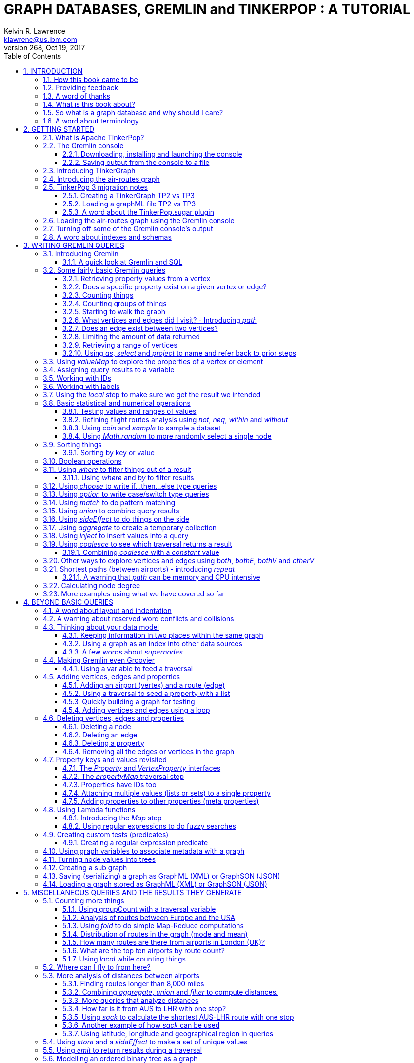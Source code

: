 GRAPH DATABASES, GREMLIN and TINKERPOP : A TUTORIAL
===================================================
Kelvin R. Lawrence <klawrenc@us.ibm.com>
v268, Oct 19, 2017
// Sun Oct 22, 2017 09:13:44 CDT
//:Author:    Kelvin R. Lawrence
//:Email:     klawrenc@us.ibm.com
//:Date:      Oct 22 2017
:Numbered:
:source-highlighter: pygments
:pygments-style: paraiso-dark
//:source-highlighter: rouge
//:source-highlighter: coderay
//:pygments-style: native
//:pygments-style: monokai
//:pygments-style: manni
:toc:
:toclevels: 4
:revision: 268

// NOTE: These notes are encoded using a minimal level of Asciidoc markup. You can read
// them as-is or generate HTML or other output formats from this file using the
// 'asciidoc' processor available on most Linux systems or via Cygwin on
// Windows.  On Mac OS X the easiest way to install asciidoc is probably via
// Homebrew. You can also install Asciidoctor, a Ruby Gem, as an alternative to
// Asciidoc which is written in Python.
//
// NOTE: In my tests, Asciidoctor seems a lot faster than Asciidoc and it has now become my
//       preferred way of processing this file.
//
// As well as 'asciidoc' or Asciidoctor, the 'source-highlight' utility will also need to
// be installed if you want to process this file using Asciidoc and get source code
// highlighting.  To get the table of contents to render correctly, the 'toclevels'
// setting needs to be set to 3 in asciidoc.conf. There are alternatives to
// 'source-highlight' such as Pygments that can also be used. Pygments, like
// source-highlight, will need to be installed before it can be used.
//
// Currently I find that Asciidoctor + pygments produces the most pleasing output.
//
// To use the Asciidoctor/Pygments combo you will need to install:
//   1. Asciidoctor (via gem)
//   2. pygments.rb (via gem)
//
// You probably should not need to manually install the pip piece as it is bundled 
// in the Gem but if it does not work you may,
//
//   3. pygments (via pip)


INTRODUCTION
------------

.This book is a work in progress. Feedback is very much encouraged and welcomed!

The title of this book could equally well be '"A getting started guide for users of
graph databases and the Gremlin query language featuring hints, tips and sample
queries"'. It turns out that is a bit too too long to fit on one line for a heading
but in a single sentence that describes the focus of this work pretty well. 

I hope people find what follows useful. It remains a work in progress and more will
be added in the coming weeks and months as time permits. I am hopeful that what is
presented so far is of some use to folks, who like me, are learning to use the
Gremlin query and traversal language and related technologies.

How this book came to be
~~~~~~~~~~~~~~~~~~~~~~~~

I forget exactly when, but over a year ago I started compiling a list of notes, hints
and tips, initially for my own benefit, of things I had found poorly explained
elsewhere while using graph databases and especially using Apache TinkerPop, Janus
Graph and Gremlin. Over time that document grew (and continues to grow) and has
effectively become a book. After some encouragement from colleagues I have decided to
release it as a living book in an open source venue so that anyone who is interested
can read it. It is aimed at programmers and anyone using the Gremlin query language
to work with graphs. Lots of code examples, sample queries, discussion of best
practices, lessons I learned the hard way etc. are included.

Thanks to all those that have encouraged me to keep going with this adventure!

Kelvin R. Lawrence +
October 5th, 2017 +

Providing feedback
~~~~~~~~~~~~~~~~~~
Please let me know about any mistakes you find in this material and also please feel
free to send me feedback of any sort. Suggested improvements are especially welcome.
A good way to provide feedback is by opening an issue in the GitHub repository
located at https://github.com/krlawrence/graph. You are currently reading revision
{revision} of the document.

[[thanks]]
A word of thanks
~~~~~~~~~~~~~~~~

I would like to thank my colleagues at IBM, Graham Wallis, Jason Plurad and Adam
Holley for their help in refining and improving several of the queries contained in
this document. Gremlin is definitely a bit of a team sport. We spent many hours over
the last many months discussing the best way to handle different types of queries and
traversals!

I would also be remiss if I did not give a big shout out to all of the folks that
spend a  lot of time replying to questions and suggestions on the
https://groups.google.com/forum/#!forum/gremlin-users[Gremlin Users Google Group].
Special thanks should go to Daniel Kuppitz, Marko Rodriguez and Stephen Mallette, key
members of the team that created and maintains Apache TinkerPop.

What is this book about?
~~~~~~~~~~~~~~~~~~~~~~~~

This book introduces the Apache TinkerPop 3 'Gremlin' graph query and traversal
language via real examples featuring a real world graph that is also provided along
with sample code and applications. The graph, 'air-routes.graphml', is a model of the
world airline route network between 3,373 airports including 43,400 routes. The
examples presented will work unmodified with the air-routes.graphml file loaded into
the Gremlin console running with a TinkerGraph. How to set that environment up is
covered in the <<gremlininstall>> section below.

NOTE: The examples in this book have now been updated and tested using Apache
TinkerPop version 3.3 which introduced a few breaking changes. If you find any I
missed please let me know!

TinkerGraph is an 'in-memory' graph, meaning
nothing gets saved to disk automatically, that is shipped as part of the Apache
TinkerPop 3 download.  The goal of this tutorial is to allow someone with little to
no prior knowledge to get up and going quickly using the Gremlin console and the
'air-routes'graph. Later in the document we will discuss using additional
technologies such as Janus Graph, Apache Cassandra and Apache Elastic Search with
Gremlin. We will also discuss writing stand alone Java and Groovy applications as
well as using the Gremlin Console.

NOTE: In the first four sections of this this document we have mainly focussed on
showing the different types of query that you can issue using Gremlin. We have not
tried to show all of the output that you will get back from entering these queries
but have selectively shown examples of output. We go a lot deeper into things in
chapters 5 and 6.

.How this book is organized
Chapter 1 - INTRODUCTION::
- We start off by briefly doing a recap on why Graph databases are of interest to us
  and discuss some good use cases for graphs.
Chapter 2 - GETTING STARTED::
- In Chapter two we introduce several of the components of Apache TinkerPop 3 and we
  also introduce the air-routes.graphml file that will be used as the graph we base
  most of our examples on.
Chapter 3 - WRITING GREMLIN QUERIES::
- In Chapter three we start discussing how to use the Gremlin graph traversal and
  query language to interrogate the air-routes graph. We begin by comparing how we
  could have built the air-routes graph using a more traditional relational database
  and then look at how SQL and Gremlin are both similar in some ways and very
  different in others. For the rest of the Chapter, we introduce several of
  the key Gremlin methods, or as they are often called, "steps". We
  mostly focus on reading the graph (not adding or deleting things) in this Chapter.
Chapter 4 - BEYOND BASIC QUERIES::
- In Chapter four we move beyond just reading the graph and describe how to add
  vertices (nodes),  edges and properties as well as how to delete and update them. 
  We also present a  discussion of various best practices.We also start to explore
  some slightly more advanced topics in this chapter.
Chapter 5 - MISCELLANEOUS QUERIES AND THE RESULTS THEY GENERATE::
- In Chapter five we focus on using what we have covered in the prior Chapters to write
  queries that have a more real world feel. We present a lot more examples of the
  output from running queries in this Chapter. We also start to discuss topics such
  as analyzing distances, route distribution and writing geospatial queries.
Chapter 6 - MOVING BEYOND THE CONSOLE AND TINKERGRAPH::
- In Chapter six we move beyond our focus on the Gremlin Console and TinkerGraph. We
  start by looking at how you can write stand alone Java and Groovy applications that
  can work with a graph. We then introduce Janus Graph and take a fairly detailed
  look at its capabilities such as support for transactions, schemas and external
  indexes. We also explore various technology choices for back end persistent store
  and index as well as introducing the Gremlin Server.
Chapter 7 - COMMON GRAPH SERIALIZATION FORMATS::
- In Chapter seven a discussion is presented of some common Graph serialization file
  formats along with coverage of how to use them in the context of TinkerPop 3
  enabled graphs.
Chapter 8 - FURTHER READING::
- We finish up by providing several links to useful web sites where you can find
  tools and documentation for many of the technologies covered in this document.


[[whygraph]]
So what is a graph database and why should I care?
~~~~~~~~~~~~~~~~~~~~~~~~~~~~~~~~~~~~~~~~~~~~~~~~~~

This document is mainly intended to be a tutorial in working with graph databases and
related technology using the Gremlin query language. However, it is worth spending
just a few moments to summarize why it is important to understand what a graph
database is, what some good use cases for graphs are and why you should care in a
World that is already full of all kinds of SQL and NoSQL databases. In this document
we are going to be discussing 'directed property graphs'. At the conceptual level
these types of graphs are quite simple to understand. You have three basic building
blocks.  Vertices (often referred to as nodes), edges and properties. Vertices
represent "things" such as people or places. Edges represent connections between
those vertices and properties and information to the vertices and edges as needed.
The 'directed' part of the name means that any edge has a direction. It goes 'out'
from one vertex and 'in' to another. You will sometimes hear people use the word
'digraph' as shorthand for 'directed graph'.  Consider the relationship "Kelvin knows
Jack". This could be modeled as a vertex for each of the people and an edge for the
relationship as follows. 

[.text-center]
Kelvin -- knows -> Jack

Note the arrow which implies the direction of the relationship. If we wanted to
record the fact that Jack also admits to knowing Kelvin we would need to add a
second edge from Jack to Kelvin. Properties could be added to each person to give
more information about them. For example, my age might be a property on my vertex. 

It turns out that Jack really likes cats. We might want to store that in our graph as
well so we could create the relationship:

[.text-center]
Jack -- likes -> Cats

Now that we have a bit more in our graph we could answer the question "who does
Kelvin know that likes cats?"

[.text-center]
Kelvin -- knows -> Jack -- likes -> Cats

This is a simple example but hopefully you can already see that we are modelling our
data the way we think about it in the real world. Armed with this knowledge you now
have all of the basic building blocks you need in order to start thinking about how
you might model things you are familiar with as a graph.

So getting back to the question "why should I care?", well, if something looks like a
graph, then wouldn't it be great if we could model it that way. Many things in our
everyday lives center around things that can very nicely be represented in a graph.
Things such as your social and business networks, the route you take to get to work,
the phone network, airline route choices for trips you need to take are all great
candidates. There are also many great business applications for graph databases and
algorithms. These include recommendation systems, crime prevention and fraud
detection to name but three.

The reverse is also true. If something does not feel like a graph then don't try to
force it to be. Your videos are probably doing quite nicely living in the object
store where you currently have them. A sales ledger system built using a relational
database is probably doing just fine where it is and likewise a document store is
quite possibly just the right place to be storing your documents. So "use the right
tool for the job" remains as valid a phrase here as elsewhere". Where graph databases
come into their own is when the data you are storing is intrinsically linked by its
very nature, the air routes network used as the basis for all of the examples in
this document being a perfect example of such a situation.

Those of you that looked at graphs as part of a computer science course are correct
if your reaction was "haven't graphs been around for ages?". Indeed Leonard Euler is
credited with demonstrating the first graph problem and inventing the whole concept
of "Graph Theory" all the way back in 1763 when he investigated the now famous
"Seven Bridges of Konigsberg" problem.

If you want read a bit more about graph theory and its present day application you
can find a lot of good information on-line. Here's a Wikipedia link to get you
started. https://en.wikipedia.org/wiki/Graph_theory

So given Graph Theory is anything but a new idea, why is it that only recently we are
seeing a massive growth in the building and deployment of graph database systems and
applications? At least part of the answer is that computer hardware and software has
reached the point where you can build large big data systems that scale well for a
reasonable price. In fact, it's even easier than ever to build the large systems
because you don't have to buy the hardware that your system will run on when you use
the cloud.

While you can certainly run a graph database on your laptop, I do just that every
day, the reality is that in production, at scale, they are big data systems. Large
graphs commonly have many billions of vertices and edges in them taking up petabytes of
data on disk. Graph algorithms can be both compute and memory intensive and it is
only fairly recently that deploying the necessary resources for such big data systems
has made financial sense for more everyday uses in business and not just in
government or academia. Graph databases are becoming much more broadly adopted across
the spectrum from high end scientific research to financial networks and beyond.

Another factor that has really helped start this graph database revolution is the
availability of high quality open source technology.  There are a lot of great open
source projects addressing everything from the databases you need to store the graph
data to the query languages used to traverse them all the way up to visually
displaying graphs as part of the user interface layer. In particular, it is so called
'property graphs' where we are seeing the broadest development and uptake. In a
property graph both vertices and edges can have properties (effectively key,value pairs)
associated with them. There are many styles of graph that you may end up building and
there have been whole books written on these various design patterns but the property
graph technology we will be focussed on in this document can support all of the most
common usage patterns. If you hear phrases such as 'directed graph' and 'undirected
graph' or 'cyclic' and 'acyclic' graph and many more as you work with graph databases
a quick on-line search will get you to a place where you can get familiar with that
terminology. A deep discussion of these patterns is beyond the scope of this document
and it's in no way essential to have a full background in graph theory to get
productive quickly.

A third, and equally important factor, in the growth we are seeing in graph database
adoption is the low barrier of entry for programmers. As you will see from the
examples in this document, someone wanting to experiment with graph technology can
download the Apache TinkerPop package and as long as Java 8 is installed, be up and
running with zero configuration, other than doing an unzip of the files, in as little
as five minutes.  Graph databases do not force you to define schemas or specify the
layout of tables and columns before you can get going and start building a graph.
Programmers also seem to find the graph style of programming quite intuitive as it
closely models the way they think of the world.
            
Graph database technology should not be viewed as a "rip and replace" technology but
as very much complimentary to other databases that you may already have deployed. One
common use case is for the graph to be uses as a form of smart index into other data
stores. This is sometimes called having a polyglot data architecture.

[[nodevert]]
A word about terminology
~~~~~~~~~~~~~~~~~~~~~~~~

The words 'node' and 'vertex' are synonymous when discussing a graph. Throughout this
book you will find both words used. However, as the Apache TinkerPop documentation
almost exclusively uses the word 'vertex', as much as possible when discussing
Gremlin queries and other concepts, I will endeavor to stick to the word 'vertex' or
the plural form 'vertices'. As this document has evolved I realized my use of these
terms had become inconsistent and in future updates I plan to standardize on 'vertex'
rather than 'node' to be consistent with the TinkerPop documentation.

[[gs]]
GETTING STARTED
---------------

Let's take a look at what you will need to have installed and what tools you will
need available to make best use of the examples contained in this guide.  The key
thing that you will need is the Apache TinkerPop project's Gremlin Console download.


[[tpintro]]
What is Apache TinkerPop?
~~~~~~~~~~~~~~~~~~~~~~~~~

Apache TinkerPop is a graph computing framework and top level project hosted by the
Apache Software Foundation. The homepage for the project is located at this URL:
http://tinkerpop.apache.org/

.The project includes the following components:
Gremlin::
- A graph traversal (query) language
Gremlin Console::
- An interactive shell for working with local or remote graphs.
Gremlin Server::
- Allows hosting of graphs remotely via an HTTP/Web Sockets connection.
TinkerGraph::
- A small in-memory graph implementation that is great for learning.
Programming Interfaces::
- A set of programming interfaces written in Java 
Documentation::
- A user guide, a tutorial and programming API documentation.

The programming interfaces allow providers of graph databases to build systems that
are TinkerPop enabled. Any such databases can be accessed using the Gremlin query
language and corresponding API. For most of this document we will be working within
the Gremlin console with a local graph. However in Section 6 we will take a look at
Gremlin Server and some other TinkerPop 3 enabled environments. Most of Apache
Tinkerpop has been developed using Java 8 but there are also bindings available for
many other programming languages such as Groovy and Python. Parts of TinkerPop are
themselves developed in Groovy, most notably the Gremlin Console. The nice thing
about that is that we can use Groovy syntax along with Gremlin when entering queries
into the Console or sending them via REST API to a Gremlin Server. All of these
topics are covered in detail in this boook.

The queries used as examples in this book have been tested with Apache TinkerPop
version 3.3. using the TinkerGraph graph and the Gremlin console as well as some
other TinkerPop 3 enabled graph stores.

[[gconsole]]
The Gremlin console
~~~~~~~~~~~~~~~~~~~

The Gremlin Console is a fairly standard REPL (Read Execute Print Loop) shell.  It is
based on the Groovy console and if you have used any of the other console
environments such as those found with Scala, Python and Ruby you will feel right at
home here. The Console offers a low overhead (you can set it up in seconds) and low
barrier of entry way to start to play with graphs on your local computer.  The
console can actually work with graphs that are running locally or remotely but for
the majority of this document we will keep things simple and focus on local graphs. 

To follow along with this tutorial you will need to have installed the Gremlin
console or have access to a TinkerPop3/Gremlin enabled graph store such as
TinkerGraph or Janus Graph.

Regardless of the environment you use, if you work with Apache TinkerPop enabled
graphs, the Gremlin console should always be installed on your machine!

[[gremlininstall]]
Downloading, installing and launching the console
^^^^^^^^^^^^^^^^^^^^^^^^^^^^^^^^^^^^^^^^^^^^^^^^^

You can download the Gremlin console from the official Apache TinkerPop website:

http://tinkerpop.apache.org/

It only takes a few minutes to get the Gremlin Console installed and running.  You
just download the ZIP file and 'unzip' it and you are all set. TinkerPop 3 also
requires a recent version of Java 8 being installed. I have done all of my testing
using Java 8 version 1.8.0_131. The Gremlin Console will not work with versions prior
to 1.8.0_45. If you do not have Java 8 installed it is easy to find and download off
the Web.

When you start Gremlin you will be presented with a banner/logo and a prompt that
will look something like this. Don't worry about the plugin messages yet we will talk
about those a bit later.

----
$ ./gremlin.sh 

         \,,,/
         (o o)
-----oOOo-(3)-oOOo-----
plugin activated: tinkerpop.server
plugin activated: tinkerpop.utilities
plugin activated: tinkerpop.tinkergraph
gremlin> 
----

You can get a list of the available commands by typing ':help'. Note that all
commands to the console itself are prefixed by a colon '":"'. This enables the
console to distinguish them as special and different from actual Gremlin and
Groovy commands. 

----
gremlin> :help

For information about Groovy, visit:
    http://groovy-lang.org 

Available commands:
  :help       (:h  ) Display this help message
  ?           (:?  ) Alias to: :help
  :exit       (:x  ) Exit the shell
  :quit       (:q  ) Alias to: :exit
  import      (:i  ) Import a class into the namespace
  :display    (:d  ) Display the current buffer
  :clear      (:c  ) Clear the buffer and reset the prompt counter
  :show       (:S  ) Show variables, classes or imports
  :inspect    (:n  ) Inspect a variable or the last result with the GUI object browser
  :purge      (:p  ) Purge variables, classes, imports or preferences
  :edit       (:e  ) Edit the current buffer
  :load       (:l  ) Load a file or URL into the buffer
  .           (:.  ) Alias to: :load
  :save       (:s  ) Save the current buffer to a file
  :record     (:r  ) Record the current session to a file
  :history    (:H  ) Display, manage and recall edit-line history
  :alias      (:a  ) Create an alias
  :register   (:rc ) Register a new command with the shell
  :doc        (:D  ) Open a browser window displaying the doc for the argument
  :set        (:=  ) Set (or list) preferences
  :uninstall  (:-  ) Uninstall a Maven library and its dependencies from the Gremlin Console
  :install    (:+  ) Install a Maven library and its dependencies into the Gremlin Console
  :plugin     (:pin) Manage plugins for the Console
  :remote     (:rem) Define a remote connection
  :submit     (:>  ) Send a Gremlin script to Gremlin Server

For help on a specific command type:
    :help command 
----

It is worth noting that as mentioned above, the Gremlin console is based on the
Groovy console and as such you can enter valid Groovy code directly into the console.
So as well as using it to experiment with Graphs and Gremlin you can use it as, for
example, a desktop calculator should you so desire!

[source,groovy]
----
gremlin> 2+3
==>5

gremlin> a = 5
==>5

gremlin> println "The number is ${a}"
The number is 5

gremlin> for (a in 1..5) {print "${a} "};println()
1 2 3 4 5 
----

NOTE: The Gremlin Console does a very nice job of only showing you a nice and tidy
set of query results. If you are working with a graph system that supports TinkerPop
3 but not via the Gremlin console (an example of this would be talking to a Gremlin
Server using the HTTP REST API) then what you will get back is going to be a JSON
document that you will need to write some code to parse. We will explore that topic
much later in this document.

If you want to see lots of examples of the output from running various queries you
will find plenty in the "<<msc>>" section of this document where we have tried to go
into more depth on various topics.

Mostly you will run the Gremlin console in its interactive mode. However you can also
pass the name of a file as a command line parameter, preceded by the '-e' flag and
Gremlin will execute the file and exit. For example if you had a file called
"mycode.groovy" you could execute it directly from your command line window or
terminal window as follows:

----
$ gremlin -e mycode.groovy
----

If you wanted to have the console run your script and not exit afterwards, you can
use the '-i' option instead of '-e'.

You can get help on all of the command line options for the Gremlin console by typing
'gremlin --help'. You should get back some help text that looks like this

----
$ gremlin --help

usage: gremlin.sh [options] [...]
  -C, --color                               Disable use of ANSI colors
  -D, --debug                               Enabled debug Console output
  -Q, --quiet                               Suppress superfluous Console
                                            output
  -V, --verbose                             Enable verbose Console output
  -e, --execute=SCRIPT ARG1 ARG2 ...        Execute the specified script
                                            (SCRIPT ARG1 ARG2 ...) and
                                            close the console on
                                            completion
  -h, --help                                Display this help message
  -i, --interactive=SCRIPT ARG1 ARG2 ...    Execute the specified script
                                            and leave the console open on
                                            completion
  -l                                        Set the logging level of
                                            components that use standard
                                            logging output independent of
                                            the Console
  -v, --version                             Display the version
----

If you ever want to check which version of TinkerPop you have installed you can enter
the following command from inside the Gremlin console.

[source,groovy]
----
// What version of Gremlin am I running?
Gremlin.version()
----

[[gremlinsave]]
Saving output from the console to a file
^^^^^^^^^^^^^^^^^^^^^^^^^^^^^^^^^^^^^^^^

Sometimes it is useful to save part or all of a console session to a file. You can
turn recording to a file on and off using the ':record' command.

In the following example, we turn recording on using ':record start mylog.txt' which
will force all commands entered and their output to be written to the file
'mylog.txt' until the command ':record stop' is entered.  The command
'g.V().count().next()' just counts how many vertices (nodes) are in the graph. We
will explain the Gremlin graph traversal and query language in detail starting in the
next section.

[source,groovy]
----
gremlin> :record start mylog.txt
Recording session to: "mylog.txt"

gremlin> g.V().count().next()
==>3618
gremlin> :record stop
Recording stopped; session saved as: "mylog.txt" (157 bytes)
----

If we were to look at the 'mylog.txt' file, this is what it now contains.

----
// OPENED: Tue Sep 12 10:43:40 CDT 2017
// RESULT: mylog.txt
g.V().count().next()
// RESULT: 3618
:record stop
// CLOSED: Tue Sep 12 10:43:50 CDT 2017

----

For the remainder of this document I am not going to show the 'gremlin>' prompt or
the '==>' output identifier as part of each example, just to reduce clutter a bit.
You can assume that each command was entered and tested using the Gremlin console
however. 

TIP: If you want to learn more about the console itself you can refer to the official
TinkerPop documentation and, even better, have a play with the console and the built
in help. 

[[tgintro]]
Introducing TinkerGraph
~~~~~~~~~~~~~~~~~~~~~~~

As well as the Gremlin Console, the TinkerPop 3 download includes an implementation
of an in-memory graph store called TinkerGraph. This document was mostly developed
using TinkerGraph but I also tested everything using Janus Graph. We will introduce
Janus Graph later in the "<<janusintro>>" section. The nice thing about TinkerGraph
is that for learning and testing things you can run everything you need on your
laptop or desktop computer and be up and running very quickly. We will explain how to
get started with the Gremlin Console and TinkerGraph a bit later in this document.

Tinkerpop 3 defines a number of capabilities that a graph store should support. Some
are optional others are not. You can query any TinkerPop 3 enabled graph store to see
which features are supported. The following list shows the features supported by
TinkerGraph. This is what you would get back should you call the 'features' method
provided by TinkerGraph. We have arranged the list in two columns to aid readability.
Don't worry if not all of these terms makes sense right away - we'll get there soon!

----
> GraphFeatures                          > VertexPropertyFeatures        
>-- ConcurrentAccess: false              >-- UserSuppliedIds: true       
>-- ThreadedTransactions: false          >-- StringIds: true             
>-- Persistence: true                    >-- RemoveProperty: true        
>-- Computer: true                       >-- AddProperty: true           
>-- Transactions: false                  >-- NumericIds: true            
> VariableFeatures                       >-- CustomIds: false            
>-- Variables: true                      >-- AnyIds: true                
>-- LongValues: true                     >-- UuidIds: true               
>-- SerializableValues: true             >-- Properties: true            
>-- FloatArrayValues: true               >-- LongValues: true            
>-- UniformListValues: true              >-- SerializableValues: true    
>-- ByteArrayValues: true                >-- FloatArrayValues: true      
>-- MapValues: true                      >-- UniformListValues: true     
>-- BooleanArrayValues: true             >-- ByteArrayValues: true       
>-- MixedListValues: true                >-- MapValues: true             
>-- BooleanValues: true                  >-- BooleanArrayValues: true    
>-- DoubleValues: true                   >-- MixedListValues: true       
>-- IntegerArrayValues: true             >-- BooleanValues: true         
>-- LongArrayValues: true                >-- DoubleValues: true          
>-- StringArrayValues: true              >-- IntegerArrayValues: true    
>-- StringValues: true                   >-- LongArrayValues: true       
>-- DoubleArrayValues: true              >-- StringArrayValues: true     
>-- FloatValues: true                    >-- StringValues: true          
>-- IntegerValues: true                  >-- DoubleArrayValues: true     
>-- ByteValues: true                     >-- FloatValues: true           
> VertexFeatures                         >-- IntegerValues: true         
>-- AddVertices: true                    >-- ByteValues: true            
>-- DuplicateMultiProperties: true       > EdgePropertyFeatures    
>-- MultiProperties: true                >-- Properties: true               
>-- RemoveVertices: true                 >-- LongValues: true               
>-- MetaProperties: true                 >-- SerializableValues: true       
>-- UserSuppliedIds: true                >-- FloatArrayValues: true         
>-- StringIds: true                      >-- UniformListValues: true        
>-- RemoveProperty: true                 >-- ByteArrayValues: true          
>-- AddProperty: true                    >-- MapValues: true                
>-- NumericIds: true                     >-- BooleanArrayValues: true       
>-- CustomIds: false                     >-- MixedListValues: true          
>-- AnyIds: true                         >-- BooleanValues: true            
>-- UuidIds: true                        >-- DoubleValues: true                  
> EdgeFeatures                           >-- IntegerArrayValues: true                               
>-- RemoveEdges: true                    >-- LongArrayValues: true                                  
>-- AddEdges: true                       >-- StringArrayValues: true                                
>-- UserSuppliedIds: true                >-- StringValues: true                                     
>-- StringIds: true                      >-- DoubleArrayValues: true                                
>-- RemoveProperty: true                 >-- FloatValues: true                                      
>-- AddProperty: true                    >-- IntegerValues: true                                    
>-- NumericIds: true                     >-- ByteValues: true                                       
>-- CustomIds: false                                                
>-- AnyIds: true                                                    
>-- UuidIds: true                                                   
----

TinkerGraph is really useful while learning to work with Gremlin and great for
testing things out. One common use case where TinkerGraph can be very useful is to
crate a sub-graph of a larger graph and work with it locally. TinkerGraph can even be
used in production deployments if an all in memory graph fits the bill. Typically,
TinkerGraph us used to explore static (no changing) graphs but you can use it from a
programming language like Java and mutate its contents if you want to. However,
TinkerGraph does not support some of the more advanced features you will find in
implementations like Janus Graph such as ACID Transactions and external indexes. We
will cover these topics as part of our discussion of Janus Graph towards the end of
the document. One other thing worth noting in the list above is that
'UserSuppliedIds' is set to true for vertex and edge ID values. This means that if
you load a graph file, such as a GraphML format file, that specifies ID values for
vertices and edges then TinkerGraph will honor those IDs and use them. As we shall
see later this is not the case with most other graph systems.

When running in the Gremlin Console, support for TinkerGraph should be on by default.
If for any reason you find it to be off you, can enable it by issuing the following
command.

[source,groovy]
----
:plugin use tinkerpop.tinkergraph
----

Once the TinkerGraph plugin is enabled you will need to close and re-load the Gremlin
console. After doing that, you can create a new TinkerGraph instance from the console
as follows. 

[source,groovy]
----
graph = TinkerGraph.open()
----

In many cases you will want to pass parameters to the 'open' method that give more
information on how the graph is to be configured. We will explore those options later
in the document. Before you can start to issue Gremlin queries against the graph you
also need to establish a graph traversal source object by calling the new graph's
'traversal' method as follows.

[source,groovy]
----
g = graph.traversal()
----

NOTE: Throughout the remainder of this document we will follow the convention that we
will always use the variable name 'graph' for any variable that represents a graph
instance and we will always use the variable name 'g' for any variable that
represents an instance of a graph traversal source object.

[[air]]
Introducing the air-routes graph
~~~~~~~~~~~~~~~~~~~~~~~~~~~~~~~~

Along with these notes I have provided what is, in big data terms,a very small, but
nonetheless real World, graph that is written in GraphML, a standard XML format for
describing graphs that can be used to move graphs between applications. The graph,
'air-routes.graphml' is a model I built of the World airline route network that is
fairly accurate. Of course, in the real World, routes are added and deleted by
airlines all the time so please don't use this graph to plan your next vacation or
business trip!  However, as a learning tool I hope you will find it useful and easy
to relate to. If you feel so inclined you can load the file into a text editor and
examine how it is laid out. As you work with graphs you will want to become familiar
with popular graph serialization formats. Two common ones are GraphML and GraphSON.
The latter is a JSON format that is defined by Apache TinkerPop and heavily used in
that environment. GraphML is very widely recognized by TinkerPop and many other tools
as well such as Gephi, a popular open source tool for visualizing graph data.  A lot
of graph ingestion algorithms also sill use comma separated values (CSV) format
files. 

We will briefly look at loading and saving graph data in Sections 2 and 4. We take a
much deeper look at different ways to work with graph data stored in text format
files including importing and exporting graph data in the "<<serialize>>" section at
the end of this document.

The air-routes graph contains several vertex types that are specified using labels. The
most common ones being 'airport' and 'country'. There are also vertices for each of the
seven continents ('continent') and a single 'version' vertex that I provided as a way
to test which version of the graph you are using.

Routes between airports are modeled as edges. These edges carry the 'route' label and
include the distance between the two connected airport vertices as a property called
'dist'.  Connections between countries and airports are modelled using an edge with a
'contains' label.

Each airport vertex has many properties associated with it giving various details about
that airport including its IATA and ICAO codes, its description, the city it is in
and its geographic location.

Specifically, each airport vertex has a unique ID, a label of 'airport' and contains
the following properties. The word in parenthesis indicates the type of the property.

----
 type    (string) : Vertex type. Will be 'airport' for airport vertices   
 code    (string) : The three letter IATA code like AUS or LHR
 icao    (string) : The four letter ICAO code or none. Example KAUS or EGLL
 desc    (string) : A text description of the airport
 region  (string) : The geographical region like US-TX or GB-ENG
 runways (int)    : The number of available runways
 longest (int)    : Length of the longest runway in feet
 elev    (int)    : Elevation in feet above sea level
 country (string) : Two letter ISO country code such as US, FR or DE.
 city    (string) : The name of the city the airport is in
 lat     (double) : Latitude of the airport
 lon     (double) : Longitude of the airport
----

We can use Gremlin once the air route graph is loaded to show us what properties an
airport vertex has. As an example here is what the airport vertex with an ID of 3 looks
like. We will explain the steps that make up the Gremlin query shortly.

[source,groovy]
----
// Query the properties of vertex 3
g.V(3).valueMap(true).unfold()

id=3
label=airport
type=[airport]
code=[AUS]
icao=[KAUS]
desc=[Austin Bergstrom International Airport]
region=[US-TX]
runways=[2]
longest=[12250]
elev=[542]
country=[US]
city=[Austin]
lat=[30.1944999694824]
lon=[-97.6698989868164]
----

Even though the airport vertex label is 'airport' I chose to also have a property
called 'type' that also contains the string 'airport'. This was done to aid with
indexing when working with other graph database systems and is explained in more
detail later in this document.

You may have noticed that the values for each property are represented as lists or
arrays if you prefer, even though each list only contains one element. The reasons
for this will be explored later in this document but the quick explanation is that
this is because TinkerPop allows us to associate a list of values with any vertex
property. We will explore ways that you can take advantage of this capability in the
"<<listprop>>" section.

The full details of all the features contained in the air-routes graph can be learned
by reading the comments at the start of the 'air-routes.graphml' file or reading the
README.txt file.

The graph currently contains a total of 3,612 vertices and 49,894 edges. Of these 3,367
vertices are airports, and 43,160 of the edges represent routes. While in big data terms
this is really a tiny graph, it is plenty big enough for us to build up and
experiment with some very interesting Gremlin queries.

Lastly, here is are some statistics and facts about the air-routes graph. If you want
to see a lot more statistics check the README.txt file that is included with the
air-routes graph.

----
Air Routes Graph (v0.77, 2017-Oct-06) contains:
  3,374 airports
  43,400 routes
  237 countries (and dependent areas)
  7 continents
  3,619 total nodes
  50,148 total edges

Additional observations:
  Longest route is between DOH and AKL (9,025 miles)
  Shortest route is between WRY and PPW (2 miles)
  Average route distance is 1,164.747 miles.
  Longest runway is 18,045ft (BPX)
  Shortest runway is 1,300ft (SAB)
  Furthest North is LYR (latitude: 78.2461013793945)
  Furthest South is USH (latitude: -54.8433)
  Furthest East is SVU (longitude: 179.341003418)
  Furthest West is TVU (longitude: -179.876998901)
  Closest to the Equator is MDK (latitude: 0.0226000007242)
  Closest to the Greenwich meridian is LDE (longitude: -0.006438999902457)
  Highest elevation is DCY (14,472 feet)
  Lowest elevation is GUW (-72 feet)
  Maximum airport node degree (routes in and out) is 544 (FRA)
  Country with the most airports: United States (579)
  Continent with the most airports: North America (978)
  Average degree (airport nodes) is 25.726
  Average degree (all nodes) is 25.856
----

Here are the Top 15 airports sorted by overall number of routes (in and out). In
graph terminology this is often called the degree of the vertex or just 'vertex degree'.

----
    POS   ID  CODE  TOTAL     DETAILS

     1    52   FRA  (544)  out:272 in:272
     2    70   AMS  (541)  out:269 in:272
     3   161   IST  (540)  out:270 in:270
     4    51   CDG  (524)  out:262 in:262
     5    80   MUC  (474)  out:237 in:237
     6    64   PEK  (469)  out:234 in:235
     7    18   ORD  (464)  out:232 in:232
     8     1   ATL  (464)  out:232 in:232
     9    58   DXB  (458)  out:229 in:229
    10     8   DFW  (442)  out:221 in:221
    11   102   DME  (428)  out:214 in:214
    12    67   PVG  (402)  out:201 in:201
    13    50   LGW  (400)  out:200 in:200
    14    13   LAX  (390)  out:195 in:195
    15    74   MAD  (384)  out:192 in:192
----

Throughout this document you will find the Gremlin queries that can be used to
generate many of these statistics.

[[mn]]
TinkerPop 3 migration notes
~~~~~~~~~~~~~~~~~~~~~~~~~~~

There are still a large number of examples on the internet that show the TinkerPop 2
way of doing things. Quite a lot of things changed between TinkerPop 2 and TinkerPop
3. If you were an early adopter and are coming from a TinkerPop 2 environment to a
TinkerPop 3 environment you may find some of the tips in this section helpful. As we
we will explain below, using the 'sugar' plugin will make the migration from TinkerPop 2
easier but it is recommended to learn the full TinkerPop 3 Gremlin syntax and get
used to using that as soon as possible. Using the full syntax will make your queries
a lot more portable to other TinkerPop 3 enabled graph systems. 

TinkerPop 3 requires a minimum of Java 8 v45. It will not run on earlier versions of
Java 8 based on my testing.

[[cr]]
Creating a TinkerGraph TP2 vs TP3
^^^^^^^^^^^^^^^^^^^^^^^^^^^^^^^^^

The way that you create a TinkerGraph changed between TinkerPop 2 and 3.
[source,groovy]
----
graph = new TinkerGraph()  // TinkerPop 2        
graph = TinkerGraph.open() // TinkerPop 3
----

[[ld2]]
Loading a graphML file TP2 vs TP3
^^^^^^^^^^^^^^^^^^^^^^^^^^^^^^^^^

If you have previous experience with TinkerPop 2 you may also have noticed that the
way a graph is loaded has changed in TinkerPop 3.

[source,groovy]
----
graph.loadGraphML('air-routes.graphml') // TinkerPop 2 
graph.io(graphml()).readGraph('air-routes.graphml') // TinkerPop 3
----

The Gremlin language itself changed quite a bit between TinkerPop 2 and TinkerPop 3.
The remainder of this document only shows TinkerPop 3 examples.                                                          

[[sugarplugin]]
A word about the TinkerPop.sugar plugin
^^^^^^^^^^^^^^^^^^^^^^^^^^^^^^^^^^^^^^^

The Gremlin console has a set of plug in modules that can be independently enabled or
disabled. Depending upon your use case you may or may not need to manage plugins. 

TinkerPop 2 supported by default some syntactic 'sugar' that allowed shorthand
forms of queries to be entered when using the Gremlin console. In TinkerPop 3 that
support has been moved to a plugin and is off by default. It has to be enabled if you
want to continue to use the same shortcuts that TinkerPop 2 allowed by default. 

You can enable 'sugar' support from the Gremlin console as follows:

[source,groovy]
----
:plugin use tinkerpop.sugar
----

TIP: The Gremlin Console remembers which plugins are enabled between restarts.

In the current revision of this document I have tried to remove any dependence on the
'TinkerPop.sugar' plugin from the examples presented. By not using Sugar, queries
shown in this document should port very easily to other TinkerPop 3 enabled graph
platforms. A few of the queries may not work on versions of TinkerPop prior to 3.2 as
TinkerPop continues to evolve and new features are being added fairly regularly.  

The 'Tinkerpop.sugar' plugin allows some queries to be expressed in a more shorthand
or lazy form, often leaving out references to 'values()' and leaving out parenthesis.
For example:

[source,groovy]
----
// With Sugar enabled
g.V.hasLabel('airport').code

// Without Sugar enabled
g.V().hasLabel('airport').values('code')
----

People Migrating from TinkerPop 2 will find the Sugar plugin helps get your existing
queries running more easily but as a general rule it is recommended to become
familiar with the longhand way of writing queries as that will enable your queries to
run as efficiently as possible on graph stores that support TinkerPop 3. Also, due to
changes introduced with TinkerPop 3, using sugar will not be as performant as using
the normal Gremlin syntax.

NOTE: _In earlier versions of this document many of the examples showed the 'sugar'
form. In the current revision I have tried to remove all use of that form. It's
possible that I may have missed a few and I will continue to check for, and fix, any
that got missed. Please let me know if you find any that slipped through the net!_

[[ld]]
Loading the air-routes graph using the Gremlin console
~~~~~~~~~~~~~~~~~~~~~~~~~~~~~~~~~~~~~~~~~~~~~~~~~~~~~~

Here is some code you can load the air routes graph using the gremlin console by
putting it into a file and using ':load' to load and run it or by entering each line
into the console manually.  These commands will setup the console environment, create
a TinkerGraph graph and load the 'air-routes.graphml' file into it. Some extra
console features are also enabled. 

These commands create an in-memory TinkerGraph which will use LONG values for the
vertex and edge IDs. TinkerPop 3 introduced the concept of a 'traversal'  so as part
of loading a 'graph' we also setup a graph traversal source called 'g' which we will
then refer to in our subsequent queries of the graph.  The 'max-iteration' option
tells the Gremlin console the maximum number of lines of output that we ever want to
see in return from a  query. The default, if this is not specified, is 100.

TIP: You can use the 'max-iteration' setting to control how much output the Gremlin
Console displays.

If you are using a different graph environment, if GraphML import is supported, you
can still load the 'air-routes.graphml' file by following the instructions specific
to that system.  Once loaded, the queries below should still work either unchanged or
with minor modifications.


[source,groovy]
----
conf = new BaseConfiguration()
conf.setProperty("gremlin.tinkergraph.vertexIdManager","LONG")
conf.setProperty("gremlin.tinkergraph.edgeIdManager","LONG")
graph = TinkerGraph.open(conf)
graph.io(graphml()).readGraph('air-routes.graphml')
g=graph.traversal()
:set max-iteration 1000
----

If you put the commands given above into a file called something like
'mygremlin-setup', once the console is up and running you can load that file by
entering the command below.  Doing this will save you a fair bit of time as each time
you restart the console you can just reload your configuration file and the
environment will be configured and the graph loaded and you can get straight to
writing queries.

[source,groovy]
----
:load mygremlin-setup
----

NOTE: As a best practice you should use the full path to the location where the
GraphML file  resides if at all possible to make sure that the GraphML reading code
can find it.

Once you have the Gremlin Console up and running and have the graph loaded, if
you feel like it you can cut and paste queries from this document directly into
the console to see them run.

Once the air-routes graph is loaded you can enter the following command and you will
get back information about the graph. In the case of a TinkerGraph you will get back
a useful message telling you how many vertices and edges the graph contains. Note that
the contents of this message will vary from one graph system to another and should
not be relied upon as a way to keep tack of vertex and edge counts. We will look at
some other ways of doing that later in the document.

[source,groovy]
----
// Tell me something about my graph 
graph.toString() 
----

When using TinkerGraph, the message you get back will look something like this.

[source,groovy]
----
tinkergraph[vertices:3610 edges:49490]
----

[[off]]
Turning off some of the Gremlin console's output
~~~~~~~~~~~~~~~~~~~~~~~~~~~~~~~~~~~~~~~~~~~~~~~~

Sometimes, especially when assigning a result to a variable and you are not
interested in seeing all the steps that Gremlin took to get there, the Gremlin
console displays more output than is desirable.  An easy way to prevent this is to
just add an empty list ";[]" to the end of your query as follows.

[source,groovy]
----
a=g.V().has('code','AUS').out().toList();[]
----

A word about indexes and schemas
~~~~~~~~~~~~~~~~~~~~~~~~~~~~~~~~

Some graph implementations such as IBM-Graph have strict requirements on the use of
an 'index'. This means that a schema and an index must be in place before you can
work with a graph and that you can only begin a traversal by referencing a property
in the graph that is included in the index. While that is beyond the scope of this
document, it should be pointed out that some of the queries included in this material
will not work on any graph system that requires all queries to be backed by an index
and does not allow what are sometimes called 'full graph searches' for cases where a
particular item in a graph is not backed by an index. One example of this is vertex
and edge 'labels' which are typically not indexed but are sometimes very useful items
to specify at the start of a query.  As the examples in this document are intended to
work just fine with a only basic TinkerGraph the subject of indexes is not covered in
more detail until Section 6 "<<beyond>>" where we will take a look at some other
technologies such as Janus Graph and we do discuss indexing as part of that coverage.
You should always refer to the specific documentation for the graph system you are
using to decide what you need to do about creating an index and schema for your
graph.  We will explain what TinkerGraph is in the next section.

In general for any graph, regardless of whether it is optional or not,  use of an
index should be considered a best practice. Even TinkerGraph has a way to create an
index should you want to.

NOTE: In production systems, especially those where the graphs are large, the task of
creating and managing the index is often handed to an additional software component
such as Apache Solr or Apache Elastic Search.      



[[sq]]
WRITING GREMLIN QUERIES
-----------------------

Now that you hopefully  have the air-routes graph loaded it's time to start writing
some queries!  

In this section we will begin to look at the Gremlin query language. We will start
off with a quick look at how Gremlin and SQL differ and are yet in some ways similar,
then we will look at some fairly basic queries and finally get into some more
advanced concepts. Hopefully each set of examples presented by building upon things
previously discussed will be easy to understand.

Introducing Gremlin
~~~~~~~~~~~~~~~~~~~

Gremlin is the name of the graph traversal and query language that TinkerPop provides
for working with property graphs. Gremlin can be used with any graph store that is
Apache TinkerPop enabled. Gremlin is a fairly imperative language but also has some
more declarative constructs as well. Using Gremlin we can traverse a graph looking
for values, patterns and relationships we can add or delete vertices and edges, we can
create sub-graphs and lots more.

A quick look at Gremlin and SQL
^^^^^^^^^^^^^^^^^^^^^^^^^^^^^^^

While it is not required to know SQL in order to be productive with Gremlin, if you
do have some experience with SQL you will notice many of the same keywords and
phrases being used in Gremlin. As a simple example the SQL and Gremlin examples below 
both show how we might count the number of airports there are in each country using
firstly a relational database and secondly a property graph.

When working with a relational database, we might decide to store all of the airport
data in a single table called 'airports'.  In a very simple case (the air routes
graph actually stores a lot more data than this about each airport) we could setup
our airports table so that it had entries for each airport as follows.

----
ID   CODE  ICAO  CITY             COUNTRY
---  ----  ----  ---------------  ----------
1    ATL   KATL  Atlanta          US
3    AUS   KAUS  Austin           US
8    DFW   KDFW  Dallas           US
47   YYZ   CYYZ  Toronto          CA
49   LHR   EGLL  London           UK
51   CDG   LFPG  Paris            FR
52   FRA   EDDF  Frankfurt        DE
55   SYD   YSSY  Sydney           AU
----

We could then use a SQL query to count the
distribution of airports in each country as follows.

[source,sql]
----
select country,count(country) from airports group by country;
----

We can do this in Gremlin using the air-routes graph with a query like the one below
(we will explain what all of this means later on in the document). 


[source,groovy]
----
g.V().hasLabel('airport').groupCount().by('country')
----

You will discover that Gremlin provides its own flavor of several constructs that you
will be familiar with if you have used SQL before, but again, prior knowledge of SQL
is in no way required to learn Gremlin.

One thing you will not find when working with a graph using Gremlin is the concept of
a SQL 'join'.  Graph databases by their very nature avoid the need to join things
together (as things that need to be connected already are connected) and this is a
core reason why, for many use cases, Graph databases are a very good choice and can
be more performant than relational databases.                           

Graph databases are usually a good choice for storing and modelling networks.  The
air-routes graph is an example of a network graph a social network is of course
another good example. Networks can be modelled using relational databases too but as
you explore the network and ask questions like "who are my friends' friends?" in a
social network or "where can I fly to from here with a maximum of two stops?" things
rapidly get complicated and result in the need for multiple 'joins'. 

As an example, imagine adding a second table to our relational database called
routes. It will contain three columns representing the source airport, the
destination airport and the distance between them in miles (SRC,DEST and DIST). It
would contain entries that looked like this (the real table would of course have
thousands of rows but this gives a good idea of what the table would look like).

----
SRC  DEST  DIST
---  ----  ----
ATL  DFW   729
ATL  FRA   4600
AUS  DFW   190
AUS  LHR   4901
BOM  AGR   644
BOM  LHR   4479
CDG  DFW   4933
CDG  FRA   278
CDG  LHR   216
DFW  FRA   5127
DFW  LHR   4736
LHR  BOM   4479
LHR  FRA   406
YYZ  FRA   3938
YYZ  LHR   3544
----

If we wanted to write a SQL query to calculate the ways of travelling from Austin
(AUS) to Agra (AGR) with two stops, we would end up writing a query that looked
something like this:

[source,sql]
----
select a1.code,r1.dest,r2.dest,r3.dest from airports a1 
  join routes r1 on a1.code=r1.src 
  join routes r2 on r1.dest=r2.src 
  join routes r3 on r2.dest=r3.src 
  where a1.code='AUS' and r3.dest='AGR';   
----

Using our air-routes graph database the query can be expressed quite simply as
follows:

[source,groovy]
----
g.V().has('code','AUS').out().out().out().has('code','AGR').path().by('code')
----

Adding or removing hops is as simple as adding or removing one or more of the 'out()'
steps which is a  lot simpler than having to add additional 'join' clauses to our SQL
query. This is a simple example, but as queries get more and more complicated in
heavily connected data sets like networks, the SQL queries get harder and harder to
write whereas, because Gremlin is designed for working with this type of data,
expressing a traversal remains fairly straightforward.

We can go one step further with Gremlin and use 'repeat' to express the concept of
'three times' as follows. 

[source,groovy]
----
g.V().has('code','AUS').repeat(out()).times(3).has('code','AGR').path().by('code')
----

Gremlin also has a 'repeat ... until' construct that we will see used later in this
document. When combined with the 'emit' step, 'repeat' provides a nice way of getting
back any routes between a source and destination no matter how many hops it might
take to get there.

Again, don't worry if some of the Gremlin steps shown here are confusing, we will
cover them all in detail a bit later. The key point to take away from this discussion
of SQL and Gremlin is that for data that is very connected, Graph databases provide a
very good way to store that data and Gremlin provides a nice and fairly intuitive way
to traverse that data efficiently.

One other point worthy of note is that every vertex and every edge in a graph has a
unique ID. Unlike in the relational world where you may or may not decide to give a
table an ID column this is not optional with graph databases. In some cases the ID
can be a user provided ID but more commonly it will be generated by the graph system
when a vertex or edge is first created. If you are familiar with SQL, you can think of
the ID as a primary key of sorts if you want to.  Every vertex and ID can be accessed
using it's ID.  Just as with relational databases, graph databases can be indexed and
any of the properties contained in a vertex or an edge can be added to the index and
can be used to find things efficiently. In large graph deployments this greatly
speeds up the process of finding things as you would expect. We look more closely at
IDs in the <<wid>> section.

[[bq]]
Some fairly basic Gremlin queries
~~~~~~~~~~~~~~~~~~~~~~~~~~~~~~~~~

A graph 'query' is often referred to as a 'traversal' as that is what we are in fact
doing. We are traversing the graph from a starting point to an ending point.
Traversals consist of one or more 'steps' (essentially methods) that are chained
together.  

As we start to look at some simple traversals here are a few 'steps' that you will
see used a lot. Firstly, you will notice that almost all traversals start with either
a 'g.V()' or a 'g.E()'. Sometimes there will be parameters specified along with those
steps but we will get into that a little later. You may remember from when we looked
at how to load the 'air-routes' graph in Section 2 we used the following instruction
to create a graph traversal source object for our loaded 'graph'.


[source,groovy]
----
g = graph.traversal()
----

Once we have a graph traversal source object we can use it to start exploring the graph.
The 'V' step returns vertices and the 'E' step returns edges. You can also use a 'V'
step in the middle of a traversal as well as at the start but we will examine those
uses a little later. The 'V' and 'E' steps can also take parameters indicating which
set of vertices or edges we are interested in. That usage is explained in the "<<wid>>"
section.

TIP: If it helps with remembering you can think of 'g.V()' as meaning "looking at all
of the vertices in the graph" and 'g.E()' as meaning "looking at all of the edges in the
graph". We then add additional steps to narrow down our search criteria.

The other steps we need to introduce are the 'has' and 'hasLabel' steps. They can be
used to test for a certain label or property having a certain value. We will
introduce a lot of different Gremlin steps as we build up our Gremlin examples
throughout this document, including may other forms of the 'has' step, but these few
are enough to get us started. 

You can refer to the official Apache TinkerPop documentation for full details on all
of the graph traversal steps that are used in this tutorial.  With this tutorial I
have not tried to teach every possible usage of every Gremlin step and method,
rather, I have tried to provide a good and approachable foundation in writing many
different types of Gremlin query using an interesting and real world graph.

NOTE: The latest TinkerPop 3 documentation is always available at this URL:
http://tinkerpop.apache.org/docs/current/reference/

Below are some simple queries against the air-routes graph to get us started. It is
assumed that the air-routes graph has been loaded already per the instructions above.
The query below will return any vertices (nodes) that have the 'airport' label.

[source,groovy]
----
// Find vertices that are airports
g.V().hasLabel('airport')
----

This query will return the vertex that represents the Dallas Fort Worth (DFW)
airport. 

[source,groovy]
----
// Find the DFW vertex
g.V().has('code','DFW')
----

The next two queries combine the previous two into a single query. The first one just
chains the queries together. The second shows a form of the 'has' step that we have
not looked at before that takes an additional label value as its first parameter.

[source,groovy]
----
// Combining those two previous queries (two ways that are equivalent)
g.V().hasLabel('airport').has('code','DFW')  

g.V().has('airport','code','DFW') 
----

Here is what we get back from the query. Notice that this is the Gremlin Console's way
of telling us we got back the 'Vertex' with an ID of 8.

[source,groovy]
----
v[8]
----

So, what we actually got back from these queries was a TinkerPop 'Vertex' data
structure.  Later in this document we will look at ways to store that value into a
variable for additional processing. Remember that even though we are working with a
Groovy environment while inside the Gremlin Console, everything we are working with
here, at its core, is Java code. So we can use the 'getClass' method from Java to
introspect the object. Note the call to 'next' which turns the result of the
traversal into an object we can work with. The 'next' step is one of a series of
steps that the Tinkerpop documentation describes as 'terminal steps'. We will see
more of these 'terminal steps' in use throughout this document.

[source,groovy]
----
g.V().has('airport','code','DFW').next().getClass()

class org.apache.tinkerpop.gremlin.tinkergraph.structure.TinkerVertex
----

We could even add a call to 'getMethods()' at the end of the query above to get back
a list of all the methods and their types supported by the 'TinkerVertex' class.

[[values]]
Retrieving property values from a vertex
^^^^^^^^^^^^^^^^^^^^^^^^^^^^^^^^^^^^^^^^

There are several different ways of working with vertex properties. We can add, delete
and query properties for any vertex or edge in the graph. We will explore each of these
topics in detail over the course of this document. Initially, let's look at a couple
of simple ways that we can look up the property values of a given vertex.

[source,groovy]
----
// What property values are stored in the DFW vertex?
g.V().has('airport','code','DFW').values()   
----

Here is the output that the query returns. Note that we just get back the values of
the properties when using the 'values' step, we do not get back the associated keys.
We will see how to do that later in the document.

[source,groovy]
----
US
DFW
13401
Dallas
607
KDFW
-97.0380020141602
airport
US-TX
7
32.896800994873
Dallas/Fort Worth International Airport
----

The 'values' step can take parameters that tell it to only returned the values for
the provided key names. The queries below return the values of some specific
properties.

[source,groovy]
----
// Return just the city name property
g.V().has('airport','code','DFW').values('city')   

Dallas

// Return the 'runways' and 'icao' property values.
g.V().has('airport','code','DFW').values('runways','icao')   

KDFW
7
----

[[exist]]
Does a specific property exist on a given vertex or edge?
^^^^^^^^^^^^^^^^^^^^^^^^^^^^^^^^^^^^^^^^^^^^^^^^^^^^^^^^^

You can simply test to see if a property exists as well as testing for it containing
a specific value. To do this we can just provide 'has' with the name of the property
we are interested in. This works equally well for both vertex and edge properties.

[source,groovy]
----
// Find all edges that have a 'dist' property
g.E().has('dist')

// Find all vertices that have a 'region' property
g.V().has('region')

// Find all the vertices that do not have a 'region' property
g.V().hasNot('region')

// The above is shorthand for 
 g.V().not(has('region'))
----

[[count]]
Counting things
^^^^^^^^^^^^^^^

A common need when working with graphs is to be able to count how "many of something"
there are in the graph. We will look in the next section at other ways to count
groups of things but first of all let's look at some examples of using the 'count'
step to count how many of various things there are in our air-routes graph. First of
all lets find out how many vertices in the graph represent airports.

[source,groovy]
----
// How many airports are there in the graph?
g.V().hasLabel('airport').count()

3374
----

Now, looking at edges that have a 'route' label, let's find out how many flight
routes are stored in the graph.

[source,groovy]
----
// How many routes are there?
g.V().hasLabel('airport').outE('route').count()

43400
----

You could shorten the above a little as follows but this would cause more edges to get
looked as as we do not first filter out all vertices that are not airports.

[source,groovy]
----
// How many routes are there?
g.V().outE('route').count()

43400
----

You could also do it this way but generally starting by looking at all the Edges in
the graph is considered bad form as property graphs tend to have a lot more edges
than vertices.

[source,groovy]
----
// How many routes are there?
g.E().hasLabel('route').count()

43400
----

We have not yet looked at the 'outE' step used above. We will look at it very soon
however in the "<<walk>>" section.

[[countgroup]]
Counting groups of things
^^^^^^^^^^^^^^^^^^^^^^^^^

Sometimes it is useful to count how many of each type (or group) of things there are
in the graph. This can be done using the 'group' and 'groupCount' steps. While for a
very large graph it is not recommended to run queries that look at all of the vertices
or all of the edges in a graph, for smaller graphs this can be quite useful. For the
air routes graph we could easily count the number of different vertex and edge types in
the graph as follows.

[source,groovy]
----
// How many of each type of vertex are there?
g.V().groupCount().by(label)
----

If we were to run the query we would get back a map where the keys are label names
and the values are the counts for the occurrence of each label in the graph.

[source,groovy]
----
[continent:7,country:237,version:1,airport:3374]
----

There are other ways we could write the query above that will yield the same result.
One such example is shown below.

[source,groovy]
----
// How many of each type of vertex are there?
g.V().label().groupCount()

[continent:7,country:237,version:1,airport:3374]
----

We can also run a similar query to find out the distribution of edge labels in the
graph. An example of the type of result we would get back is also shown.

[source,groovy]
----
// How many of each type of edge are there?
g.E().groupCount().by(label)

[contains:6748,route:43400]
----

As before we could rewrite the query as follows.

[source,groovy]
----
// How many of each type of edge are there?
g.E().label().groupCount()

[contains:6748,route:43400
----

By way of a side note, the examples above are shorthand ways of writing
something like this example which also counts vertices by label.

[source,groovy]
----
// As above but using group()
g.V().group().by(label).by(count())

[continent:7,country:237,version:1,airport:3374]
----

We can be more selective in how we specify the groups of things that we want to
count. In the examples below we first count how many airports there are in each
country. This will return a map of key:value pairs where the key is the country code
and the value is the number of airports in that country. As the fourth and fifth
examples show, we can use 'select' to pick just a few values from the whole group
that got counted. Of course if we only wanted a single value we could just count the
airports connected to that country directly but the last two examples are intended to
show that you can count a group of things and still selectively only look at part of
that group.

[source,groovy]
----
// How many airports are there in each country?
g.V().hasLabel('airport').groupCount().by('country')

// How many airports are there in each country? (look at country first)
g.V().hasLabel('country').group().by('code').by(out().count())
----

We can easily find out how many airports there are in each continent using 'group' to
build a map of continent codes and the number of airports in that continent. The
output from running the query is shown below also.

[source,groovy]
----
// How many airports are there in each continent?
g.V().hasLabel('continent').group().by('code').by(out().count())

[EU:583,AS:932,NA:978,OC:284,AF:294,AN:0,SA:303]
----

These queries show how 'select' can be used to extract specific values from the map
that we have created. Again you can see the results we get from running the query.

[source,groovy]
----
// How many airports in there in France (having first counted all countries)
g.V().hasLabel('airport').groupCount().by('country').select('FR')

59

// How many airports are there in France, Greece and Belgium respectively?
g.V().hasLabel('airport').groupCount().by('country').select('FR','GR','BE')

[FR:58,GR:39,BE:5]
----

The 'group' and 'groupCount' steps are very useful when you want to count
groups of things or collect things into group using a selection criteria.  You
will find a lot more examples of grouping and counting things in the section called
"<<countmore>>".    

[[walk]]
Starting to walk the graph
^^^^^^^^^^^^^^^^^^^^^^^^^^

So far we have mostly just explored queries that look at properties on a vertex or count
how many things we can find of a certain type. Where the power of a graph really
comes into play is when we start to 'walk' or 'traverse' the graph by looking at the
connections (edges) between vertices. The term 'walking the graph' is used to describe
moving from one vertex to another vertex via an edge. Typically when using the phrase
'walking a graph' the intent is to describe starting at a vertex traversing one or more
vertices and edges and ending up at a different vertex or sometimes, back where you
started in the case of a 'circular walk'. It is very easy to traverse a graph in this
way using Gremlin. The journey we took while on our 'walk' is often referred to as
our 'path'. There are also cases when all you want to do is return edges or some
combination of vertices and edges as the result of a query and Gremlin allows this as
well. We will explore a lot of ways to modify the way a graph is traversed in the
upcoming sections.  To get us started, here are some simple examples.
     
The 'out' step is used to find vertices connected by an outgoing edge to that vertex
and the 'outE' 'step' is used to explore outgoing edges from a given vertex. Conversely
the 'in' and 'inE' steps can be used to look for incoming vertices and edges. The 'outE'
and 'inE' steps are especially useful when you want to look at the properties of an
edge. There are several other steps that we can use when traversing a graph to move
between vertices and edges. We will encounter those in the "<<otherv>>" section of this
document. 

This first query does a few interesting things. Firstly we find the vertex representing
the Austin airport (the airport with a property of 'code' containing the value 'AUS').
Having found that vertex we then go 'out' from there. This will find all of the vertices
connected to Austin by an outgoing edge. Having found those airports we then ask for
the values of their 'code' properties using the 'values' step. Finally the 'fold'
step puts all of the results into a list for us. This just makes it easier for us to
inspect the results in the console.
[source,groovy]
----
// Where can I fly to from Austin?
g.V().has('airport','code','AUS').out().values('code').fold()
----

Here is what you might get back if you were to run this query in your console.

[source,groovy]
----
[YYZ, LHR, FRA, MEX, PIT, PDX, CLT, CUN, MEM, CVG, IND, MCI, DAL, STL, ABQ, MDW, LBB, HRL, GDL, PNS, VPS, SFB, BKG, PIE, ATL, BNA, BOS, BWI, DCA, DFW, FLL, IAD, IAH, JFK, LAX, MCO, MIA, MSP, ORD, PHX, RDU, SEA, SFO, SJC, TPA, SAN, LGB, SNA, SLC, LAS, DEN, MSY, EWR, HOU, ELP, CLE, OAK, PHL, DTW]
----

All edges in a graph have a label. However, one thing we did not do in the previous
query was specify a label for the 'out' step.  If you do not specify a label you will
get back any connected vertex regardless of its edge label. In this case it does not
cause us a problem as airports only have one type of outgoing edge, labeled 'route'.
However, in many cases in graphs you create or are working with your vertices may be
connected to other vertices by edges with edges with differing labels so it is good
practice to get into the habit of specifying edge labels as part of your gremlin
queries. So we could change our query just a bit by adding a label reference on the
'out' step as follows.

[source,groovy]
----
// Where can I fly to from Austin?
g.V().has('airport','code','AUS').out('route').values('code').fold()
----

Despite having just stated consistently referencing labels is a good idea, unless you
truly do want to get back all edges or all connected vertices, I will break my own rule
quite a bit in this document. The reason for this is purely to save space and make
the queries I present shorter.

Here are a few more simple queries similar to the previous one.

[source,groovy]
----
// Where can I fly to from Austin, with one stop on the way?
// Note that, as written, coming back to Austin will be included
// in the results as this query does not rule it out!
g.V().has('airport','code','AUS').out('route').out('route').values('code')

// What routes come in to LCY?
g.V().has('airport','code','LCY').in('route').values('code')

// Flights from London Heathrow (LHR) to airports in the USA
g.V().has('code','LHR').out('route').has('country','US').values('code')
----

[[pathintro]]
What vertices and edges did I visit? - Introducing 'path'
^^^^^^^^^^^^^^^^^^^^^^^^^^^^^^^^^^^^^^^^^^^^^^^^^^^^^^^^^

A Gremlin method (often called a step) that you will see used a lot in this
document is 'path'. After you have done some graph walking using a query you
can use 'path' to get a summary back of where you went. Here is a simple
example of 'path' being used. Throughout the document you will see numerous
examples of 'path' being used including in conjunction with 'by' to specify
how the path should be formatted. This particular query will return the vertices
and outgoing edges starting at the LCY airport vertex. You can read this query
like this: "Start at the LCY vertex, find all outgoing edges and also find all
of the vertices that are on the other ends of those edges".

[source,groovy]
----
// This time, for each route, return both vertices and the edge that connects them.
g.V().has('airport','code','LCY').outE().inV().path()
----

If you run that query as-is you will get back a series of results that look
like this. This shows that there is a route from vertex 88 to vertex 77 via an
edge with an ID of 13208.

[source,groovy]
----
[v[88],e[13208][88-route->77],v[77]]
----

While this is useful, we might want to return something more human readable
such as the IATA codes for each airport and perhaps the distance property from
the edge that tells us how far apart the airports are. We could add some 'by'
modulators to our query to do this. Take a look at the modified query and an
example of the results that it will now return. The 'by' modulators are
processed in a round robin fashion. So even though there are three values we
want to have formatted, we only need to specify two 'by' modulators as both
the first and third values are the same. If all three were different, say for
example that the third value was a different property like a city name then we
would have to provide an explicit 'by' modulator for it. If this is not fully
clear yet don't panic. Both 'path' and 'by' are used a lot throughout this
document.

[source,groovy]
----
g.V().has('airport','code','LCY').outE().inV().path().by('code').by('dist')
----

When you run this modified version of the query, you will receive a set of results
that look like the following line.

[source,groovy]
----
[LCY,468,GVA]
----

Note that the example above is equivalent to this longer form of the same query. The
'by' modulator steps that follow a 'path' are applied in a 'round robin' fashion. So
if there are not enough specified for the number of steps in the path, it just loops
back around to the first 'by' step and so on.

[source,groovy]
----
g.V().has('airport','code','LCY').outE().inV().path().by('code').by('dist').by('code')
----

There are a few things to be aware of when using 'path'. Those concerns are explained
in the <<pathwarn>> section a bit later.

[[edgeexist]]
Does an edge exist between two vertices?
^^^^^^^^^^^^^^^^^^^^^^^^^^^^^^^^^^^^^^^^
You can use the 'hasNext' step to check if an edge exists between two vertices and 
get a Boolean (true or false) value back. The first query below will return 
*true* because there is an edge (a route) between AUS and DFW. The second
query will return *false* because there is no route between AUS and SYD.

[source,groovy]
----
g.V().has('code','AUS').out('route').has('code','DFW').hasNext()

true

g.V().has('code','AUS').out('route').has('code','SYD').hasNext()

false
----

[[limit]]
Limiting the amount of data returned
^^^^^^^^^^^^^^^^^^^^^^^^^^^^^^^^^^^^
It is sometimes useful, especially when dealing with large graphs, to limit
the amount of data that is returned from a query. As shown in the examples
below, this can be done using the 'limit' and 'tail' steps. A little later in
this document we also introduce the 'coin' step that allows a pseudo random
sample of the data to be returned.


[source,groovy]
----
// Only return the FIRST 20 results
g.V().hasLabel('airport').values('code').limit(20)

// Only return the LAST 20 results
g.V().hasLabel('airport').values('code').tail(20)  
----

Depending upon the implementation, it is probably more efficient to write the
query like this, with 'limit' coming before 'values' to guarantee less airports
are initially returned  but it is also possible that an implementation would
optimize both the same way.  


[source,groovy]
----
// Only return the FIRST 20 results
g.V().hasLabel('airport').limit(20).values('code')
----

Note that 'limit' provides a shorthand alternative to 'range'. The first of
the two examples above could have been written as follows. 

[source,groovy]
----
// Only return the FIRST 20 results
g.V().hasLabel('airport').range(0,20).values('code')
----

We can also limit based on time taken. The following query has a maximum limit of ten
milliseconds. All of the parts of this query are explained in detail later on in this
document but I think what they do is fairly clear.

[source,groovy]
----
// Limit the query to however much can be processed within 10 milliseconds
g.V().has('airport','code','AUS')
     .repeat(timeLimit(10).out()).until(has('code','LHR')).path().by('code')
----

Retrieving a range of vertices
^^^^^^^^^^^^^^^^^^^^^^^^^^^^^^

Gremlin provides various ways to return a sequence of vertices. We have already seen the
'limit' and 'range' steps used in the previous section to return the first 20
elements of a query result. We can also use the 'range' step to select different
range of vertices by giving a non zero starting offset and an ending offset. The 'range'
offsets are zero based, and while the official documentation states that the ranges
are inclusive/inclusive it actually appears from my testing that they are
inclusive/exclusive.

[source,groovy]
----
// Return the first two airport vertices found 
g.V().hasLabel('airport').range(0,2)

// Return the fourth, fifth and sixth airport vertices found (zero based)
g.V().hasLabel('airport').range(3,6)

// Return all the remaining vertices starting at the 3500th one
g.V().range(3500,-1)
----

NOTE: There is no guarantee as to which airport vertices will be selected as
this depends upon how they are stored by the back end graph. Using Tinkergraph the
airports will most likely come back in the order they are put into the graph. This is
not likely to be the case with other graph stores such as Titan and IBM Graph. So do
not rely on any sort of expectation of order when using 'range' to process sets of
vertices.

There are many other ways to specify a range of values using Gremlin. You will find
several additional examples in the "<<tranges>>" section.

Using 'as', 'select' and 'project' to name and refer back to prior steps
^^^^^^^^^^^^^^^^^^^^^^^^^^^^^^^^^^^^^^^^^^^^^^^^^^^^^^^^^^^^^^^^^^^^^^^^

Sometimes it is useful to be able to remember a point of a traversal and refer back
to it later on. This ability was more essential in TinkerPop 2 than it is in
TinkerPop 3 but it still has many uses.

[source,groovy]
----
g.V().has('code','DFW').as('from').out().has('region','US-CA').as('to').
      select('from','to').by('code')
----

This query, while a bit contrived, and in reality a poor substitute for using 'path'
returns the following results.

[source,groovy]
----
[from:DFW,to:LAX]
[from:DFW,to:ONT]
[from:DFW,to:PSP]
[from:DFW,to:SFO]
[from:DFW,to:SJC]
[from:DFW,to:SAN]
[from:DFW,to:SNA]
[from:DFW,to:OAK]
[from:DFW,to:SMF]
[from:DFW,to:FAT]
[from:DFW,to:SBA]
----

While the prior example was perhaps not ideal, it does show how 'as' and 'select'
work. For completeness, here is the same query but using 'path'.

[source,groovy]
----
g.V().has('code','DFW').out().has('region','US-CA').path().by('code')
----

Which would produce the following results.

[source,groovy]
----
[DFW,LAX]
[DFW,ONT]
[DFW,PSP]
[DFW,SFO]
[DFW,SJC]
[DFW,SAN]
[DFW,SNA]
[DFW,OAK]
[DFW,SMF]
[DFW,FAT]
[DFW,SBA]
----

You can also give a point of a traversal multiple names and refer to each later on in
the traversal/query.

[source,groovy]
----
g.V().has('type','airport').limit(10).as('a','b','c').
      select('a','b','c').by('code').by('region').by(out().count())
----

In the most recent releases of TinkerPop you can also use the new 'project' step and
achieve the same results that you can get from the combination of 'as' and 'select'
steps. The example below shows the previous query, rewritten to use 'project' instead
of 'as' and 'select'.

[source,groovy]
----
g.V().has('type','airport').limit(10).project('a','b','c').
      by('code').by('region').by(out().count())
----

This query, and the prior query, would return the following results.

[source,groovy]
----
[a:ATL,b:US-GA,c:232]
[a:ANC,b:US-AK,c:39]
[a:AUS,b:US-TX,c:59]
[a:BNA,b:US-TN,c:55]
[a:BOS,b:US-MA,c:129]
[a:BWI,b:US-MD,c:89]
[a:DCA,b:US-DC,c:93]
[a:DFW,b:US-TX,c:221]
[a:FLL,b:US-FL,c:141]
[a:IAD,b:US-VA,c:136]
----

In the prior example we gave our variables simple names like 'a' and 'b'. However, it
is sometimes useful to give our traversal variables more meaningful names and it is
perfectly OK to do that. Let's rewrite the query to use some more descriptive variable
names.

[source,groovy]
----
 g.V().has('type','airport').limit(10).project('IATA','Region','Routes').
      by('code').by('region').by(out().count())
----

When we run the modified query, here is the output we get.

[source,groovy]
----
[IATA:ATL,Region:US-GA,Routes:232]
[IATA:ANC,Region:US-AK,Routes:39]
[IATA:AUS,Region:US-TX,Routes:59]
[IATA:BNA,Region:US-TN,Routes:55]
[IATA:BOS,Region:US-MA,Routes:129]
[IATA:BWI,Region:US-MD,Routes:89]
[IATA:DCA,Region:US-DC,Routes:93]
[IATA:DFW,Region:US-TX,Routes:221]
[IATA:FLL,Region:US-FL,Routes:141]
[IATA:IAD,Region:US-VA,Routes:136]
----


[[vm]]
Using 'valueMap' to explore the properties of a vertex or element
~~~~~~~~~~~~~~~~~~~~~~~~~~~~~~~~~~~~~~~~~~~~~~~~~~~~~~~~~~~~~~~~~

A call to 'valueMap' will return all of the properties of a vertex or element as an
array of key:value pairs. Basically a hash map. You can also select which properties
you want 'valueMap' to return if you do not want them all.  Each element in the map
can be addressed using the name of the key. By default the ID and label are not
included in the map unless a parameter of 'true' is provided.

The query below will return the keys and values for all properties associated with
the Austin airport vertex.

[source,groovy]
----
// Return all the properties and values the AUS vertex has
g.V().has('code','AUS').valueMap()
----

If you are using the Gremlin console, the output from running the previous command
should look something like this.

[source,groovy]
----
[country:[US], code:[AUS], longest:[12248], city:[Austin], elev:[542], icao:[KAUS], lon:[-97.6698989868164], type:[airport], region:[US-TX], runways:[2], lat:[30.1944999694824], desc:[Austin Bergstrom International Airport]]
----

NOTE: Notice how each key like 'country' is followed by a value that is returned as
an element of a list. This is because it is possible (for vertices but not for edges) to
provide more than one property value for a given key by encoding them as a list.

Here are some more examples of how 'valueMap' can be used. If a parameter of 'true'
is provided, then the results returned will include the ID and label of the element
being examined.

[source,groovy]
----
// If you also want the ID and label, add a parameter of true
g.V().has('code','AUS').valueMap(true)

[country:[US],id:3,code:[AUS],longest:[12250],city:[Austin],lon:[-97.6698989868164],type:[airport],elev:[542],icao:[KAUS],region:[US-TX],runways:[2],label:airport,lat:[30.1944999694824],desc:[Austin Bergstrom International Airport]]
----

You can also mix use of 'true' along with requesting the map for specific properties.
The next example will just return the ID, label and 'region' property.

[source,groovy]
----
// If you want the ID, label and a specific field like the region, you can do this
g.V().has('code','AUS').valueMap(true,'region')

[id:3,region:[US-TX],label:airport]
----

TIP: If you only need the keys and values for specific properties to be returned it
is recommended to pass the names of those properties as parameters to the 'valueMap'
step so it does not return a lot more data than you need. Think of this as the
difference, in the SQL World, between selecting just the columns you are interested
in from a table rather than doing a 'SELECT *'.

As shown above, you can specify which properties you want returned by supplying their
names as parameters to the 'valueMap' step.
For completeness, it is worth noting that you can also use a 'select' step to refine
the results of a 'valueMap'.

[source,groovy]
----
// You can 'select' specific fields from a value map
g.V().has('code','AUS').valueMap().select('code','icao','desc')

[code:[AUS],icao:[KAUS],desc:[Austin Bergstrom International Airport]]
----

If you are reading the output of queries that use 'valueMap' on the Gremlin console,
it is sometimes easier to read the output if you add an 'unfold' step to the end of
the query as follows.

[source,groovy]
----
g.V().has('code','AUS').valueMap(true,'code','icao','desc','city').unfold()

code=[AUS]
city=[Austin]
icao=[KAUS]
id=3
label=airport
desc=[Austin Bergstrom International Airport]
----

[[var]]
Assigning query results to a variable
~~~~~~~~~~~~~~~~~~~~~~~~~~~~~~~~~~~~~

It is extremely useful to be able to assign the results of a query to a variable. The
example below stores the results of the 'valueMap' call shown above into a variable
called 'aus'. 

[source,groovy]
----
// Store the properties for the AUS aiport in the variable aus.
aus=g.V().has('code','AUS').valueMap().next()
----

TIP: It is necessary to add a call to 'next' to the end of the query in order for
this to work. Forgetting to add the call to 'next' is a very commonly made mistake by
people getting used to the Gremlin query language. The call to 'next' terminates the
traversal part of the query and generates a concrete result that can be stored in a
variable.

Once you have some results in a variable you can refer to it as you would in any
other programming language that supports key:value type maps and dictionaries.  We
will explore mixing Java and Groovy code with your Gremlin queries later in this
document. For now we will just show the Groovy 'println' command being used to
display the results of the query that we stored in 'aus'. We will take a deeper look
at the use of variables with Gremlin later in the document when we look at mixing
Gremlin and Groovy in the "<<grv>>" section.

[source,groovy]
----
// We can now refer to aus using key:value syntax
println "The AUS airport is located in " + aus['city'][0]

The AUS airport is located in Austin
----

NOTE: Because properties are stored as arrays of values. Even if there is only one
property value for the given key, we still have to add the '[0]' when referencing it
otherwise the whole array will be returned if we just used 'aus[+++'city'+++]'. We
will explore why property values are stored in this way in the "<<listprop>>"
section.

[[wid]]
Working with IDs
~~~~~~~~~~~~~~~~

Every vertex and every edge in a graph has a unique ID that can be used to reference
them individually or as a group. Beware that the IDs you provide when loading a graph
from a GraphML or GraphSON file may not in many cases end up being the IDs that the
back-end graph store actually uses as it builds up your graph.  Tinkergraph for
example will preserve user provided IDs but most systems like Janus Graph or
IBM-Graph generate their own IDs. The same is true when you add vertices and edges using
a graph traversal or using the TinkerPop API. This is a long winded way of saying
that you should not depend on the IDs in your GraphML or GraphSON file that you just
loaded remaining unchanged once the data has been loaded into the graph store.  When
you add new a vertex or edge to your graph, the graph system will automatically
generate a new, unique ID for it.  If you need to figure out the ID for a vertex or an
edge you can always get it from a query of the graph itself!

TIP: Don't rely on the graph preserving the ID values you provide. Write code that
can query the graph itself for ID values.

Especially when dealing with large graphs, because using IDs is typically very
efficient, you will find that many of your queries will involve collecting one or
more IDs and then passing those on to other queries or parts of the same query. In
most if not all cases, the underlying graph system will have setup it's data
structures, whether on disk or in memory, to be very rapidly accessed by ID value.

Let's demonstrate the use of ID values using a few simple examples. The query below
finds the ID, which is 8, for the vertex that represents the DFW airport.

[source,groovy]
----
 // What is the ID of the "DFW" vertex?
 g.V().has('code','DFW').id()

 8
----

Let's reverse the query and find the code for the vertex with an ID of 8.

[source,groovy]
----
// Simple lookup by ID
g.V().hasId(8).values('code')

DFW
----

We could also have also written the above query as follows.

[source,groovy]
----
// which is the same as this
g.V().has(id,8).values('code')
----

Here are some more examples that make use of the ID value.

[source,groovy]
----
// vertices with an ID between 1 and 5 (note this is inclusive/exclusive)
g.V().hasId(between(1,6))

// Which is an alternate form of this
g.V().has(id,between(1,6))

// Find routes from the vertex with an ID of 6 to any vertex with an ID less than 46
g.V().hasId(6).out().has(id,lt(46)).path().by('code')

// Which is the same as
g.V().hasId(6).out().hasId(lt(46)).path().by('code')
----

You can also pass a single ID or multiple IDs directly into the 'V()' step. 
Take a look at the two examples below.

[source,groovy]
----
// What is the code property for the vertex with an ID of 3?
g.V(3).values('code')

AUS

// As above but for all of the specified vertex IDs
g.V(3,6,8,15).values('code')

AUS
BWI
DFW
MCO
----

You can also pass a list of ID values into the 'V' step. We take a closer look at
using variables in this way in the "<<varaus>>" section. 

[source,groovy]
----
a=[3,6,8,15]

g.V(a).values('code')
----
Every property in the graph also has an ID as we shall explore in the "<<propid>>"
section.


[[lab]]
Working with labels
~~~~~~~~~~~~~~~~~~~

It's a good idea when designing a graph to give the vertices and edges meaningful
labels. You can use these to help refine searches. For example in the air-routes
graph, every airport vertex is labelled 'airport' and every country vertex, not
surprisingly, is labelled 'country'. Similarly, edges that represent a flight route
are labelled 'route'. You can use labels in many ways. We already saw the hasLabel()
step being used in the basic queries section to test for a particular label. Here are
a few more examples.

[source,groovy]
----
// What label does the LBB vertex have?
g.V().has('code','LBB').label()

// What airports are located in Australia?  Note that 'contains' is an
// edge label and 'country' is a vertex label.
g.V().hasLabel('country').has('code','AU').out('contains').values('code')

// We could also write this query as follows
g.V().has('country','code','AU').out().values('code') 
----

By using labels in this way we can effectively group vertices and edges into classes or
types.  Imagine if we wanted to build a graph containing different types of vehicles.
We might decide to label all the vertices just 'vehicle' but we could decide to use
labels such as 'car', 'truck' and 'bus'. Ultimately the overall design of your
graph's data model will dictate the way you use labels but it is good to be aware of
their value.

NOTE: As useful as labels are, in larger graph deployments when indexing technology
such as Solr or Elastic Search is often used to speed up traversing the graph, vertex
labels typically do not get indexed. Therefore, it is currently recommended that an
actual vertex property that can be indexed is used when walking a graph rather than
relying on the vertex label. This is especially important when working with large
graphs where performance can become an issue.

Here are a few more examples of ways we can work with labels.

[source,groovy]
----
// You can explicitly reference a vertex label using the label() method
g.V().where(label().is(eq('airport'))).count()

// But you would normally just use the hasLabel() method in this case of course
g.V().hasLabel('airport').count()

// How many non airport vertices are there?
g.V().where(label().is(neq('airport'))).count

// Again, it would be more natural to actually write this query like this:
g.V().not(hasLabel('airport')).count()

// The same basic concepts apply equally to edges
g.E().where(label().is(eq('route'))).count()  

g.E().hasLabel('route').count()
----

Of course we have already seen another common place where labels might get used.
Namely in the three parameter form of 'has' as in the example below. The first
parameter is the label value. The next two parameters test the properties of all
vertices that have the 'airport' label for a code of "'SYD'".

[source,groovy]
----
g.V().has('airport','code','SYD')
----

[[local]]
Using the 'local' step to make sure we get the result we intended
~~~~~~~~~~~~~~~~~~~~~~~~~~~~~~~~~~~~~~~~~~~~~~~~~~~~~~~~~~~~~~~~~

Sometimes it is important to be able to do calculations based on the current state of
a traversal rather than waiting until near the end. A common place where this is
necessary is when calculating the average value of a collection. In the next section
we are going to look at a selection of numerical and statistical operations that
Gremlin allows us to perform. However, for now lets use the 'mean' step to calculate
the average of something and look at the effect the 'local' step has on the
calculation. The 'mean' step works just like you would expect, it returns the mean,
or average, value for a set of numbers.

If we wanted to calculate the average number of routes from an airport, the first
query that we would write might look like the one below.

[source,groovy]
----
g.V().hasLabel('airport').out('route').count().mean()

43400.0
----

As you can see the answer we got back, '42760.0' looks wrong, and indeed it is. That
number is in fact the total number of outgoing routes in the entire graph. This is
because as written the query counts all of the routes, adds them all up, but does not
keep track of how many airports it visited. This means that calling the 'mean' step
is essentially the same as dividing the count by one.

So how do we fix this? The answer is to use the 'local' step. What we really want to
do is to create, in essence, a collection of values, where each value is the route
count for just one airport. Having done that, we want to divide the sum of all of
these numbers by the number of members ,airports in this case, int the collection.

Take a look at the modified query below.

[source,groovy]
----
// Average number of outgoing routes from an airport.  
g.V().hasLabel('airport').local(out('route').count()).mean()  

12.863070539419088
----

The result this time is a much more believable answer. Notice how this time we placed
the __out().(''route'').count()__ steps inside a 'local' step. The query below,
with the mean step removed, shows what is happening during the traversal as this
query runs. I truncated the output to just show a few lines.

[source,groovy]
----
g.V().hasLabel('airport').local(out('route').count()).limit(10)

232
38
59
55
129
87
93
220
141
135
----

What this shows is that for the first ten airports the collection that we are
building up contains one entry for each airport that represents the number of
outgoing routes that airport has. Then, when we eventually apply the 'mean' step it
will calculate the average value of our entire collection and give us back the result
that we were looking for.

There are other ways that 'local' can be used. We will see examples of those
throughout the document including how local can be used as a parameter to the 'order'
step when we dig deeper into route analysis in the ""<<meanmode>> section of the
document.

    
[[st]]
Basic statistical and numerical operations
~~~~~~~~~~~~~~~~~~~~~~~~~~~~~~~~~~~~~~~~~~

The following queries demonstrate concepts such as calculating the number of a
particular item that is present in the graph, calculating the average (mean) of a set
of values and calculating a maximum or minimum value. We will dig a bit deeper into
some of these capabilities and explain in more detail in the "<<meanmode>>" section
of the document. Some of these examples also take advantage of the 'local' step that
was introduced in the previous section.

[source,groovy]
----
// How many routes are there from Austin?
g.V().has("airport","code","AUS").out().count()

// Sum of values - total runways of all airports
g.V().hasLabel('airport').values('runways').sum()

// Statistical mean (average) value - average number of runways per airport
g.V().hasLabel('airport').values('runways').mean()

// Average number of routes to and from an airport
g.V().hasLabel('airport').local(both('route').count()).mean()

//maximum value - longest runway
g.V().hasLabel('airport').values('longest').max()

// What is the biggest number of outgoing routes any airport has?
 g.V().hasLabel('airport').local(out('route').count()).max()

//minimum value - shortest runway
g.V().hasLabel('airport').values('longest').min()
----

[[tranges]]
Testing values and ranges of values
^^^^^^^^^^^^^^^^^^^^^^^^^^^^^^^^^^^

We have already seen some ways of testing whether a value is within a certain range.
Gremlin provides a number of different steps that we can use to do range testing. The
list below provides a summary of the available steps. We will see each of these in use
throughout this document.

.Steps that test values or ranges of values
[cols="^1,4"]
|==============================================================================
|eq      | Equal to
|neq     | Not equal to
|gt      | Greater than 
|gte     | Greater than or equal to
|lt      | Less than
|lte     | Less than or equal to
|inside  | Inside a lower and upper bound, neither bound is included.
|outside | Outside a lower and upper bound, neither bound is included.
|between | Between two values inclusive/exclusive (upper bound is excluded)
|within  | Must match at least one of the values provided. Can be a range or a list
|without | Must not match any of the values provided. Can be a range or a list
|==============================================================================


The following queries demonstrate these capabilities being used in different ways.
First of all, here are some examples of some of the direct compare steps such as 'gt'
and 'gte' being used.

[source,groovy]
----
// Airports with at least 5 runways
g.V().has('runways',gte(5)).values('code','runways').fold()

// Airports with less than 3 runways
g.V().has('runways',lt(3)).values('code','runways').fold()

// How many airports have 3 runways?
g.V().has('runways',eq(3)).count()

// How many airports have anything but just 1 runway?
g.V().has('runways',neq(1)).count()
----

Here are examples of 'inside' and 'outside' being used.

[source,groovy]
----
// Airports with greater than 3 but less than 6 runways.
g.V().has('runways',inside(3,6)).values('code','runways')

// Airports with less than  3 or more than 6 runways.
g.V().has('runways',outside(3,6)).values('code','runways')
----

Examples of 'within' and 'without'.

[source,groovy]
----
// Airports with at least 3 but not more than 6 runways 
g.V().has('runways',within(3..6)).values('code','runways').limit(15)

// Airports with 1,2 or 3 runways.
g.V().has('runways',within(1,2,3)).values('code','runways').limit(15)

// Airports with less than 3 or more than 6 runways.
g.V().has('runways',without(3..6)).values('code','runways').limit(15)
----

The 'between' step lets us test the provided value for being greater than or equal to
a lower bound but less than an upper bound. The query below will find any airport
that has 5,6 or 7 runways. In other words, any airport that has at least 5 but less
than 8 runways.

[source,groovy]
----
// Airports with at least 5 runways but less than 8
g.V().has('runways',between(5,8)).values('code','runways')
----

As with many queries we may build, there are several ways to get the same answer. 
Each of the following queries will return the same result. To an extent which one
you use comes down to personal preference although in some cases one form of a query
may be better than another for reasons of performance. 

[source,groovy]
----
g.V().hasId(gt(0)).hasId(lte(46)).out().hasId(lte(46)).count()

g.V().hasId(within(1..46)).out().hasId(lte(46)).count()

g.V().hasId(within(1..46)).out().hasId(within(1L..46L)).count()

g.V().hasId(between(1,47)).out().hasId(lte(46)).count()

g.V().hasId(within(1..46)).out().hasId(between(1,47)).count()

g.V().hasId(inside(0,47)).out().hasId(lte(46)).count()
----

NOTE: The values do not have to be numbers. We could also compare strings for
example. 

Let's now look at a query that compares strings rather than numbers. The following
query finds all airports located in the state of Texas in the United States but only
returns their code if the name of the city the airport is located in is not 'Houston'

[source,groovy]
----
g.V().has('airport','region','US-TX').has('city',neq('Houston')).
      values('code')
----

This next query can be used to find routes between Austin and Las Vegas. We use a
'within' step to limit the results we get back to just routes that have a plane
change in Dallas, San Antonio or Houston airports.

[source,groovy]
----
 g.V().has('airport','code','AUS').
       out().has('code',within('DFW','DAL','IAH','HOU','SAT')).
       out().has('code','LAS').path().by('code')
----

Here is what the query returns. Looks like we can change planes in Dallas or Houston
but nothing goes via San Antonio.

[source,groovy]
----
[AUS,DFW,LAS]
[AUS,IAH,LAS]
[AUS,DAL,LAS]
[AUS,HOU,LAS]
----

Conversely, if we wanted to avoid certain airports we could use 'without' instead.
This query again finds routes from Austin to Las Vegas but avoids any routes that go
via Phoenix (PHX) or Los Angeles (LAX).

[source,groovy]
----
 g.V().has('airport','code','AUS').
       out().has('code',without('PHX','LAX')).
       out().has('code','LAS').path().by('code')
----

Lastly this query uses both within and without to modify the previous query to just
airports within the United States or Canada as Austin now has a direct flight to
London in England we probably don't want to go that way if we are headed to Vegas!

[source,groovy]
----
g.V().has('airport','code','AUS').out().
      has('country',within('US','CA')).
      has('code',without('PHX','LAX')).out().
      has('code','LAS').path().by('code')
----

The 'within' and 'without' steps can take a variety of input types. For example, each
of these queries will yield the same results.

[source,groovy]
----
// Range of values (inclusive, inclusive)
g.V().hasId(within(1..3))

// Explicit set of values
g.V().hasId(within(1,2,3))

// List of values
g.V().hasId(within([1,2,3]))
----

You will find more examples of these types of queries in the next section.

[[winout]]
Refining flight routes analysis using 'not', 'neq', 'within' and 'without'
^^^^^^^^^^^^^^^^^^^^^^^^^^^^^^^^^^^^^^^^^^^^^^^^^^^^^^^^^^^^^^^^^^^^^^^^^^

As we saw in the previous section, it is often useful to be able to specifically
include or exclude values from a query.  We have already seen a few examples of
'within' and 'without' being used in the section above. The following examples show
additional queries that use 'within' and 'without' as well as some examples that use
the 'neq' (not equal) and 'not' steps to exclude certain airports from query results.

The following query finds routes from AUS to SYD with only one stop but ignores any
routes that stop in DFW.

[source,groovy]
----
g.V().has('airport','code','AUS').
      out().has('code',neq('DFW')).
      out().has('code','SYD').path().by('code')
----

We could also have written the query using 'not'                             

[source,groovy]
----
g.V().has('airport','code','AUS').
      out().not(values('code').is('DFW')).
      out().has('code','SYD').path().by('code')
----

Similar to the above but adding an 'and' clause to also avoid LAX

[source,groovy]
----
g.V().has('airport','code','AUS').
      out().and(has('code',neq('DFW')),has('code',neq('LAX'))).
      out().has('code','SYD').path().by('code')
----

We could also have written the prior query this way replacing 'and' with 'without'
This approach feels a lot cleaner and it is easy to add more airports to the
'without' test as needed. We will look more at steps like 'and' in the "<<bool>>"
section that is coming up soon.

[source,groovy]
----
// Flights to Sydney avoiding DFW and LAX
g.V().has('airport','code','AUS').
      out().has('code',without('DFW','LAX')).
      out().has('code','SYD').path().by('code')
----

Using 'without' is especially useful when you want to exclude a list of items from a
query. This next query finds routes from San Antonio to Salt Lake City with one stop
but avoids any routes that pass through a list of specified airports.

[source,groovy]
----
// How can I get from SAT to SLC but avoiding DFW,LAX,PHX and JFK ? 
g.V().has('airport','code','SAT').
      out().has('code',without('DFW','LAX','PHX','JFK')).
      out().has('code','SLC').path().by('code')

----

In a similar way, 'within' allows us to specifically give a list of things that we
are interested in. The query below again looks from routes from SAT to SLC with one
stop but this time only returns routes that stop in one of the designated airports.

[source,groovy]
----
// From AUS to SLC with a stop in any one of DFW,LAX,PHX or TUS
g.V().has('airport','code','SAT').
       out().has('code',within('DFW','LAX','PHX','TUS')).
       out().has('code','SLC').path().by('code')
----

Here is what the query returns.

[source,groovy]
----
[SAT,LAX,SLC]
[SAT,DFW,SLC]
----

Here are two more examples that use 'without' and 'within' to find routes based on
countries.

[source,groovy]
----
// Flights from Austin to countries outside (without) the US and Canada
g.V().has('code','AUS').out().has('country',without('US','CA')).values('city')
----

Here is the output from running the query.

[source,groovy]
----
London
Frankfurt
Mexico City
Cancun
Guadalajara
----

Here is a twist on the previous query that looks for destinations in Mexico or Canada
that you can fly to non stop from Austin.

[source,groovy]
----
// Flights from Austin to airports in (within) Mexico or Canada 
g.V().has('code','AUS').out().has('country',within('MX','CA')).values('city')
----

This is what we get back from our new query.

[source,groovy]
----
Toronto
Mexico City
Cancun
Guadalajara
----

Using 'coin' and 'sample' to sample a dataset
^^^^^^^^^^^^^^^^^^^^^^^^^^^^^^^^^^^^^^^^^^^^^

In any sort of analysis work it is often useful to be able to take a sample, perhaps
a pseudo random sample, of the data set contained within your graph. The 'coin' step
allows you to do just that. It simulates a biased coin toss. You give 'coin' a value
indicating how biased the toss should be. The value should be between 0 and 1, where
0 means there is no chance something will get picked (not that useful!), 1 means
everything will get picked (also not that useful!) and 0.5 means there is an even
50/50 chance that an item will get selected.

The following query simply picks airports with a 50/50 coin toss and returns the 
airport code for the first 20found.

[source,groovy]
----
// Pick 20 airports at random with an evenly biased coin (50% chance).
g.V().hasLabel('airport').coin(0.5).limit(20).values('code')
----

This next query is similar to the first but takes a subtly different approach.
It will select a pseudo random sample of vertices from the graph and for each one
picked return its code and its elevation. Note that a very small value of
0.05 (or 5% chance of success) is used for the 'coin' bias parameter this
time.  This has the effect that only a small number of vertices are likely to get
selected but there is a better chance they will come from all parts of the
graph and avoids needing a 'limit' step. Of course, there is no guarantee how
many airports this query will pick!

[source,groovy]
----
// Select some vertices at random and return them with their elevation.
g.V().hasLabel('airport').coin(0.05).values('code','elev').fold()
----

We can see how fairly the 'coin' step is working by counting the number of vertices
returned. The following query should always return a count representing approximately
half of the airports in the graph.

[source,groovy]
----
g.V().hasLabel('airport').coin(0.5).count()
----

If all you want is, say 20 randomly selected vertices, without worrying about
setting the value of the coin yourself, you can use the 'sample'
step instead.

[source,groovy]
----
g.V().hasLabel('airport').sample(20).values('code')
----

Using 'Math.random' to more randomly select a single node
^^^^^^^^^^^^^^^^^^^^^^^^^^^^^^^^^^^^^^^^^^^^^^^^^^^^^^^^^

While the 'sample' step allows you to select one or more vertices at random, in my
testing, at least when using a TinkerGraph,  it tends to favor vertices with lower
index values. So for example, in a test I ran this query 1000 times.

[source,groovy]
----
g.V().hasLabel('airport').sample(1).id()
----

What I found was that I always got back an ID of less than 200. This leads me to
believe that the 'sample(1)' call is doing something similar to this

[source,groovy]
----
g.V().hasLabel('airport').coin(0.01).limit(1)
----

Look at the code below. Even if I run that simple experiment many times always gives
results similar to these.

[source,groovy]
----
(1..10).each { println g.V().hasLabel('airport').sample(1).id().next()}

69
143
94
115
36
47
23
22
129
67
----

Given the air routes graph has over 3,300 airport vertices I wanted to come up with a
query that gave a more likely result of picking any one airport from across all of
the possible airports in the graph. By taking advantage of the Java Math class we can
do something that does seem to much more 'randomly' pick one airport from across all
of the possible airports. Take a look at the snippets of Groovy/Gremlin code below.

NOTE: More examples of using variables to store values and other ways to use
additional Groovy classes and methods with Gremlin are provided in the "<<grv>>" and
"<<varaus>>" sections.


[source,groovy]
----
// How many airports are there?
numAirports = g.V().hasLabel('airport').count().next()

3374

// Pick a random airport ID
x=Math.round(numAirports*Math.random()) as Integer

2359

// Get the code for our randomly selected airport
g.V(x).values('code')

PHO 
----


This simple experiment shows that the numbers being generated using the 'Math.random'
approach appears to be a lot more evenly distributed across all of the possible airports.

[source,groovy]
----
(1..10).each { println Math.round(numAirports*Math.random()) as Integer}

1514
18
3087
1292
3062
2772
2401
400
2084
3028
----

Note that this approach only works unmodified with the air-routes graph loaded into a
TinkerGraph. This is because we know that the TinkerGraph implementation honors user
provided IDs and that in the air routes graph, airport IDs begin at one and are
sequential with no gaps. However, you could easily modify this approach to work with
other graphs without relying on knowing that the index values are sequential. For
example you could extract all of the IDs into a list and then select one randomly
from that list.

It is likely that this apparent lack of randomness is more specific to TinkerGraph
and the fact that it will respect user provided ID values whereas other graph systems
will probably store vertices in a more random order to begin with.  Indeed when I ran
these queries on Janus graph the 'sample' step did indeed yield a better selection of
airports from across the graph.

If the airport IDs were not all known to be in a sequential order one after the
other, we could create a list of all the airport IDs and then select one at random by
doing do something like this if we wanted to use our 'Math.random' technique.

[source,groovy]
----
airports = g.V().hasLabel('airport').id().toList()

numAirports = airports.size

3374

x=Math.round(numAirports*Math.random()) as Integer 

859

g.V(airports[x-1])

v[859]

g.V(airports[x-1]).values('code')

OSR

----

[[sort]]
Sorting things
~~~~~~~~~~~~~~

You can use 'order' to sort things in either ascending (the default) or descending
order.Note that the sort does not have to be the last step of a query. It is
perfectly OK to sort things in the middle of a query before moving on to a further
step. We can see examples of that in the first two queries below. Note that the first
query will return different results than the second one. I used 'fold' at the end of
the query to collect all of the results into a nice list. The 'fold' step can also do
more than this. It provides a way of doing the 'reduce' part of map-reduce
operations. We will see some other examples of its use elsewhere in this document
such as in the "<<mapreduce>>" section.

[source,groovy]
----
// Sort the first 20 airports returned in ascending order
g.V().hasLabel('airport').limit(20).values('code').order().fold()

[ANC,ATL,AUS,BNA,BOS,BWI,DCA,DFW,FLL,IAD,IAH,JFK,LAX,LGA,MCO,MIA,MSP,ORD,PBI,PHX]


// Sort all of the airports in the graph by their code and then return the first 20
g.V().hasLabel('airport').order().by('code').limit(20).values('code').fold()

[AAE,AAL,AAN,AAQ,AAR,AAT,AAX,AAY,ABA,ABB,ABD,ABE,ABI,ABJ,ABL,ABM,ABQ,ABR,ABS,ABT]
----

By default a sort performed using 'order' is performed in ascending order. If we
wanted to sort in descending order instead we can specify 'decr' as a parameter to
'order'. We can also specify 'incr' if we want to be clear that we intend an
ascending order sort.            

[source,groovy]
----
// Sort the first 20 airports returned in descending order
g.V().hasLabel('airport').limit(20).values('code').order().by(decr).fold()

[PHX,PBI,ORD,MSP,MIA,MCO,LGA,LAX,JFK,IAH,IAD,FLL,DFW,DCA,BWI,BOS,BNA,AUS,ATL,ANC]
----

You can also sort things into a random order using 'shuffle'. Take a look at the
example below and the output it produces.

[source,groovy]
----
g.V().hasLabel('airport').limit(20).values('code').order().by(shuffle).fold()

[MCO,LGA,BWI,IAD,ATL,BOS,DCA,BNA,IAH,DFW,MIA,MSP,ANC,AUS,JFK,ORD,PBI,FLL,LAX,PHX]
----

Below is an example where we combine the field we want to sort by 'longest'
and the direction we want the sort to take, 'decr' into a single 'by' instruction.

[source,groovy]
----
// List the 10 airports with the longest runways in decreasing order.
g.V().hasLabel('airport').order().by('longest',decr).valueMap().select('code','longest').limit(10)
----

Here is the output from running the query. To save space I have split the results
into two columns.

[source,groovy]
----
[code:[BPX],longest:[18045]]    [code:[DOH],longest:[15912]]
[code:[RKZ],longest:[16404]]    [code:[GOQ],longest:[15748]]
[code:[ULY],longest:[16404]]    [code:[HRE],longest:[15502]]
[code:[UTN],longest:[16076]]    [code:[FIH],longest:[15420]]
[code:[DEN],longest:[16000]]    [code:[ZIA],longest:[15092]]
----

Lastly, let's look at another way we could have coded the query we used earlier to
find the longest runway in the graph. As you may recall, we used the following
query.While the query does indeed find the longest runway in the graph. If we wanted
to know which airport or airports had runways of that length we would have to run a
second query to find them.

[source,groovy]
----
g.V().hasLabel('airport').values('longest').max()
----

Now that we know how to sort things we could write a slightly more complex query that
sorts all the airports by longest runway in descending order and returns the
'valueMap' for the first of those. While this query could probably be written more
efficiently and also improved to handle cases where more than one airport has the
longest runway, it provides a nice example of using 'order' to find an airport that
we are interested in. 

[source,groovy]
----
g.V().hasLabel('airport').order().by(values('longest'),decr).limit(1).valueMap()
----

In the case of the air-routes graph there is only one airport with the longest
runway. The runway at the Chinese city of Bangda is 18,045 feet long. The reason the
runway is so long is due to the altitude of the airport which is located 14,219 feet
above sea level. Aircraft need a lot more runway to operate safely at that altitude!

[source,groovy]
----
[country:[CN], code:[BPX], longest:[18045], city:[Bangda], elev:[14219], icao:[ZUBD], lon:[97.1082992553711], type:[airport], region:[CN-54], runways:[1], lat:[30.5536003112793], desc:[Qamdo Bangda Airport]]
----

Sorting by key or value
^^^^^^^^^^^^^^^^^^^^^^^

Sometimes, when the results of a query are a set of one or more key:value pairs, we
need to sort by either the key or the value in either ascending or descending order.
Gremlin offers us four ways that we can control the sort in these cases. The four
keywords are 'keyIncr', 'keyDecr', 'valueIncr' and 'valueDecr'.

The following shows the difference between running the query with and without the use
of 'order'

[source,groovy]
----
g.V().hasLabel('airport').limit(5).group().by('code').by('runways')

[BNA:[4],ANC:[3],BOS:[6],ATL:[5],AUS:[2]]

g.V().hasLabel('airport').limit(5).group().by('code').by('runways').
      order(local).by(keyIncr)

[ANC:[3],ATL:[5],AUS:[2],BNA:[4],BOS:[6]]
----

In this example we make the numbers of runways the key field and sort on it in
descending order.

[source,groovy]
----
g.V().hasLabel('airport').limit(10).group().by('runways').by('code').
      order(local).by(keyDecr)

[7:[DFW],6:[BOS],5:[ATL],4:[BNA,IAD],3:[ANC,BWI,DCA],2:[AUS,FLL]]
----

[[bool]]                          
Boolean operations
~~~~~~~~~~~~~~~~~~

Gremlin provides a set of logical operators such as 'and', 'or' and 'not' that can be
used to form Boolean (true/false) type queries. In a lot of cases I find that 'or'
can be avoided by using 'within' for example and that 'not' can be sometimes avoided
by using 'without' but it is still good to know that these operators exist.  The
'and' operator can sometimes be avoided by chaining 'has' steps together. That said
there are always cases where having these boolean steps available is extremely
useful.

[source,groovy]
----
// Simple example of doing a Boolean AND operation
g.V().and(has('code','AUS'),has('icao','KAUS'))

// Simple example of doing a Boolean OR operation
g.V().or(has('code','AUS'),has('icao','KDFW'))
----

You can also use 'and' in an infix way as follows so long as you only want to 'and'
two traversals together.

[source,groovy]
----
g.V().has('code','AUS').and().has('icao','KAUS')
----

As you would probably expect, an 'or' step can have more than two choices. This one
below has four. Also, note that in practice, for this query, using 'within' would be
a better approach but this suffices as an example of a bigger 'or' expression. 

[source,groovy]
----
g.V().hasLabel('airport').or(has('region','US-TX'),
                             has('region','US-LA'),
                             has('region','US-AZ'),
                             has('region','US-OK'))
                          .order().by('region',incr)
                          .valueMap().select('code','region')
----

Using 'within' the example above could be written like this so always keep in mind
that using 'or' may not always be the best approach to use for a given query.  We
will look more closely at the 'within' and 'without' steps in the following section.

[source,groovy]
----
g.V().hasLabel('airport').has('region',within('US-TX','US-LA','US-AZ','US-OK')).
                          order().by('region',incr).
                          valueMap().select('code','region')
----

This next example uses an 'and' step to find airports in Texas with a runway at least
12,000 feet long.

[source,groovy]
----
g.V().hasLabel('airport').and(has('region','US-TX'),has('longest',gte(12000))).values('code')
----

As with the 'or' step, using 'and' is not always necessary. We could rewrite the
previous query as follows.

[source,groovy]
----
g.V().has('region','US-TX').has('longest',gte(12000))
----

Gremlin also provides a 'not' step which works as you would expect. This query finds
vertices that are not airports?

[source,groovy]
----
g.V().not(hasLabel('airport')).count()
----

This previous query could also be written as follows.

[source,groovy]
----
g.V().has(label,neq('airport')).count()
----

TIP: Depending on the model of your graph and the query itself it may or may not make
sense to use the boolean steps. Sometimes, as described above chaining 'has' steps
together may be more efficient or using 'within' and 'without' my make more sense.        

Boolean steps such as 'and' can also be dot combined as the example below shows. This
query finds all the airports that have less than 100 outbound routes but more than 95
and returns them grouped by airport code and route count. Notice how in this case the
'and' step is added to the 'lt' step using a dot rather than having the 'and' be the
containing step for the whole test. The results from running the query are shown
below as well.

[source,groovy]
----
g.V().hasLabel('airport').
      where(out().count().is(lt(100).and(gt(95)))).
      group().by('code').by(out().count())

[BUD:96,SZX:99,AUH:97,BGY:99]      
----

The query we just looked at could also be written as follows but in this case using
the 'and' step inline by dot combining it (as above) feels cleaner to me. As you can
see we get the same result as before.

[source,groovy]
----
g.V().hasLabel('airport').where(and(out().count().is(lt(100)),
                out().count().is(gt(95)))).
      group().by('code').by(out().count())

[BUD:96,SZX:99,AUH:97,BGY:99]
----

As a side note, if we wanted to reverse the grouping so that the airports were
grouped by the counts rather than the codes we could do that as follows.

[source,groovy]
----
g.V().hasLabel('airport').
      where(out().count().is(lt(100).and(gt(95)))).
      group().by(out().count()).by('code')

[96:[BUD],97:[AUH],99:[SZX,BGY]]
----

You can also add additional inline 'and' steps to a query as shown below. Notice that
this time 'AUH' is not part of the result set as it has 97 routes which our new 'and'
test eliminates.

[source,groovy]
----
g.V().hasLabel('airport').
      where(out().count().is(lt(100).and(gt(95)).and(neq(97)))).
      group().by(out().count()).by('code')

[96:[BUD],99:[SZX,BGY]]
----

We used the 'where' step a lot in the examples above. We will explain in more detail
how the 'where' step works in the "<<wh>>" section which is coming up soon.



[[wh]]
Using 'where' to filter things out of a result
~~~~~~~~~~~~~~~~~~~~~~~~~~~~~~~~~~~~~~~~~~~~~~

We have already seen the 'where' step used in some of the prior examples. In this
section we will take a slightly more focussed look at the 'where' step. The 'where'
step is an example of a 'filter'. It takes the current state of a traversal and only
allows anything that matches the specified constraint to pass on to any following
steps. 'Where' can be used by itself, or as we shall see later, in conjunction with a
'by' modulator or following a 'match' or a 'choose' step.

TIP: It is worth noting that some queries that use 'where' can also be written using 'has'
instead. 

Let's start by looking at a simple example of how 'has' and 'where' can be
used to achieve the same result.

[source,groovy]
----
// Find airports with more than five runways
g.V().has('runways',gt(5))

// Find airports with more than five runways
g.V().where(values('runways').is(gt(5)))
----

In examples like the one above, both queries will yield the exact same results but
the 'has' step feels simpler and cleaner for such cases. The next example starts to
show the power of the 'where' step. We can include a traversal inside of the 'where'
step that does some filtering for us. In this case, we first find all vertices that are
airports and then use a 'where' step to only keep airports that have more than 60
outgoing routes. Finally we count how many such airports we found.

[source,groovy]
----
// Airports with more than 60 unique routes from them
g.V().hasLabel('airport').where(out('route').count().is(gt(60))).count()

179
----

In our next example, we want to find routes between airports that have an ID of less
than 47 but only return routes that are longer than 4,000 miles. Again, notice how we
are able to look at the incoming vertex ID values by placing a reference to 'inV' at
the start of the 'where' expression. The 'where' step is placed inside of an 'and'
step so that we can also examine the 'dist' property of the edge. Finally we return
the path as the result of our query.

[source,groovy]
----
// Routes longer than 4,000 miles between airports with and ID less than 47
g.V().hasId(lt(47)).outE().
      and(where(inV().id().is(lt(47))),values('dist').is(gt(4000))).inV().
      path().by('code').by('dist')
----

Below is what we get back as a result of running the query.
[source,groovy]
----
[ATL,4502,HNL]
[JFK,4970,HNL]
[ORD,4230,HNL]
[EWR,4950,HNL]
[HNL,4502,ATL]
[HNL,4970,JFK]
[HNL,4230,ORD]
[HNL,4950,EWR]
----

Our last example in this section uses a 'where' step to make sure we don't end up
back where we started when looking at airline routes with one stop. We find routes
that start in Austin, with one intermediate stop, that then continue to another
airport, but never end up back in Austin. A 'limit' step is used to just return the
first 10 results that match this criteria. Notice how the 'as' step is used to label
the 'AUS' airport so that we can refer to it later in our 'where' step. The effect of
this query is that routes such as AUS->DFW->AUS will not be returned but
AUS->DFW->LHR will be as it does not end up back in Austin.

[source,groovy]
----
// List 10 places you can fly to with one stop, starting at Austin but 
// never ending up back in Austin
g.V().has('code','AUS').as('a').out().out().where(neq('a')).
              path().by('code').limit(10)
----

[[whereby]]
Using 'where' and 'by' to filter results
^^^^^^^^^^^^^^^^^^^^^^^^^^^^^^^^^^^^^^^^

A new capability was added in the Tinkerpop 3.2.4 release that allows a 'where' step
to be followed with a 'by' modulator. This makes writing certain types of queries a
lot easier than it was before. The query below starts at the Austin airport and finds
all the airports that you can fly to from there. A 'where' 'by' step is then used to
filter the results to just those airports that have the same number of runways that
Austin has.  What is really nice about this is that we do not have to know ahead of
time how many runways Austin itself has as that is handled for us by the query.

[source,groovy]
----
 g.V().has('code','AUS').as('a').out().
       where(eq('a')).by('runways').valueMap('code','runways')
----

TIP: Combining the 'where' and 'by' steps allows you to write powerful queries in a
nice and simple way.

If you were to run the query in the Gremlin Console, these are the results that you
should see. Note that all the airports returned have two runways. This is the same
number of runways that the Austin airport has.

[source,groovy]
----
[code:[LHR],runways:[2]]
[code:[MEX],runways:[2]]
[code:[CUN],runways:[2]]
[code:[GDL],runways:[2]]
[code:[PNS],runways:[2]]
[code:[VPS],runways:[2]]
[code:[FLL],runways:[2]]
[code:[SNA],runways:[2]]
[code:[MSY],runways:[2]]
----

[[choose]]
Using 'choose' to write if...then...else type queries
~~~~~~~~~~~~~~~~~~~~~~~~~~~~~~~~~~~~~~~~~~~~~~~~~~~~~

The 'choose' step allows the creation of queries that are a lot like the "if then
else" constructs found in most programming languages. If we were programming in Java
we might find ourselves writing something like the following.

[source,groovy]
----
if (longest > 12000)
{
  return(code);
}
else
{
  return(desc);
}
----

Gremlin offers us a way to do the same thing. The query below finds all the airports
in Texas and then will return the value of the 'code' property if an airport has a
runway longer than 12,000 feet otherwise it will return the value of the 'desc'.


[source,groovy]
----
// If an airport has a runway > 12,000 feet return its code else return its description
g.V().has('region','US-TX').choose(values('longest').is(gt(12000)),
                                   values('code'),
                                   values('desc'))
----

Here is another example that uses the same constructs.

[source,groovy]
----
// If an airport has a code of AUS or DFW report its region else report its country
g.V().hasLabel('airport').choose(values('code').is(within('AUS','DFW')),
                                 values('city'),
                                 values('region')).limit(15)
----

Sometimes it is very useful, as the query below demonstrates, to return constant
rather than derived values as part of a query. This query will return the string
"some" if an airport has less than four runways or "lots" if it has more than four.

[source,groovy]
----
// You can also return constants using the constant() step
g.V().hasLabel('airport').limit(10).
      choose(values('runways').is(lt(4)),
             constant('some'),
             constant('lots'))
----

TIP: The 'constant' step can be used to return a constant value as part of a query.

Here is one more example that uses a 'sample' step to pick 10 airports and then
return either "lots" or "not so many" depending on whether the airport has more than
50 routes or not. Note also how 'as' and 'select' are used to combine the both the
derived and constant parts of the query result that we will ultimately return.

[source,groovy]
----
g.V().hasLabel('airport').sample(10).as('a').
      choose(out('route').count().is(gt(50)),
             constant('lots'),
             constant('not so many')).as('b').
      select('a','b').by('code').by()
----

Here is an example of what the output from running this query might look like.

[source,groovy]
----
[a:YYT,b:not so many]
[a:YEG,b:not so many]
[a:LGA,b:lots]
[a:DXB,b:lots]
[a:BLR,b:not so many]
[a:CGN,b:lots]
[a:BOM,b:lots]
[a:SIN,b:lots]
[a:TSF,b:not so many]
[a:HKG,b:lots]
----

We could go one step further if you don't want the 'a:' and 'b:' keys returned as
part of the result by adding a 'select(values)' to the end of the query as follows.

[source,groovy]
----
g.V().hasLabel('airport').sample(10).as('a').
      choose(out('route').count().is(gt(50)),
             constant('lots'),
             constant('not so many')).as('b').
      select('a','b').by('code').by().select(values) 
----

Here is what the output from the modified form of the query.

[source,groovy]
----
[YYT,not so many]
[YEG,not so many]
[LGA,lots]
[DXB,lots]
[BLR,not so many]
[CGN,lots]
[BOM,lots]
[SIN,lots]
[TSF,not so many]
[HKG,lots]
----

[[option]]
Using 'option' to write case/switch type queries
~~~~~~~~~~~~~~~~~~~~~~~~~~~~~~~~~~~~~~~~~~~~~~~~

When 'option' is combined with 'choose' the result is similar to the 'case' or
'switch' style construct found in most programming languages.

[source,groovy]
----
// You can combine choose and option to generate a more "case statement" like query
g.V().hasLabel('airport').choose(values('code')).
                            option('DFW',values('desc')).
                            option('AUS',values('region')).
                            option('LAX',values('runways'))


// This example has three options - note the default case of 'none' used as the catchall
// Note how for ease of reading the query can be split across multiple lines.
g.V().hasLabel('airport').limit(10).choose(values('runways')).
                                      option(1,constant('just one')).
                                      option(2,constant('a couple')).
                                      option(7,constant('lots')).
                                      option(none,constant('quite a few'))

----

[[ma]]
Using 'match' to do pattern matching
~~~~~~~~~~~~~~~~~~~~~~~~~~~~~~~~~~~~

'Match' was added in TinkerPop 3 and allows a more declarative style of pattern based
query to be expressed in Gremlin. 'Match' can be a bit hard to master but once you
figure it out it can be a very powerful way of traversing a graph looking for
specific patterns.

Below is an example that uses 'match' to look for airline route patterns where there
is a flight from one airport to another but no return flight back to the original
airport. The first query looks for such patterns involving the JFK airport as the
starting point. You can see the output from running the query below it. This is the
correct answer as, currently, the British Airways Airbus A318 flight from London City
(LCY) airport stops in Dublin (DUB) to take on more fuel on the way to JFK but does
not need to stop on the way back because of the trailing wind.
   
[source,groovy]
----
// Find any cases of where you can fly from JFK non stop to a place you cannot get back from 
// there non stop.This query should return LCY, as the return flight stops in DUB to refuel.
g.V().has('code','JFK').match(__.as('s').out().as('d'),
                              __.not(__.as('d').out().as('s'))).
                        select('s','d').by('code')

[s:JFK,d:LCY]
----

We can expand the query by leaving off the specific starting point of JFK and look
for this pattern anywhere in the graph. This really starts to show how important and
useful the 'match' Gremlin step is. We don't have any idea what we might find, but by
using 'match', we are able to describe the pattern of behavior that we are looking
for and Gremlin does the rest.

[source,groovy]
----
// Same as above but from any airport in the graph.
g.V().hasLabel('airport').match(__.as('s').out().as('d'),
                                __.not(__.as('d').out().as('s'))).
                          select('s','d').by('code')
----

If you were to run the query you would find that there are in fact over 200 places in
the graph where this situation applies. We can add a 'count' to the end of query to
find out just how many there are.

[source,groovy]
----
// How many occurrences of the pattern in the graph are there?
g.V().hasLabel('airport').match(__.as('s').out().as('d'),
                                __.not(__.as('d').out().as('s'))).
                          select('s','d').by('code').count()


238
----

The next query looks for routes that follow the pattern A->B->C but where there is no
direct flight of the form A->C. In other words it looks for all routes between two
airports with one intermediate stop where there is no direct flight alternative
available. Note that the query also eliminates any routes that would end up back at
the airport of origin. To achieve the requirement that we not end up back where we
started, a 'where' step is included to make sure we do not match any routes of the
form A->B->A.

[source,groovy]
----
g.V().hasLabel('airport').match(__.as('a').out().as('b')
                               ,__.as('b').out().where(neq('a')).as('c')
                               ,__.not(__.as('a').out().as('c'))).
                          select('a','b','c').by('code').limit(10)

----

There are, of course a lot of places in the air-routes graph where this pattern can
be found. Here are just a few examples of the results you might get from running the
query.

[source,groovy]
----
[a:ATL,b:MLB,c:ISP]
[a:ATL,b:MLB,c:BIM]
[a:ATL,b:MLB,c:YTZ]
[a:ATL,b:PHF,c:SFB]
[a:ATL,b:SBN,c:SFB]
[a:ATL,b:SBN,c:AZA]
[a:ATL,b:SBN,c:PIE]
[a:ATL,b:SBN,c:PGD]
[a:ATL,b:TRI,c:SFB]
[a:ATL,b:TRI,c:PIE]
----

Here is another example of using 'match' along with a 'where'. This query starts out
by looking at how many runways Austin has and then looks at every airport that you
can fly to from Austin and then looks at how many runways those airports have. Only
airports with the same number as Austin are returned. While this is a bit of a
contrived query, it does show the power of 'match' and also illustrates using values
calculated in one part of a query later on in that same query.

[source,groovy]
----
g.V().has('code','AUS').
      match(__.as('aus').values('runways').as('ausr'),
            __.as('aus').out('route').as('outa').values('runways').as('outr')
              .where('ausr',eq('outr'))).
      select('outa').valueMap().select('code','runways')                           
----

As I mentioned, the example above is a bit contrived and it could actually be done
without using a 'match' step at all and just using a 'where' step as shown below.
Hopefully, however, these examples give you an idea of what 'match' can do.

[source,groovy]
----
g.V().has('code','AUS').as('aus').values('runways').as('ausr').
      select('aus').out().as('outa').values('runways').as('outr').
      where('ausr',eq('outr')).select('outa').valueMap().select('code','runways')

----

Using 'union' to combine query results
~~~~~~~~~~~~~~~~~~~~~~~~~~~~~~~~~~~~~~

The 'union' step works just as you would expect from its name. It allows to to
combine parts of a query into a single result. Just as with the boolean 'and' and
'or' steps it is sometimes possible to find other ways to do the same thing without
using 'union' but it does offer some very useful capability.

By way of a simple example, the following query returns flights that arrive in AUS
from the UK of that leave AUS and arrive in Mexico.

[source,groovy]
----
// Flights to AUS from the UK or from AUS to Mexico
g.V().has('code','AUS').union(__.in().has('country','UK')
                              ,out().has('country','MX')).path().by('code')
----

When we run that query, we get the following results

[source,groovy]
----
[AUS,LHR]
[AUS,MEX]
[AUS,CUN]
[AUS,GDL]
----

This query solves the problem "Find all routes that start in London, England and end
up in Paris or Berlin with no stops". Because city names are used and not airport
codes, all airports in the respective cities are considered.

[source,groovy]
----
g.V().has('city','London').has('region','GB-ENG').
         union(out('route').has('city','Paris'),
              out('route').has('city','Berlin')).path().by('code')
----

Here are the results we get back from running the query.

[source,groovy]
----
[LHR,CDG]
[LHR,ORY]
[LHR,TXL]
[LGW,CDG]
[LGW,SXF]
[LCY,CDG]
[LCY,ORY]
[STN,TXL]
[STN,SXF]
[LTN,CDG]
[LTN,SXF]
----

As mentioned above, sometimes, especially for fairly simple queries, there are
alternatives to using 'union'. The previous query could have been written as follows
using the 'within' method. 

[source,groovy]
----
// The above query could have been written without using union() as follows
g.V().has('city','London').has('region','GB-ENG').
      out().has('city',within('Paris','Berlin')).path().by('code')
----

This next query is more interesting. We again start from any airport in London, but then
we want routes that meet any of the criteria:

* Go to Berlin and then to Lisbon
* Go to Paris and then Barcelona
* Go to Edinburgh and then Rome 

We also want to return the distances in each case. Note that you can union together as
many sets of operations as you need to. In this example we combine the results of three
sets of traversals.


[source,groovy]
----
// Returns any paths found along with the distances between airport pairs.

g.V().has('city','London').has('region','GB-ENG').
      union(outE().inV().has('city','Berlin').outE('route').inV().has('city','Lisbon').                         
            path().by('code').by('dist').by('code').by('dist'),
            outE().inV().has('city','Paris').outE('route').inV().has('city','Barcelona').
            path().by('code').by('dist').by('code').by('dist'),
            outE().inV().has('city','Edinburgh').outE('route').inV().has('city','Rome').
            path().by('code').by('dist').by('code').by('dist'))                                
----

Here is what we get back when we run our query

[source,groovy]
----
[LHR,227,ORY,513,BCN]
[LHR,216,CDG,533,BCN]
[LGW,591,SXF,1432,LIS]
[LGW,191,CDG,533,BCN]
[LCY,227,ORY,513,BCN]
[STN,563,SXF,1432,LIS]
[LTN,589,SXF,1432,LIS]
[LTN,236,CDG,533,BCN]      
----

Here is one last example of using union. This query finds the total distance
of all routes from any airport in Madrid to any airport anywhere and also does
the same calculation but minus any routes that end up in any Paris airport.

[source,groovy]
----
g.V().has('city','Madrid').outE('route').
      union(values('dist').sum(),
            filter(inV().has('city',neq('Paris'))).values('dist').sum())
----

Here is the output from running the query. As you can see the first number is
slightly larger than the second as all routes involving Paris have been
filtered out from the calculation.

[source,groovy]
----
397708
396410
----

[[sideeffect]]
Using 'sideEffect' to do things on the side
~~~~~~~~~~~~~~~~~~~~~~~~~~~~~~~~~~~~~~~~~~~

The 'sideEffect' step allows you to do some additional processing as part of a query
without changing what gets passed on to the next stage of the query. The example
below finds the airport vertex V(3) and then uses a 'sideEffect' to count the number of
places that you can fly to from there and stores it in a traversal variable named 'a' 
before counting how many places you can get towith one stop and storing that value in
'b'. Note that there are other ways we could write this query but it demonstrates
quite well how 'sideEffect' works.

[source,groovy]
----
g.V(3).sideEffect(out().count().store('a')).out().out().count().as('b').select('a','b')

[a:[59],b:5911]
----

Later in the document we will discuss lambda functions, sometimes called closures and
how they can be used. The example below combines a closure with a 'sideEffect' to
print a message before displaying information about the node that was found. Again
notice how the 'sideEffect' step has no effect on what is seen by the subsequent
steps. You can see the output generated below the query.

[source,groovy]
----
g.V().has('code','SFO').sideEffect{println "I'm working on it"}.values('desc')

I'm working on it
San Francisco International Airport
----

Later in the document will will look at other ways that side effects can be used to
solve more interesting problems.

Using 'aggregate' to create a temporary collection
~~~~~~~~~~~~~~~~~~~~~~~~~~~~~~~~~~~~~~~~~~~~~~~~~~

At the time of writing this document, there were 59 places you could fly to directly
(non stop) from Austin. We can verify this fact using the following query.

[source,groovy]
----
g.V().has('code','AUS').out().count()

59
----

If we wanted to count how many places we could go to from Austin with one stop, we
could use the following query. The 'dedup' step is used as we only want to know how
many unique places we can go to, not how many different ways of getting to all of
those places there are.

[source,groovy]
----
g.V().has('code','AUS').out().out().dedup().count()

865
----

There is however a problem with this query. The 865 places is going to include (some
or possibly all of) the places we can also get to non stop from Austin. What we
really want to find are all the places that you can only get to from Austin with one
stop. So what we need is a way to remember all of those places and remove them from
the 865 some how. This is where 'aggregate' is useful. Take a look at the modified
query below

[source,groovy]
----
g.V().has('code','AUS').out().aggregate('nonstop').
     out().where(without('nonstop')).dedup().count()

806
----

After the first 'out' step. all of the vertices that were found are stored in a
collection I chose to  call 'nonstop'. Then, after the second 'out' we can add a
'where' step that essentially says "only keep the vertices that are not part of the
nonstop collection". We still do the 'dedup' step as otherwise we will still end up
counting a lot of the remaining airports more than once.

Notice that 806 is precisely 59 less than the 865 number returned by the previous
query which shows the places you can get to non stop were all correctly removed from
the second query.  This also tells us there are no flights from Austin to places that
you cannot get to from anywhere else!


Using 'inject' to insert values into a query
~~~~~~~~~~~~~~~~~~~~~~~~~~~~~~~~~~~~~~~~~~~~

Sometimes you may want to add something additional to be returned along with the
results of your query. This can be done using the 'inject' step. In the example
below, the string 'ABIA', another acronym commonly used when referring to the Austin
Bergstrom International Airport, is injected into the query.

[source,groovy]
----
g.V().has('code','AUS').values().inject('ABIA')
----

If we were to run the query, here is what we would get back

[source,groovy]
----
ABIA
US
AUS
12250
Austin
542
KAUS
-97.6698989868164
airport
US-TX
2
30.1944999694824
Austin Bergstrom International Airport
----

[[coalesce]]
Using 'coalesce' to see which traversal returns a result
~~~~~~~~~~~~~~~~~~~~~~~~~~~~~~~~~~~~~~~~~~~~~~~~~~~~~~~~

Sometimes, when you are uncertain as to which traversal of a set you are interested
in will return a result you can have them evaluated in order by the 'coalesce' step.
The first of the traversals that you specify that returns a result will cause that
result to be the one that is returned to your query.

Look at the example below. Starting from the vertex with an ID of 3 it uses
'coalesce' to first see if there are any outgoing edges with a label of 'fly'. If
there are any the vertices connected to those edges will be returned. If there are
not any, any vertices on any incoming edges labelled 'contains' will be returned.

[source,groovy]
----
// Return the first step inside coalesce that returns a node
g.V(3).coalesce(out('fly'),__.in('contains')).valueMap()
----

As there are not any edges labelled 'fly' in the air-routes graph, the second
traversal will be the one whose results are returned.

If we were to run the above query using the air-routes graph, this is what would be
returned.

[source,groovy]
----
[code:[NA],type:[continent],desc:[North America]]
[code:[US],type:[country],desc:[United States]]
----

We can put more than two traversals inside of a 'coalesce' step. In the following
example there are now three. Because some 'contains' edges do exist for this vertex,
the 'route' edges will not be looked at as the traversals are evaluated in left to
right order.

[source,groovy]
----
g.V(3).coalesce(out('fly'),
              __.in('contains'),
                out('route')).valueMap()
----

As we can see the results returned are still the same.

[source,groovy]
----
[code:[NA],type:[continent],desc:[North America]]
[code:[US],type:[country],desc:[United States]]
----

Combining 'coalesce' with a 'constant' value
^^^^^^^^^^^^^^^^^^^^^^^^^^^^^^^^^^^^^^^^^^^^

The 'coalesce' step can also be very useful when combined with a 'constant' value. In
the example below if the airport is in Texas then its description is returned. If it
is not in Texas, the string "Not in Texas" is returned instead.

[source,groovy]
----
g.V(1).coalesce(has('region','US-TX').values('desc'),constant("Not in Texas"))

Not in Texas

g.V(3).coalesce(has('region','US-TX').values('desc'),constant("Not in Texas"))

Austin Bergstrom International Airport
----

[[otherv]]
Other ways to explore vertices and edges using 'both', 'bothE', 'bothV' and 'otherV'
~~~~~~~~~~~~~~~~~~~~~~~~~~~~~~~~~~~~~~~~~~~~~~~~~~~~~~~~~~~~~~~~~~~~~~~~~~~~~~~~~~~~

We have already looked at examples of how you can walk a graph and examine vertices and
edges using steps such as 'out', 'in', 'outE' and 'inE'. In this section we
introduce some additional ways to explore vertices and edges.

As a quick recap, we have already seen examples of queries like the one below that
simply counts the number of outgoing edges from the node with an ID of 3.

[source,groovy]
----
g.V(3).outE().count()

59
----

Likewise, this query counts the number of incoming edges to that same node.

[source,groovy]
----
g.V(3).inE().count()

61
----

The following query introduces the 'bothE' step. What this step does is return all of
the edges connected to this node whether they are outgoing or incoming. As we can see
the count of 120 lines up with the values we got from counting the number of
outgoing and incoming edges. We might want to retrieve the edges, as a simple example, to
examine a property on each of them.

[source,groovy]
----
g.V(3).bothE().count()

120
----

If we wanted to return vertices instead of edges, we could use the 'both' step. This
will return all of the vertices connected to the node with an ID of 3 regardless of
whether they are connected by an outgoing or an incoming edge.

[source,groovy]
----
g.V(3).both().count()

120
----

This next query can be used to show us the 120 vertices that we just counted in the
previous query. I sorted the results and used 'fold' to build them into a list to
make the results easier to read. Note how vertex 3 is *not* returned as part of the
results. This is important, for as we shall see in a few examples time, this is not
always the case.

[source,groovy]
----
g.V(3).both().order().by(id).fold()

[v[1],v[1],v[4],v[4],v[5],v[5],v[6],v[6],v[7],v[7],v[8],v[8],v[9],v[9],v[10],v[10],v[11],v[11],v[12],v[12],v[13],v[13],v[15],v[15],v[16],v[16],v[17],v[17],v[18],v[18],v[20],v[20],v[21],v[21],v[22],v[22],v[23],v[23],v[24],v[24],v[25],v[25],v[26],v[26],v[27],v[27],v[28],v[28],v[29],v[29],v[30],v[30],v[31],v[31],v[34],v[34],v[35],v[35],v[38],v[38],v[39],v[39],v[41],v[41],v[42],v[42],v[45],v[45],v[46],v[46],v[47],v[47],v[49],v[49],v[52],v[52],v[136],v[136],v[147],v[147],v[149],v[149],v[178],v[178],v[180],v[180],v[182],v[182],v[183],v[183],v[184],v[184],v[185],v[185],v[186],v[186],v[187],v[187],v[188],v[188],v[190],v[190],v[273],v[273],v[278],v[278],v[389],v[389],v[416],v[416],v[430],v[430],v[549],v[549],v[929],v[929],v[1274],v[1274],v[3591],v[3605]]
----

You probably also noticed that most of the vertices appear twice. This is because
for most air routes there is an outgoing and an incoming edge. If we wanted to
eliminate any duplicate results we can do that by adding a 'dedup' step to our query.

[source,groovy]
----
g.V(3).both().dedup().order().by(id).fold()

[v[1],v[4],v[5],v[6],v[7],v[8],v[9],v[10],v[11],v[12],v[13],v[15],v[16],v[17],v[18],v[20],v[21],v[22],v[23],v[24],v[25],v[26],v[27],v[28],v[29],v[30],v[31],v[34],v[35],v[38],v[39],v[41],v[42],v[45],v[46],v[47],v[49],v[52],v[136],v[147],v[149],v[178],v[180],v[182],v[183],v[184],v[185],v[186],v[187],v[188],v[190],v[273],v[278],v[389],v[416],v[430],v[549],v[929],v[1274],v[3591],v[3605]]
----

We can do another count using our modified query to check we got the expected number
of results back.

[source,groovy]
----
g.V(3).both().dedup().count()

61
----

There are a similar set of things we can do when working with edges using the 'bothV'
and 'otherV' steps. The 'bothV' step returns the vertices at both ends of an edge and
the 'otherV' step returns the vertex at the other end of the edge. This is relative to
how we are looking at the edge.

The query below starts with our same node with the ID of 3 and then looks at all the
edges no matter whether they are incoming or outgoing and retrieves all of the
vertices at each end of those edges using the 'bothV' step. Notice that this time our
count is 240. This is because for every one of the 120 edges, we asked for the node
at each end so we ended up with 240 of them.

[source,groovy]
----
g.V(3).bothE().bothV().count()

240
----

We can again add a 'dedup' step to get rid of duplicate vertices as we did before and
re-do the count but notice this time we get back 62 instead of the 61 we got before. So what is going on here?

[source,groovy]
----
g.V(3).bothE().bothV().dedup().count()

62
----
Let's run another query and take a look at all of the vertices that we got back this
time. 

[source,groovy]
----
g.V(3).bothE().bothV().dedup().order().by(id()).fold()

[v[1],v[3],v[4],v[5],v[6],v[7],v[8],v[9],v[10],v[11],v[12],v[13],v[15],v[16],v[17],v[18],v[20],v[21],v[22],v[23],v[24],v[25],v[26],v[27],v[28],v[29],v[30],v[31],v[34],v[35],v[38],v[39],v[41],v[42],v[45],v[46],v[47],v[49],v[52],v[136],v[147],v[149],v[178],v[180],v[182],v[183],v[184],v[185],v[186],v[187],v[188],v[190],v[273],v[278],v[389],v[416],v[430],v[549],v[929],v[1274],v[3591],v[3605]]
----

Can you spot the difference? This time, vertex 3 (v[3])  *is* included in our
results. This is because we started out by looking at all of the edges and then asked
for all the vertices connected to those edges. Vertex 3 gets included as part of that
computation. So beware of this subtle difference between using 'both' and the
'bothE().bothV()' pattern.

Let's rewrite the queries we just used again but replace 'bothV' with 'otherV'.
Notice that when we count the number of results we are back to 61 again.

[source,groovy]
----
g.V(3).bothE().otherV().dedup().count()
61
----

So let's again look at the returned vertices and see what the difference is.

[source,groovy]
----
g.V(3).bothE().otherV().dedup().order().by(id()).fold()

[v[1],v[4],v[5],v[6],v[7],v[8],v[9],v[10],v[11],v[12],v[13],v[15],v[16],v[17],v[18],v[20],v[21],v[22],v[23],v[24],v[25],v[26],v[27],v[28],v[29],v[30],v[31],v[34],v[35],v[38],v[39],v[41],v[42],v[45],v[46],v[47],v[49],v[52],v[136],v[147],v[149],v[178],v[180],v[182],v[183],v[184],v[185],v[186],v[187],v[188],v[190],v[273],v[278],v[389],v[416],v[430],v[549],v[929],v[1274],v[3591],v[3605]]
----

As you can see, when we use 'otherV' we do not get 'v[3]' returned as we are only
looking at the other vertices relative to where we started from, which was 'v[3]'.



[[sp]]
Shortest paths (between airports) -  introducing 'repeat'
~~~~~~~~~~~~~~~~~~~~~~~~~~~~~~~~~~~~~~~~~~~~~~~~~~~~~~~~~

Gremlin provides a 'repeat...until' looping construct similar to those found in many
programming languages. This gives us a nice way to perform simple shortest path type
queries. We can use a 'repeat...until' loop to look for paths between two airports
without having to specify an explicit number of 'out' steps to try.

While performing such computations, we may not want paths we have already travelled
to be travelled again. We can ask for this behavior this using the 'simplePath' step.
Doing so will speed up queries that do not need to travel the same paths through a
graph multiple times.  Without the 'simplePath' step being used the query we are
about to look at could take a lot longer.  The addition of a 'limit' step is also
important as without it this query will run for a LONG time looking for every
possible path!! 

The query below looks for routes between Austin (AUS) and Agra (AGR). An important
query for those Austinites wanting to visit the Taj Mahal!

[source,groovy]
----
// What are some of the ways to travel from AUS to AGR?
g.V().has('code','AUS').repeat(out().simplePath()).
                        until(has('code','AGR')).path().by('code').limit(10) 
----

Here are the results from running the query. Notice how, using the 'repeat...until'
construct we did not have to specify how many steps to try.

[source,groovy]
----
[AUS,YYZ,BOM,AGR]
[AUS,LHR,BOM,AGR]
[AUS,FRA,BOM,AGR]
[AUS,EWR,BOM,AGR]
[AUS,YYZ,ZRH,BOM,AGR]
[AUS,YYZ,BRU,BOM,AGR]
[AUS,YYZ,MUC,BOM,AGR]
[AUS,YYZ,ICN,BOM,AGR]
[AUS,YYZ,CAI,BOM,AGR]
[AUS,YYZ,ADD,BOM,AGR]
----


You can also place the 'repeat' before the 'until' as shown below.

[source,groovy]
----
// Another shortest path example using until...repeat instead  
g.V().has('code','AUS').until(has('code','SYD')).
                        repeat(out().simplePath()).limit(10).path().by('code')    
----

Here are the results from running the query.

[source,groovy]
----
[AUS,DFW,SYD]
[AUS,LAX,SYD]
[AUS,SFO,SYD]
[AUS,YYZ,HND,SYD]
[AUS,YYZ,ICN,SYD]
[AUS,YYZ,SCL,SYD]
[AUS,YYZ,AUH,SYD]
[AUS,YYZ,TPE,SYD]
[AUS,YYZ,CAN,SYD]
[AUS,YYZ,DFW,SYD]
----

We can also specify an explicit number of out steps to try using a 'repeat...times'
loop but this of course assumes that we know ahead of time how many stops we want to
look for between airports.

[source,groovy]
----
g.V().has('code','AUS').repeat(out()).times(2).has('code','SYD').path().by('code')

[AUS,DFW,SYD]
[AUS,LAX,SYD]
[AUS,SFO,SYD]
----

The previous query is equivalent to this next one but doing it this way is less
flexible in that we can not as easily vary the number of 'out' steps, should, for
example we want to next try 5 hops.

[source,groovy]
----
g.V().has('code','AUS').out().out().has('code','SYD').path().by('code')
----

A bit later, in the <<emit>> section, we will look at how 'emit' can be used to
adjust the behavior of a 'repeat...times' loop.

[[pathwarn]]
A warning that 'path' can be memory and CPU intensive
^^^^^^^^^^^^^^^^^^^^^^^^^^^^^^^^^^^^^^^^^^^^^^^^^^^^^

The 'path' step is incredibly useful and I find myself using it a lot. However, there
are some downsides to the use of 'path', especially when searching entire graphs for
non trivial results. Take a look at the query below. It returns the first 10 routes
found that will get you from Papa Stour (PSV), a small airport in the Shetland
Islands, to Austin (AUS). The 'simplePath' step is used to make sure the same exact
path is never looked at twice. This query runs quickly and returns some useful
results.

[source,groovy]
----
g.V().has('code','PSV').repeat(out().simplePath()).until(has('code','AUS')).
      limit(10).path().by('code')

[PSV,LWK,FIE,KOI,EDI,JFK,AUS]
[PSV,LWK,FIE,KOI,EDI,EWR,AUS]
[PSV,LWK,FIE,KOI,EDI,LHR,AUS]
[PSV,LWK,FIE,KOI,EDI,FRA,AUS]
[PSV,LWK,FIE,KOI,GLA,JFK,AUS]
[PSV,LWK,FIE,KOI,GLA,MCO,AUS]
[PSV,LWK,FIE,KOI,GLA,EWR,AUS]
[PSV,LWK,FIE,KOI,GLA,PHL,AUS]
[PSV,LWK,FIE,KOI,GLA,YYZ,AUS]
[PSV,LWK,FIE,KOI,GLA,LHR,AUS]
----

However, were we to reverse the query as follows we can run into trouble. In fact, if
you run this query on your laptop, after a few minutes of high CPU usage and
increased fan noise, it is likely you will get an error that the query ran out of
available memory.

[source,groovy]
----
g.V().has('code','AUS').repeat(out().simplePath()).until(has('code','PSV')).
      limit(10).path().by('code')
----

The reason this happens is as follows. There are very few routes from PSV and not
many more from the airports it is closely connected to. Therefore, if you start the
query from PSV, you will fairly quickly find some paths that end up in AUS. However,
if you start from AUS there are a lot of possible routes that Gremlin has to explore
before it gets close to finding PSV. If it helps, think of a funnel where PSV is at
the narrow end and AUS is at the other.

NOTE: The 'path' step uses a lot of memory and in some cases can cause issues.

The reason that so much memory is consumed is that the 'path' step, even if
'simplePath' is used to avoid travelling the same path twice, has to store up a very
large number of routes before finding the ones we are actually interested in.  So
while the 'path' step is incredibly useful, be aware that in cases like this one, it
can get you into trouble if not used with care.

[[nd]]
Calculating node degree
~~~~~~~~~~~~~~~~~~~~~~~

While working with graphs, the word 'degree' is used when discussing the number of
edges coming into a node, going out from a node or potentially both coming in and
going out. It's quite simple with Gremlin to calculate various measures of degree as
the examples below show.

[source,groovy]
----
// Out degree (number of routes) from each node (airport)
g.V().out().groupCount().by('code')

// what is the out degree (number of unique outbound routes) from LHR, JFK and DFW?
 g.V().hasLabel('airport').out().groupCount().by('code').select('LHR','JFK','DFW')

// Calculate degree (in and out) for each node (so counts edges going both ways)
// Note the project() step was introduced in gremlin 3.2 and is ideal for this!
g.V().hasLabel('airport').limit(10).project("v","degree").by('code').by(bothE().count())

// We could also write the same query like this.
g.V().hasLabel('airport').limit(10).group().by('code').by(bothE().count())
----

[[sx]]
More examples using what we have covered so far
~~~~~~~~~~~~~~~~~~~~~~~~~~~~~~~~~~~~~~~~~~~~~~~

The queries in this section build upon the topics that we have covered so far.

[source,groovy]
----
// Which cities can I fly to from any airport in the Hawaiian islands? 
g.V().has('airport','region','US-HI').out().path().by('city')

// Find all the airports that are in Europe (The graph stores continent information 
// as "contains" edges connected from a "continent" node to each airport node.
g.V().has('continent','code','EU').out('contains').values('code').order().fold()
----

The next queries show two ways of finding airports with 6 or more runways.

[source,groovy]
----
g.V().where(values('runways').is(gte(6))).values('code')

g.V().has('runways',gte(6)).values('code')
----

Next, let's look at two ways of finding flights from airports in South America to
Miami. The first query uses 'select' which is what we would have had to do in the
TinkerPop 2 days. The second query, which feels cleaner to me, uses the 'path' and
'by' step combination introduced in TinkerPop 3.

[source,groovy]
----
g.V().has('continent','code','SA').out().as('x').out().as('y').
      has('code','MIA').select('x','y').by('code')

g.V().has('continent','code','SA').out().out().
      has('code','MIA').path().by('code')
----

This query finds the edge that connects Austin (AUS) with Dallas Ft. Worth (DFW) and
returns the 'dist' property of that edge so we know how far that journey is. 
[source,groovy]
----
// How far is it from DFW to AUS?
g.V().has('code','DFW').outE().as('a').inV().has('code','AUS').select('a').values('dist')

190
----

As an alternative approach, we could return a path that would include both airport
codes and the distance. Notice how we need to use 'outE' and 'inV' rather than just
'out' as we still need the edge to be part of our path so that we can get its 'dist'
property using a 'by' step.

[source,groovy]
----
g.V().has('code','DFW').outE().inV().has('code','AUS').path().by('code').by('dist')

[DFW,190,AUS]
----

If we wanted to find out if there are any ways to get from Brisbane to Austin with
only one stop, this query will do nicely!

[source,groovy]
----
// Routes from BNE to AUS with only one stop
g.V().has('code','BNE').out().out().has('code','AUS').path().by('code') 

[BNE,LAX,AUS]
----

This is another way of doing the same thing but, once again, to me using 'path' feels
more concise. The only advantage of this query is that if all you want is the name
of any intermediate airports then that's all you get!

[source,groovy]
----
g.V().has('code','BNE').out().as('stop').
                        out().has('code','AUS').select('stop').values('code')

LAX
----

A common thing you will find yourself doing when working with a graph is counting
things. This next query looks for all the airports that have less than five outgoing
routes and counts them. It does this by counting the number of airports that have
less than five outgoing edges with a 'route' label. There are a surprisingly high
number of airports that offer this small number of destinations.

[source,groovy]
----
// Airports with less than 5 outgoing edges
g.V().hasLabel('airport').where(out('route').count().is(lt(5))).count()

2058
----

In a similar vein this query finds the airports with more than 200 outgoing routes.
The second query shows that 'where' is a synonym for 'filter' in many cases.

[source,groovy]
----
g.V().hasLabel("airport").where(outE('route').count().is(gt(200))).values('code')

g.V().hasLabel("airport").filter(outE("route").count().is(gt(200))).values('code')
----

Here are two more queries that look for things that meet a specific criteria. The
first finds routes where the distance is exactly 100 miles. The second one looks for
the airports that have an elevation above 10,000 feet.

[source,groovy]
----
// List ten (or less) routes where the distance is exactly 100 miles
g.V().as('a').outE().has('dist',eq(100)).limit(10).inV().as('b').
      select('a','b').by('code')

// Airports above 10,000ft sorted by ascending elevation
g.V().has('airport','elev', gt(10000)).
      order().by('elev',incr).valueMap('city','elev')
----

The next query finds any routes between Austin and Sydney that only require one
stop.The 'by' step offers a clean way of doing this query by combining it with
'path'.

[source,groovy]
----
g.V().has('code','AUS').out().out().has('code','SYD').path().by('code')
----

The following three queries all achieve the same result. They find flights from any
airport in Africa to any airport in the United States.  These queries are intresting
as the continent information is represented in the graph as edges connecting an
airport node with a continent node. This is about as close as Gremlin gets to a SQL
join statement! 

The first query starts by looking at airports the second starts from the node that
represents Africa. The third query uses 'where' to show an alternate way of achieving
the same result. 

[source,groovy]
----

g.V().hasLabel('airport').as('a').in('contains').has('code','AF').
      select('a').out().has('country','US').as('b').select('a','b').by('code')

g.V().hasLabel('continent').has('code','AF').out().as('a').
      out().has('country','US').as('b').
      select('a','b').by('code')

g.V().hasLabel('airport').where(__.in('contains').has('code','AF')).as('a').
      out().has('country','US').as('b').select('a','b').by('code')
----

If we run the query we should get results that look like this. I have laid them out
in two columns to save space.

[source,groovy]
----
[a:JNB, b:ATL]    [a:ACC, b:JFK]
[a:JNB, b:JFK]    [a:CMN, b:IAD]
[a:CAI, b:JFK]    [a:CMN, b:JFK]
[a:ADD, b:IAD]    [a:GCK, b:DFW]
[a:ADD, b:EWR]    [a:DKR, b:IAD]
[a:LOS, b:ATL]    [a:DKR, b:JFK]
[a:LOS, b:IAH]    [a:LFW, b:EWR]
[a:LOS, b:JFK]    [a:RAI, b:BOS]
[a:ACC, b:IAD]
----

The query below shows how to use the 'project' step that was introduced in TinkerPop
3, along with 'order' and 'select' to produce a sorted table of airports you can fly
to from AUSTIN along with their runway counts. The 'limit' step is used to only
return the top ten results. You will find several examples elsewhere in this document
that use variations of this collection of steps. 

[source,groovy]
----
g.V().has('code','AUS').out().project('ap','rw').by('code').by('runways').
      order().by(select('rw'),decr).limit(10)
----

Here are the results we get from running the query.

[source,groovy]
----
[ap:ORD, rw:8]
[ap:DFW, rw:7]
[ap:BOS, rw:6]
[ap:DEN, rw:6]
[ap:DTW, rw:6]
[ap:YYZ, rw:5]
[ap:MDW, rw:5]
[ap:ATL, rw:5]
[ap:IAH, rw:5]
[ap:FRA, rw:4]
----

[[beq]]
BEYOND BASIC QUERIES
--------------------

So far we have looked mostly at querying the graph. In the following sections we will
look at some other topics that it is also important to be familiar with when working
with Gremlin such as mixing in some Groovy or Java code with your queries, adding
vertices (vertices),and edges and properties to a graph and also how to delete them. We
will also look at how to create a sub-graph and how to save a graph to and XML or
JSON file.

[[indents]]
A word about layout and indentation
~~~~~~~~~~~~~~~~~~~~~~~~~~~~~~~~~~~

As you begin to write more complex Gremlin queries they can get quite lengthy.  In
order to make them easier for others to read it is recommended to spread them over
multiple lines and indent them in a way that makes sense. I am not going to propose
an indentation standard, I believe this should be left to personal preference however
there are a few things I want to mention in passing. When working with the Gremlin
console, if you want to spread a query over multiple lines then you will need to end
each line with a backslash character or with a character such as a period or a comma
that tells the Gremlin parser that there is more to come.  

The following example shows the query we already looked at in the Boolean operations
section of this document but this time edited so that it could be copy and pasted
directly into the Gremlin console.

[source,groovy]
----
g.V().hasLabel('airport').has('region',within('US-TX','US-LA','US-AZ','US-OK'))   \
                         .order().by('region',incr)   \
                         .valueMap().select('code','region')

----

We can avoid the use of backslash characters if we lay the query out as follows. Each
line ends with a period which tells the parser that there are more steps coming.

[source,groovy]
----
g.V().hasLabel('airport').has('region',within('US-TX','US-LA','US-AZ','US-OK')).
                          order().by('region',incr).
                          valueMap().select('code','region')

----

If we do not give the parser one of these clues that there is more to come, the
Gremlin console will try and execute each line without waiting for the next line.

Whether you decide to use the backslash as a continuation character or leave the
period on the previous line is really a matter of personal preference. Just be sure
to do one or the other if you want to use multiple line queries within the Gremlin
console.


[[rword]]
A warning about reserved word conflicts and collisions
~~~~~~~~~~~~~~~~~~~~~~~~~~~~~~~~~~~~~~~~~~~~~~~~~~~~~~

Most of the time the issue I am about to describe will not be a problem. However,
there are cases where names of Gremlin steps conflict with reserved words and method
names in Groovy. Remember that Gremlin is coded in Groovy and Java. If you hit one of
these cases, often the error message that you will get presented with does not make
it at all clear that you have run into this particular issue. Let's look at some
examples. One step name in Gremlin that can sometimes run into this naming conflict
is the 'in' step. However, you do not have to worry about this in all cases. First
take a look at the following query.

[source,groovy]
----
g.V().has('code','AUS').in()
----
That query does not cause an error and correctly returns all of the vertices that are
connected by an incoming edge, to the 'AUS' node. There is no conflict of names here
because it is clear that the 'in()' reference applies to the result of the has step.
However, now take a look at this query.

[source,groovy]
----
g.V().has('code','AUS').union(in(),out())
----

In this case the 'in()' is on it's own and not 'dot connected' to a previous step.
The Gremlin runtime (which remember is written in Groovy) will try to interpret this
and will throw an error because it thinks this is a reference to its own 'in' method.
To make this query work we have to adjust the syntax slightly as follows.

[source,groovy]
----
g.V().has('code','AUS').union(__.in(),out())
----
Notice that I added the '"__."' (underscore underscore period) in front of the 'in()'.
This is shorthand for '"the thing we are currently looking at"', so in this case, the
result of the 'has' step.

There are currently not too many Groovy reserved words to worry about. The three that
you have to watch out for are 'in', 'not' and 'as' which have special meanings in
both Gremlin and Groovy. Remember though, you will only need to use the '"__."'
notation when it is not clear what the reserved word, like 'in', applies to.

You will find an example of 'not' being used with the '"__."' prefix in the
"<<btree>>" section a bit later on.


[[dmodel]]
Thinking about your data model
~~~~~~~~~~~~~~~~~~~~~~~~~~~~~~
As important as it is to become good at writing effective Gremlin queries, it
is equally important, if not more so, to put careful consideration into how
you model your data as a graph. Ideally you want to arrange your graph so that
it can efficiently support the most common queries that you foresee it needing
to handle.

Consider this query description. "Find all flight routes that exist between airports
anywhere in the continent of Africa and the United States". When putting the
air-routes graph together I decided to model continents as their own vertices. So each
of the seven continents has a node. Each node is connected to airports within that
continent by an edge labeled "contains".

I could have chosen to just make the continent a property of each airport node but
had I done that, to answer the question about "routes starting in Africa" I would
have to look at every single airport node in the graph just to figure out which
continent contained it. By giving each continent it's own node I am able to greatly
simplify the query we need to write.

Take a look at the query below. We first look just for vertices that are continents. We
then only look at the Africa node and the connections it has (each will be to a
different airport). By starting the query in this way, we have very efficiently
avoided looking at a large number of the airports in the graph altogether. Finally we
look at any routes from airports in Africa that end up in the United States. This
turns out to yield a nice and simple query in no small part because our data model in
the graph made it so easy to do.


[source,groovy]
----
// Flights from any Airport in Africa to any airport in the United States
g.V().hasLabel('continent').has('code','AF').out().as('a')
     .out().has('country','US').as('b').select('a','b').by('code')
----

We could also have started our query by looking at each airport and looking to
see if it is in Africa but that would involve looking at a lot more vertices. The
point to be made here is that even if our data model is good we still need to
always be thinking about the most efficient way to write our queries.

[source,groovy]
----
// Gives same results but not as efficient
g.V().hasLabel('airport').as('a').in('contains').has('code','AF')
     .select('a').out().has('country','US').as('b').select('a','b').by('code')
----

Now for a fairly simple graph, like air-routes, this discussion of efficiency is
perhaps not such a big deal, but as you start to work with large graphs,
getting the data model right can be the difference between good and bad query
response times. If the data model is bad you won't always be able to work
around that deficiency simply by writing clever queries!

Keeping information in two places within the same graph
^^^^^^^^^^^^^^^^^^^^^^^^^^^^^^^^^^^^^^^^^^^^^^^^^^^^^^^

Sometimes, to improve query efficiency I find it is actually worth having the
data available more than one place within the same graph. An example of this
in the air routes graph would be the way I decided to model countries. I have
a unique node for each country but I also store the country code as a property
of each airport node. In a small graph this perhaps is overkill but I did it
to make a point. Look at the following two queries that return the same
results - the cities in Portugal that have airports in the graph.

[source,groovy]
----
g.V().has('country','code','PT').out("contains").values('city')

g.V().has('airport','country','PT').values('city')
----
The first query finds the country node for Portugal and then, finds all of the
countries connected to it. The second query looks at all airport vertices and
looks to see if they contain 'PT' as the country property.

In the first example it is likely that a lot less vertices will get looked at
than the first even though a few edges will also get walked as there are over
3,000 airport vertices but less than 300 country vertices. Also, in a production
system with an index in place finding the 'Portugal' node should be very fast.

Conversely, if we were already looking at an airport node for some other
reason and just wanted to see what country it is in, it is more convenient to
just look at the 'country' property of that node.  

So there is no golden rule here but it is something to think about while
designing your data model.

Using a graph as an index into other data sources
^^^^^^^^^^^^^^^^^^^^^^^^^^^^^^^^^^^^^^^^^^^^^^^^^

While on the topic of what to keep in the graph, something to resist being
drawn into in many cases is the desire to keep absolutely everything in the
graph. For example, in the air routes graph I do not keep every single detail
about an airport (radio frequencies, runway names, weather information etc.)
in the airport vertices. That information is available in other places and easy
to find. In a production system you should consider carefully what needs to be
in your graph and what more naturally belongs elsewhere. One thing I could do
is add a URL as a property of each airport node that points to the airports
home page or some other resource that has all of the information. In this way
the graph becomes a high quality index into other data sources. This is a
common and useful pattern when working with graphs. This model of having
multiple data sources working together is sometimes referred to as 'Polyglot
storage'.

A few words about 'supernodes'
^^^^^^^^^^^^^^^^^^^^^^^^^^^^^^

When a node in a graph has a large number of edges and is disproportionately
connected to many of the other vertices in the graph it is likely that many, if not
all, graph traversals of any consequence will include that node. Such vertices
(nodes) are often referred to as 'supernodes'. In some cases the presence of
'supernodes' may be unavoidable but with careful planning as you design your graph
model you can reduce the likelihood that nodes become 'supernodes'. The reason we
worry about 'supernodes' is that they can significantly impact the performance of
graph traversals. This is because it is likely that any graph traversal that goes via
such a node will have to look at most if not all of the edges connected to that node
as part of a traversal.

The air-routes graph does not really have anything that could be classed as a
'supernode'. The node with the most edges is the continent node for North America
that has approximately 980 edges. The busiest airports are IST and AMS and they both
have just over 530 total edges. So in the case of the air-routes graph we do not have
to worry too much.

If we were building a graph of a social network that included famous people we might
have to worry. Consider some of the people on Twitter with millions of followers.
Without taking some precautions, such a social network, modelled as a graph, could
face issues.

As you design your graph model it is worth considering that some things are perhaps
better modelled as a node property than as a node with lots of edges needing to
connect to it. For example in the air routes graph there are country vertices and each
airport is connected to one of the country vertices. In the air routes graph this is not
a problem as even if all of the airports in the graph were in the same country that
would still give us less than 3,500 edges connected to that node.  However, imagine
if we were building a graph of containing a very large number  of people. If we had
several million people in the graph all living in same the country that would be a
guaranteed way to get a 'supernode' if we modelled that relationship by connecting
every person node to a country node using a 'lives in' edge. In such situations, it
would be far more sensible to make the country where a person lives a property of
their own node.

A detailed discussion of 'supernode' mitigation is beyond the scope of this document
but I encourage you to always be thinking about their possibility as you design your
graph and also be thinking about how you can prevent them becoming a big issue for
you.                                                                                 

[[grv]]
Making Gremlin even Groovier
~~~~~~~~~~~~~~~~~~~~~~~~~~~~

As we have already discussed, the Gremlin console builds upon the Groovy console, and
Groovy itself is coded in Java. This means that all of the classes and  methods that
you would expect to have available while writing Groovy or Java programs are also
available to you as you work with the Gremlin Console. You can intermix additional
features from Groovy and Java classes along with the features provided by the
TinkerPop 3 classes as needed. This capability makes Gremlin additionally powerful.
You can also take advantages of these features when working with Gremlin Server over HTTP and with
other TinkerPop based Graph services like IBM Graph with the caveat that some
features may be blocked if viewed as a potential security risk to the server.

Every Gremlin query we have demonstrated so far is also, in reality, valid Groovy. We
have already shown examples of storing values into variables and looping using Groovy
constructs as part of a single or multi part Gremlin query.

In this section we are going to go one step further and actualaly define some
methods, using Groovy syntax, that can be run while still inside the Gremlin Console.
By way of a simple example, let's define a method that will tell us how far apart two
airports are and then invoke it.

[source,groovy]
----
// A simple function to return the distance between two airports
def dist(g,from,to) {
  d=g.V().has('code',from).outE().as('a').inV().has('code',to)
         .select('a').values('dist').next()
  return d }

// Can be called like this
dist(g,'AUS','MEX')
----

This next example shows how to define a slightly longer method that prints out
information about the degree of a node in a nice, human readable, form.

[source,groovy]
----
// Groovy function to display node degree
def degree(g,s) {
  v = g.V().has('code',s).next();
  o=g.V(v).out().count().next();
  i=g.V(v).in().count().next() ;
  println "Edges in  : " + i;
  println "Edges out : " + o;
  println "Total     : " +(i+o);
}                               

// Can be called like this
degree(g,'LHR')
----

Here is an example that shows how we can query the graph, get back a list of values
and then use a 'for' loop to display them. Notice this time how we initially store
the results of the query into the variable 'x'. The call to 'toList' ensures that 'x'
will contain a list (array) of the returned values.

[source,groovy]
----
// Using a Groovy for() loop to iterate over a list returned by Gremlin
x=g.V().hasLabel('airport').limit(10).toList()
for (a in x) {println(a.values('code').next()+" "+a.values('icao').next()+" "+a.values('desc').next())}

// We can also do this just using a 'for' loop and not storing anything into a variable.
for (a in g.V().hasLabel('airport').limit(10).toList()) {println(a.values('code').next()+""+a.values('icao').next())}
----

Sometimes (as you have seen above) it is necessary to make a call to 'next' to get
the result you expect returned to your variable. 

[source,groovy]
----
number = g.V().hasLabel('airport').count().next()
println "The number of airports in the graph is " + number
----
Here is another example that makes a Gremlin query inside a 'for' loop.

[source,groovy]
----
for (a in 1..10) print g.V().has(id,a).values('code').next()+" "
----
This example returns a hash of vertices, with  node labels as the keys and the 
code property as the values. It then uses the label names to access the returned
hash.
                                          
[source,groovy]
----
a=g.V().group().by(label).by('code').next()
println(a["country"].size())  
println(a["country"][5])  
println(a["airport"][2]) 
----

Here is another example. This time we define a method that takes as input a traversal
object and the code for an airport. It then uses those parameters to run a simple
Gremlin query to retrieve all of the places that you can fly to from that airport.
It then uses a simple 'for' loop to print the results in a table. Note the use of
'next' as part of the 'println'. This is needed in order to get the actual values
that we are looking for. If we did not include the calls to 'next' we would actually
get back the iterator object itself and not the actual values.

[source,groovy]
----
// Given a traversal and an airport code print a list of all the places you can 
// fly to from there including the IATA code and airport description.
def from(g,a) {
  places=g.V().has('code',a).out().toList();
  for (x in places) {println x.values('code').next()+" "+x.values('desc').next()}
}

// Call like this
from(g,'AUS')
----

This example creates a hash map of all the airports, using their IATA code as the
key. We can then access the map using the IATA code to query information about those
airports. Remember that the ';[]' at the end of the query just stops the console from
displaying unwanted output.

[source,groovy]
----
// Create a map (a) of all vertices with the code property as the key
a=g.V().group().by('code').next();[]

// Show the description stored in the JFK node
a['JFK'][0].values('desc')  
----

Another useful way to work with veriables is to establish the variable and then use
the 'fill' step to place the results of a query into it. The example below creates an
empty lisy called 'german'. The query then finds all the vertices for airports
located in Germany and uses the 'fill' step to place them into the variable.

[source,groovy]
----
german = []
g.V().has('airport','country','DE').fill(german)
----

We can then use our list as you would expect. Remember that as we are running inside
the Gremlin console we do not have to explicitly iterate through the list as you
would if you were writing a stand alone Groovy application.

[source,groovy]
----
// How many results did we get back?
german.size

32

// Query some values from one of the airports in the list
german[0].values('city','code')

FRA
Frankfurt

// Feed an entry from our list back into a traversal
g.V(german[1]).values('city')

Munich

g.V(german[1]).out().count()

237
----

Towards the end of the document, in the "<<groovyapp>>" section, we will explore
writing some stand alone Groovy code that can use the TinkerPop API and issue Gremlin
queries while running outside of the Gremlin Console as a stand alone application.

[[varaus]]
Using a variable to feed a traversal
^^^^^^^^^^^^^^^^^^^^^^^^^^^^^^^^^^^^

Sometimes it is very useful to store the result of a query in a variable and
then, later on, use that variable to start a new traversal. You may have noticed we
did that in the very last example of the prior section where we fed the 'german'
variable back in to a traversal. By way of another simple
example, the code below stores the result of the first query in the variable
'austin' and then uses it to look for routes from Austin in second query.
Notice how we do this by passing the variable containing the Austin vertex
into the 'V()' step.

[source,groovy]
----
 austin=g.V().has('code','AUS').next()
 g.V(austin).out()
----

You can take this technique one step further and pass an entire saved list of
vertices to 'V()'. In the next example we first generate a list of all
airports that are in Scotland and then pass that entire list into 'V()' to
first of all count how many routes there are from those airports and then we
start another query that looks for any route from those airports to airports
in Germany.

[source,groovy]
----
// Find all airports in Scotland
a=g.V().hasLabel('airport').has('region','GB-SCT').toList()

// How many routes from these airports?
g.V(a).out().count()

// How many of those routes end up in Germany?
g.V(a).out().has('country','DE').values('code')
----

In this example of using with variables to drive traversals, we again
create a list of airports. This time we find all the airports in Texas. We
then use a Groovy 'each' loop to iterate through the list. For each airport in
the list we print the code of the starting airport and then the codes of every
airport that you can fly to from there.

[source,groovy]
----
// Find all of the airports in Texas
texas=g.V().has('region','US-TX').toList()

// For each airport, print a list of all the airports that you can fly to from there.
texas.each {println it.values('code').next() + "===>" + 
                    g.V(it).out().values('code').toList()}
----

This example, which is admittedly a bit contrived, we use a variable inside of a
'has' step. We initially create a list containing all of the IATA codes for each
airport in the graph. We then iterate through that list and calculate how many
outgoing routes there are from each place and print out a string containing the
airport IATA code and the count for that airport.Note that this could easily be done
just using a Gremlin query with no additional Groovy code. The point of this example
is more to show another example of mixing Gremlin, Groovy and variables.
Knowing that you can do this kind of thing may come in useful as you start to write
more complicated graph database applications that use Gremlin.  You will see this
type of query done using just Gremlin in the section called "<<unwantededges>>""
later in this document.

[source,groovy]
----
m=g.V().hasLabel('airport').values('code').toList()
for (a in m) println a + " : " + g.V().has('code',a).out().count().next()
----

Lastly, here is an example that uses an array of values to seed a query.

[source,groovy]
----
['AUS','RDU','MCO','LHR','DFW'].
     each {println g.V().has('code','JFK').outE().inV().
                         has('code',it).path().by('code').by('dist').next()}
----

Here is the output from running the code.

[source,groovy]
----
[JFK, 1520, AUS]
[JFK, 427, RDU]
[JFK, 945, MCO]
[JFK, 3440, LHR]
[JFK, 1390, DFW]
----


[[addnodes]]
Adding vertices, edges and properties 
~~~~~~~~~~~~~~~~~~~~~~~~~~~~~~~~~~~~~

So far in this document we have largely focussed on loading a graph from a file and
running queries against it. As you start to build your own graphs you will not always
start with a graph saved as a text file in GraphML, CSV, GraphSON or some other
format. You may start with an empty graph and incrementally add vertices and edges. Just
as likely you may start with a graph like the air routes graph, read from a file, but
want to add vertices, edges and properties to it over time. In this section we will
explore various ways of doing just that.

Vertices and edges can be added directly to the graph using the 'graph' object or as
part of a graph traversal. We will look at both of these techniques over course of
the following pages.

Adding an airport (vertex) and a route (edge)
^^^^^^^^^^^^^^^^^^^^^^^^^^^^^^^^^^^^^^^^^^^^^

The following code uses the 'graph' object that we created when we fist loaded the
air-routes graph to create a new airport vertex (node) and then adds a route (edge)
from it to the existing DFW vertex. We can specify the label name ('airport') and as
many properties as we wish to while creating the vertex.  In this case we just provide
three. We can additionally add and delete vertex properties after a vertex has been
created. While using the 'graph' object in this way works, it is strongly recommended
that the traversal source object 'g' be used instead and that vertices and edges be
added using a traversal. Examples of how to do that are coming up next.

[source,groovy]  
----
// Add an imaginary airport with a code of 'XYZ' and connect it to DFW
xyz = graph.addVertex(label,'airport',
                      'code','XYZ',
                      'icao','KXYZ',
                      'desc','This is not a real airport')

// Find the DFW vertex
dfw = g.V().has('code','DFW').next()

// Create a route from our new airport to DFW
xyz.addEdge('route',dfw)
----

In many cases it is more convenient, and also recommendd, to perform each of the
previous operations using just the traversal object 'g'. The following example does
just that. We first create a new aiport vertex for our imaginary airport and store it's
vertex in the variable 'xyz'. We can then use that stored value when we create the
edge also using a traversal. As with many parts of the Gremlin language, there is
more than one way to achieve the same results.

[source,groovy]
----
// Add an imaginary airport with a code of 'XYZ' and connect it to DFW
xyz = g.addV('airport').property('code','XYZ').
                        property('icao','KXYZ').
                        property('desc','This is not a real airport').next()

----

Notice, in the code above, how each property step can be chained to the previous one
when adding multiple properties. Whether you need to do it while creating a node or
to add and edit properties on a node at a later date you can use the same 'property'
step.

NOTE: It is strongly recommended that the traversal source object 'g' be used when
adding, updating or deleting vertices and edges. Using the 'graph' object directly is
not viewed as a TinkerPop best practice.

We can now add a route from DFW to XYZ. We are able
to use our 'xyz' variable to specify the destination of the new route using a 'to'
step and wrapping the variable inside of a 'V' step.

[source,groovy]
----
// Add a route from DFW to XYZ
g.V().has('code','DFW').addE('route').to(V(xyz))
----

We could have written the previous line like this if we had not previously saved
anything in a variable.

[source,groovy]
----
g.V().has('code','DFW').addE('route').to(V().has('code','XYZ'))
----

We might also want to add a returning route from XYZ back to DFW. We can do this
using the 'from' step in a similar way as we used the 'to' step above.

[source,groovy]
----
// Add the return route back to DFW
g.V().has('code','DFW').addE('route').from(V(xyz))
----

Another way that we could have chosen to create our edge is by naming things using
'as' steps. Note also there is more than one way to define the direction of an edge.
Two examples are shown below. One uses the 'addOutE' step and the other uses the
'outE' and 'to' combination. Notice also how the 'V' step was used below to
essentially start a new traversal midway through the current one.

[source,groovy]
----
g.V().has('code','XYZ').as('a').V().has('code','DFW').addOutE('route','a')

g.V().has('code','XYZ').as('a').V().has('code','DFW').addE('route').to('a')
----

You will see a bigger example that uses 'as' to name steps in the "<<testgraph>>"
section that is coming up soon.

[[proptraversal]]
Using a traversal to seed a property with a list
^^^^^^^^^^^^^^^^^^^^^^^^^^^^^^^^^^^^^^^^^^^^^^^^

You can use the results of a traversal to create or update properties. The example
below creates a new property called 'places' for the Austin airport vertex. The
values of the property are the results of finding all of the places that you can
travel to from that airport and folding their 'code' values into a list.

[source,groovy]
----
// Add a list as a property value
g.V().has('code','AUS').property('places',out().values('code').fold())
----

We can use a 'valueMap' step to make sure the property was created as we expected it
to be. As you can see a new property called 'places' has been created containing as
it's value a list of codes.

[source,groovy]
----
g.V().has('code','AUS').valueMap('places')

[places:[[YYZ, LHR, FRA, MEX, PIT, PDX, CLT, CUN, MEM, CVG, IND, MCI, DAL, STL, ABQ, MDW, LBB, HRL, GDL, PNS, VPS, SFB, BKG, PIE, ATL, BNA, BOS, BWI, DCA, DFW, FLL, IAD, IAH, JFK, LAX, MCO, MIA, MSP, ORD, PHX, RDU, SEA, SFO, SJC, TPA, SAN, LGB, SNA, SLC, LAS, DEN, MSY, EWR, HOU, ELP, CLE, OAK, PHL, DTW]]]
----

To gain access to these values from your code or Gremlin console queries, we can use
the 'next' step. A simple example is given below where 'values' is used to retrieve
the values of the 'places' property and then we use 'size' to see how many entries
there are in the list.

[source,groovy]
----
g.V().has('code','AUS').values('places').next().size()

59
----

Once we have access to the list of values we can access them using the normal Groovy
array syntax. The example below returns the three values with an index between 2 and
4.

[source,groovy]
----
g.V().has('code','AUS').values('places').next()[2..4]

FRA
MEX
PIT
----


[[testgraph]]
Quickly building a graph for testing
^^^^^^^^^^^^^^^^^^^^^^^^^^^^^^^^^^^^

Sometimes for testing and for when you want to report a problem or ask for help on a
mailing list it is handy to have a small stand alone graph that you can use. The code
below will create a mini version of the air routes graph in the Gremlin Console. Note
how all of the vertices and edges are created in a single query with each step joined
together.

[source,groovy]
----
graph=TinkerGraph.open()
g=graph.traversal()
g.addV(label,'airport','code','AUS').as('aus').
  addV(label,'airport','code','DFW').as('dfw').
  addV(label,'airport','code','LAX').as('lax').
  addV(label,'airport','code','JFK').as('jfk').
  addV(label,'airport','code','ATL').as('atl').
  addE('route').from('aus').to('dfw').
  addE('route').from('aus').to('atl').
  addE('route').from('atl').to('dfw').
  addE('route').from('atl').to('jfk').
  addE('route').from('dfw').to('jfk').
  addE('route').from('dfw').to('lax').
  addE('route').from('lax').to('jfk').
  addE('route').from('lax').to('aus').
  addE('route').from('lax').to('dfw')                                                 
----


[[addloop]]
Adding vertices and edges using a loop
^^^^^^^^^^^^^^^^^^^^^^^^^^^^^^^^^^^^^^

Sometimes it is more efficient to define the details of the vertices or edges that
you plan to add to the graph in an array and then add each node or edge using a
simple 'for' loop that iterates over it. The following  example adds our
imaginary airports directly to the graph using such a loop. Notice that we do
not have to specify the ID that we want each vertex to have. The graph will
assign a unique ID to each new node for us.

[source,groovy]
----
vertices = [["WYZ","KWYZ"],["XYZ","KXYZ"]]
for (a in vertices) {graph.addVertex(label,"airport","code",a[0],"iata",a[1])}
----

We could also have added the vertices using the traversal object 'g' as follows. Notice
the call to 'next()'.  Without this the node creation will not work as expected.

[source,groovy]
----
vertices = [["WYZ","KWYZ"],["XYZ","KXYZ"]]
for (a in vertices) {g.addV("airport").property("code",a[0],"iata",a[1]).next()}
----

This technique of creating vertices and/or edges using a 'for' loop can also be useful
when working with graphs remotely over HTTP connections. It is a very convenient way
to combine a set of creation steps into a single REST API call.

If you prefer a more Groovy like syntax you can also do this.

[source,groovy]
----
vertices = [["WYZ","KWYZ"],["XYZ","KXYZ"]]
vertices.each {g.addV("airport").property("code",it[0],"iata",it[1]).next()}
----

[[deleting]]
Deleting vertices, edges and properties
~~~~~~~~~~~~~~~~~~~~~~~~~~~~~~~~~~~~~~~

So far in this document we have looked at several examples where we created new
vertices, edges and properties but we have not yet looked at how we can delete them.
Gremlin provides the 'drop' step that we can use to remove things from a graph. 


Deleting a node
^^^^^^^^^^^^^^^

In some of our earlier examples we created a fictitious airport node with a code of
'XYZ' and added it to the air routes graph. If we now wanted to delete it we could
use the following Gremlin code. Note that removing the node will also remove any
edges we created connected to that node.

[source,groovy]
----
// Remove the XYZ node
g.V().has('code','XYZ').drop()
----

Deleting an edge
^^^^^^^^^^^^^^^^

We can also use 'drop' to remove specific edges. The following code
will remove the flights, in both directions between AUS and LHR.

[source,groovy]
----
// Remove the flight from AUS to LHR  (both directions).
g.V().has('code','AUS').outE().as('e').inV().has('code','LHR').select('e').drop()
g.V().has('code','LHR').outE().as('e').inV().has('code','AUS').select('e').drop()
----

Deleting a property
^^^^^^^^^^^^^^^^^^^

Lastly, we can use 'drop' to delete a specific property value from a specific node.
Let's start by querying the properties defined by the air-routes graph for the San
Francisco airport.

[source,groovy]
----
g.V().has('code','SFO').valueMap()

[country:[US],code:[SFO],longest:[11870],city:[San Francisco],elev:[13],icao:[KSFO],lon:[-122.375],type:[airport],region:[US-CA],runways:[4],lat:[37.6189994812012],desc:[San Francisco International Airport]]
----

Let's now drop the 'desc' property and re-query the property values to prove that it has
been deleted.

[source,groovy]
----
g.V().has('code','SFO').properties('desc').drop()

g.V().has('code','SFO').valueMap()

[country:[US],code:[SFO],longest:[11870],city:[San Francisco],elev:[13],icao:[KSFO],lon:[-122.375],type:[airport],region:[US-CA],runways:[4],lat:[37.6189994812012]]
----

If we wanted to delete all of the properties currently associated with the SFO
airport node we could do that as follows.


[source,groovy]
----
g.V().has('code','SFO').properties().drop()
----

Removing all the edges or vertices in the graph
^^^^^^^^^^^^^^^^^^^^^^^^^^^^^^^^^^^^^^^^^^^^^^^

This may not be something you want to do very often, but should you wish to remove
every edge in the graph you could do it, using the traversal object, 'g', as follows.
Note that for very large graphs this may not be the most efficient way of doing it
depending upon how the graph store handles this request.

[source,groovy]
----
// Remove all the edges from the graph
g.E().drop()
----

You could also use the 'graph' object to do this. The code below uses the graph
object to retrieve all of the edges and then iterates over them dropping them one by
one. Again for very large graphs this may not be an ideal approach is this requires
reading all of the edge definitions into memory. Note that in this case we call the
'remove' method rather than use 'drop' as we are not using a graph traversal in this
case.

[source,groovy]
----
// Remove all the edges from the graph
graph.edges().each{it.remove()}
----

You could also delete the whole graph, vertices and edges, by deleting all of the
vertices!

[source,groovy]
----
// Delete the entire graph!
g.V().drop()
----

[[pkvrevisited]]
Property keys and values revisited
~~~~~~~~~~~~~~~~~~~~~~~~~~~~~~~~~~

We have already looked, earlier in the document,  at numerous queries that retrieve,
create or manipulate in some way the value of a given property. There are still
however a few things that we have not covered in any detail concerning properties.
Most of the property values we have looked at so far have been simple types such as a
String or an Integer. In this section we shall look more closely at properties and
explain how they can in fact be used to store lists and sets of values. We will also
introduce in this section the concept of a property ID. 

[[vertexprop]] 
The 'Property' and 'VertexProperty' interfaces
^^^^^^^^^^^^^^^^^^^^^^^^^^^^^^^^^^^^^^^^^^^^^^

In a TinkerPop 3 enabled graph, all properties are implementations of the
Property interface. Vertices implement the 'VertexProperty' interface which itself
implements 'Property'. These interfaces are documented as part of the Apache
TinkerPop 3 JavaDoc.  The interface defines the methods that you can use when working
with a vertex property object in your code. One important thing to note about vertex
properties is that they are immutable. You can create them but once created they
cannot be updated.  

We will look more closely at the Java interfaces that TinkerPop 3 defines in the
"<<javatinker>>" section a bit later in this document.

The VertexProperty interface does not define any "setter" methods
beyond the basic constructor itself. Your immediate reaction to this is likely to be
"but I know you can change a property's value using the 'property' step". Indeed we
have already discussed doing just that in this document. However, behind the scenes,
what actually happens when you change a property, is that a new property object is
created and used to replace the prior one. We will examine this more in a minute but
first let's revisit a few of the basic concepts of properties.

In a 'property graph' both vertices and edges can contain one or more properties. We
have already seen a query like the one below that retrieves the values from each of
the property keys associated with the DFW airport node.

[source,groovy]
----
g.V().has('airport','code','DFW').values()

US
DFW
13401
Dallas
607
KDFW
-97.0380020141602
airport
US-TX
7
32.896800994873
Dallas/Fort Worth International Airport
----

What we have not mentioned so far, however, is that the previous query is a shortened
form of this one.

[source,groovy]
----
g.V().has('airport','code','DFW').properties().value()

US
DFW
13401
Dallas
607
KDFW
-97.0380020141602
airport
US-TX
7
32.896800994873
Dallas/Fort Worth International Airport
----

If we wanted to retrieve the VertexProperty ('vp') objects for each of the properties
associated with the DFW node we could do that too. In a lot of cases it will be
sufficient just to use 'values' or 'valueMap' to access the values of one or more
properties but there are some cases, as we shall see when we look at property IDs,
where having access to the vertex property object itself is useful.

[source,groovy]
----
g.V().has('airport','code','DFW').properties()

vp[country->US]
vp[code->DFW]
vp[longest->13401]
vp[city->Dallas]
vp[elev->607]
vp[icao->KDFW]
vp[lon->-97.0380020141602]
vp[type->airport]
vp[region->US-TX]
vp[runways->7]
vp[lat->32.896800994873]
vp[desc->Dallas/Fort Worth In]
----

We have already seen how each property on a vertex or edge is represented as a key
and value pair. If we wanted to retrieve a list of all of the property keys
associated with a given node we could write a query like the one below that finds all
of the property keys associated with the DFW node in the air-routes graph.

[source,groovy]
----
g.V().has('airport','code','DFW').properties().key()

country
code
longest
city
elev
icao
lon
type
region
runways
lat
desc
----

We could likewise find the names, with duplicates removed, of any property keys
associated with any outgoing edges from the DFW node using this query. Note that edge
properties are implementations of 'Property' and not 'VertexProperty'.

[source,groovy]
----
g.V().has('code','DFW').outE().properties().key().dedup()

dist
----

We can use the fact that we now know how to specifically reference both the key and
value parts of any property to construct a query like the one below that adds up the
total length of all the longest runway values and number of runways in the graph and
groups them by property key first and sum of the values second.

[source,groovy]
----
g.V().hasLabel("airport").properties("runways","longest").
                          group().by(key).by(value().sum())

[longest:25497644, runways:4816]
----

[[propmap]]
The 'propertyMap' traversal step
^^^^^^^^^^^^^^^^^^^^^^^^^^^^^^^^

We have previously used the 'valueMap' step to produce a map of key/value pairs for
all of the properties associated with a node or edge. There is also a 'propertyMap'
step that can be used that yields a similar result but the map includes the vertex
property objects for each property.

[source,groovy]
----
g.V().has('code','AUS').propertyMap()
[country:[vp[country->US]], code:[vp[code->AUS]], longest:[vp[longest->12250]], city:[vp[city->Austin]], lon:[vp[lon->-97.6698989868164]], type:[vp[type->airport]], places:[vp[places->[YYZ, LHR, FRA, MEX,]], elev:[vp[elev->542]], icao:[vp[icao->KAUS]], region:[vp[region->US-TX]], runways:[vp[runways->2]], lat:[vp[lat->30.1944999694824]], desc:[vp[desc->Austin Bergstrom Int]]]
----

[[propid]]
Properties have IDs too
^^^^^^^^^^^^^^^^^^^^^^^

We have seen many examples already that show how both vertices and edges have a unique
ID. What may not have been obvious however is that properties also an ID. Unlike node
and edge IDs property IDs are not guaranteed to be unique across the graph. Certainly
with TinkerGraph I have encountered cases where a node and a property share the same
ID. This is not really an issue because they are used in different ways to access
their associated graph element.

The query below returns the vertex property object (vp) for any property in the graph
that has a value of 'London'.

[source,groovy]
----
g.V().properties().hasValue('London')
vp[city->London]
vp[city->London]
vp[city->London]
vp[city->London]
vp[city->London]
vp[city->London]
----

At first glance, each of the values returned above looks identical. However, let's
now query their ID values.

[source,groovy]
----
g.V().properties().hasValue('London').id()

583
595
1051
1123
2467
7783
----

As you can see each property has a different, and unique, ID. We can use these ID
values in other queries in the same way as we have for vertices and edges in some of our
earlier examples.


[source,groovy]
----
g.V().properties().hasId(583)

vp[city->London]
----

We can query the value of this property as you would expect.

[source,groovy]
----
g.V().properties().hasId(583).value()

London
----

We can retrieve the name of the property key as follows.

[source,groovy]
----
g.V().properties().hasId(583).key()

city
----

We could also have used 'label' instead of 'key'

[source,groovy]
----
g.V().properties().hasId(583).label()

city
----

We can also find out which element (node or edge) that this property belongs to.

[source,groovy]
----
g.V().properties().hasId(583).next().element()

v[49]
----

We can also look at other property values of the element containing our property with
an ID of 583.

[source,groovy]
----
g.V().properties().hasId(583).next().element().values('desc')

London Heathrow
----

Should you need to you can also find out which graph this property is part of. In
this case it is part of a TinkerGraph.

[source,groovy]
----
g.V().has('airport','code','DFW').properties('city').next().graph()

tinkergraph[vertices:3619 edges:50148]
----

To further show that each property has an ID the following code retrieves a list of
all the vertex properties associated with vertex 'V(3)' and prints out the property
key along with its corresponding ID.

[source,groovy]
----
p = g.V(3).properties().toList()
p.each {println it.key + "\t:" + it.id}

country :28
code    :29
longest :30
city    :31
elev    :32
icao    :33
lon     :34
type    :35
region  :36
runways :37
lat     :38
desc    :39
----

NOTE: If you update a property, its ID value will also be changed as you have in
reality replaced the property with a new one which is allocated a new ID. 

Take a look at the example below. First of all we query the ID of the 'city' property
from vertex 'V(4)'. Next we change its value to be 'newname' and then query the
property ID again. Note that the ID has changed. As mentioned above, vertex
properties are immutable. When you update a property value using the 'property' step,
a new property object is created that replaces the prior one.

[source,groovy]
----
g.V(4).properties('city').id()

43

g.V(4).property('city','newname')

g.V(4).properties('city').id()

53361
----

The fact that every property in a graph has an ID can improve performance of
accessing properties, especially in large graphs.

[[listprop]]
Attaching multiple values (lists or sets) to a single property
^^^^^^^^^^^^^^^^^^^^^^^^^^^^^^^^^^^^^^^^^^^^^^^^^^^^^^^^^^^^^^

A node property value can be a basic type such as a String or an Integer but it can
also be something more sophisticated such as a Set or a List containing multiple
values.  You can think of these values as being an array but depending on how you
create them you have to work with them differently. In this section we will look at
how we can create multiple values for a single property key.  Such values can be
setup when the node is first created or added afterwards. These more complex type of
property values are not supported on edges.

If we wanted to store the IATA amd ICAO codes for the Austin airport in a list
associated with a single property rather than as separate properties we could have
created them when we created the Austin node follows. You can also add properties to
an existing node that have lists of values. We will look at how to do that later in
this section.

[source,groovy]
----
g.addV('code','AUS','code','KAUS')
----

By creating the 'code' property in this way, its cardinality type is now effectively
'LIST' rather than 'SINGLE'. While working with TinkerGraph we do not need to setup
explicit schemas for our property types. However, once we start working with a more
sophisticated graph system such as Janus Graph, that is something that we will both
want and need to be able to do. We cover the topic of cardinality in detail in the
"<<janusmgmt>>" section later in the document.

Now that we have created the 'code' property to have a list of values we can query
either one of the values in the list. If we look at the value map we get back from
the following example queries you can see both values in the list we associated with
the property 'code'.

[source,groovy]
----
g.V().has('code','AUS').valueMap()
[code:[AUS,KAUS]]

g.V().has('code','KAUS').valueMap()
[code:[AUS,KAUS]]
----

We can also query the values as normal.

[source,groovy]
----
g.V().has('code','AUS').values()
AUS
KAUS
----

We can also use the 'properties' step to get the result back as vertex properties
(vp).  We discuss vertex properties in detail in the "<<vertexprop>>" section.

[source,groovy]
----
g.V().has('code','AUS').properties()

vp[code->AUS]
vp[code->KAUS]
----
 
For completeness we could also do this.

[source,groovy]
----
g.V().properties().hasValue('AUS')

vp[code->AUS]
----

So now we know how to create a node with property values in a list we need a way to
update those properties. We can do this using a special form of the 'property' step
where the first paramter is 'list' to show that what follows are updates to the
existing list and not replacements for the whole list. 

The example below adds another code that is sometimes used when talking about the
Austin airport to our list of codes. If we left off the 'list' parameter the whole
property would be overwritten with a value of 'ABIA'.

[source,groovy]
----
g.V().has('code','AUS').property(list,'code','ABIA')
----

If we query the properties again we can see that there are now three values for the
'code' property.

[source,groovy]
----
g.V().has('code','AUS').properties()
vp[code->AUS]
vp[code->KAUS]
vp[code->ABIA]
----

We can observe the same thing by looking at our 'valueMap' results again.

[source,groovy]
----
g.V().has('code','AUS').valueMap()
[code:[AUS,KAUS,ABIA]]
----

If we want to delete one of the properties from the list we can do it using 'drop'.
If we look the value map after dropping 'ABIA' we can indeed see that it is gone from
the list.

[source,groovy]
----
g.V().has('code','AUS').properties().hasValue('ABIA').drop()

g.V().has('code','AUS').valueMap()
[code:[AUS,KAUS]]
----

If we want to drop an entire property containing one or more values we can do it as
follows.

[source,groovy]
----
g.V().has('code','AUS').properties('code').drop()
----

To add multiple values to the same property key in the same query we just need to
chain the 'property' steps together as shown below.

[source,groovy]
----
g.V().has('code','AUS').
      property(list,'desc','Austin Airport').
      property(list,'desc','Bergstrom')
----

This technique can be used to update an existing property that already has a list
of values or to add a new property with a list of values.

The same value can appear more than once with a property that has LIST cardinality.
The code fragment below creates a new node, with some duplicate values associated
with the 'dups' property.

[source,groovy]
----
g.addV(label,'test','dups','one','dups','two','dups','one')

g.V().hasLabel('test').valueMap()

[dups:[one,two,one]]
----

We can add additional duplicate values after the node has been created.

[source,groovy]
----
g.V().hasLabel('test').property(list,'dups','two')

g.V().hasLabel('test').valueMap()

[dups:[one,two,one,two]]
----

So far we have just created values in a list that have 'LIST' cardinality which means
that duplicate values are allowed. If we wanted to prevent that from
happening we can use the 'set' keyword when adding properties to force a cardinality
of 'SET'.

In the example below we create a new property called 'hw' for vertex 'V(3)' with
multiple values but using the 'set' keyword rather than the 'list' keyword that we
have used previously. We then look at the valueMap for the 'hw' property to check
that inded our set was created.

[source,groovy]
----
g.V(3).property(set,'hw',"hello").property(set,'hw','world')

g.V(3).valueMap('hw')

[hw:[hello,world]]
----

Let's now test that our set is really working as a set by adding a couple of
additional values. Note that we have already added the value 'hello' in the prior
steps so with the cardinality being 'SET' we expect that value to be ignored as there
is aready a value of 'hello' in the set. We again display the valueMap to prove that
the set only has unique values in it.

[source,groovy]
----
g.V(3).property(set,'hw',"hello").property(set,'hw','apple')

g.V(3).valueMap('hw')

[hw:[hello,world,apple]]
----


Note that the other examples we have shown in this section are not the same as just
adding a list directly as a property value. In the example below the entire list is
treated as a single value.

[source,groovy]
----
g.V().has('code','AUS').property('x',['AAAA','BBBB'])

g.V().has('code','AUS').valueMap('x')

[x:[[AAAA,BBBB]]]
----

[[metaprop]]
Adding properties to other properties (meta properties)
^^^^^^^^^^^^^^^^^^^^^^^^^^^^^^^^^^^^^^^^^^^^^^^^^^^^^^^

TinkerPop 3 introduced the ability to add a property to another property. Think of
this in a way as being able to add a bit of metadata about a property to the property
itself. This capability, not surprisingly, is often referred to as '"adding a meta
property to a property"'. There are a number of use cases where this capability can
be extremely useful. Common ones might be adding a date that a property was last
updated or perhaps adding access control information to a property.

The example below adds a meta property with a key of 'date' and a value of '6/6/2017'
to the property with a key of 'code' and a value of 'AUS'.

[source,groovy]
----
g.V().has('code','AUS').properties().hasValue('AUS').property('date','6/6/2017')
----

If you wanted to add the date to the 'code' property regardless of its current value,
then you could just do this.

[source,groovy]
----
g.V().has('code','AUS').properties('code').property('date','6/6/2017')
----


We can retrieve all of the meta properties on a specific property, such as the 'code'
property as follows.

[source,groovy]
----
g.V().has('code','AUS').properties('code').properties()

p[date->6/6/2017]
----

If you want to find all the properties associated with the AUS vertex that have a
meta property with a date of '6/6/2017' you can do that as follows.

[source,groovy]
----
g.V().has('code','AUS').properties().has('date','6/6/2017')

vp[code->AUS]
----

We can query for a specific meta property as follows, which will return any meta
properties that have a key of 'date'.

[source,groovy]
----
g.V().has('code','AUS').properties().hasValue('AUS').properties('date')

p[date->6/6/2017]
----

You can add multiple meta properties to a property while creating it. The following
will add a property called 'comment' to vertex 'V(3)' and also add two meta
properties to it representing the date the comment was made and who made it. 

[source,groovy]
----
g.V(3).property('comment','I like this airport','date','6/6/2017','user','Kelvin')
----

We can query the graph to make sure everything worked as expected.

[source,groovy]
----
g.V(3).properties('comment')

vp[Comment->I like this airport]

g.V(3).properties('comment').properties()

p[date->6/6/2017]
p[user->Kelvin]
----

You can use 'drop' to remove meta properties but take care when doing so.
Take a look at the query below, which looks like it might
drop the meta property 'date', but will in fact drop whole node.

[source,groovy]
----
g.V().has('code','AUS').properties().hasValue('AUS').property('date','6/6/2017').drop()
----

To remove a single meta property we need to use drop in this way

[source,groovy]
----
 g.V().has('code','AUS').properties('code').properties('date').drop()
----

Note that you cannot chain meta properties together endlessly. The main properties on
a node are 'VertexProperty' types. The meta property is a 'Property' type and you
cannot add another property to those.  You can however add more than one meta
property to the same vertex property.

So as mentioned above, the meta property provides a way to attach metadata to another
property. This enables a number of important use cases including being able to attach 
a date or ACL information to individual properties.


[[lam]]
Using Lambda functions
~~~~~~~~~~~~~~~~~~~~~~

Gremlin allows you to put a code fragment (sometimes called a Lambda function or a
closure) as part of a query. This is typically done as part of a 'filter' or
'sideEffect' step but there are other places where you wll find this concept used.
This technique provides a lot of additional flexibility in how queries can be
written. However, care should be used. When processing your query, Gremlin wil try to
optimize it as best as it can. For regular traversal steps such as 'out' and
'has' Gremlin will do this optimization for you. However for closures (code inside
braces '{}') Gremlin cannot do this and will just pass the closure on to the
underlying runtime.  With people just getting started with Gremlin there is a great
temptation to over use in-line code. This is a natural thing to want to do as for
programmers it feels like the programming they are used to. However, there is often,
if not always, a pure Gremlin traversal step that can be used to do what is needed.
Of course with all rules there are exceptions.   Here is an example of a closure
being used where a 'has' step could and should have been used instead.

[source,groovy]
----
// What airports are located in London?
g.V().hasLabel('airport').filter{it.get().property('city').value() =="London"}
----

Here is the same query just using the 'has()' step. This is a case where we
should not be using a lambda function as Gremlin can handle this just fine all
by itself.


[source,groovy]
----
// What airports are located in London?
g.V().hasLabel('airport').has('city','London')
----

I think you will agree that the second version is a lot simpler to read and
enables Gremlin to do its thing. 

For completeness, here is an example of a query that contains a 'sideEffect' step.
The main part of the query finds airports with 6 runways and counts them. That result
will still be returned but the side effect will also cause the codes of those
airports to also be printed. This is a bit of a contrived example but it shows how
'sideEffect' behaves.

[source,groovy]
----
// Example of the 'sideEffect' step
g.V().has('runways',6).sideEffect{print it.get().values('code').next()+" "}.count()
----

TIP: The moral here is, avoid closures unless you can genuinely find no other way to
achieve what you need. It is fair I think to observe that sometimes coming up with a
closure to do what you want is easier than figuring out the pure Gremlin way to do it
but if at all possible using just Gremlin steps is still the recommended path to
take. Lambda functions in general are discouraged.

[[mapstep]]
Introducing the 'Map' step
^^^^^^^^^^^^^^^^^^^^^^^^^^

The 'map' step will be familiar to users of programming languages such as Ruby,
Python or indeed Groovy. It is often useful to be able to take a set of results, or
in the case of Gremlin, the current state of a graph traversal, and modify it in some
way before passing on those results to the next part of the traversal. This is what
the 'map' step allows us to do.

Take a look at the query below. It simply returns us a list containing the IDs of the
first ten airports in the graph.

[source,groovy]                                
----
g.V().hasLabel('airport').limit(10).id().fold()

[1,2,3,4,5,6,7,8,9,10]
----

Let's say we wanted to write a query, similar to the one above, that will modify each
of those IDs returned in the query above by adding one to each. Take a look at the
query below. We have introduced a 'map' step. The 'map' step takes as a parameter a
closure (or lambda) function telling it how we want it to operate on the values
flowing in to it. The 'it' is Groovy syntax for '"the thing that came in"' (in this
case a traversal). The 'get' is needed to gain access to the current vertex and its
properties. Lastly we get the 'id' of the vertex and add one to it. The modified
values are then passed on to the next step of the traversal where they are made into
a list by the 'fold' step.
                                                                                                      gg
[source,groovy]
----
g.V().hasLabel('airport').limit(10).map{it.get().id() + 1}.fold()

[2,3,4,5,6,7,8,9,10,11]
----

NOTE: This is an area where Groovy and Java have a similar but different syntax.
If you wanted to use the query above in a Java program you would need to use the
Java lambda function syntax.

What is nice about the 'map' step is that it allows us to do within the query itself
what we would otherwise have to do after the query was over using a 'for each' type
of loop construct.

One other thing to note about the 'map' step is that the closure provided can have
multiple steps, separated by semi-colons. The following query demonstrates this.

[source,groovy]
----
g.V().hasLabel('airport').limit(10).map{a=1;b=2;c=a+b;it.get().id() + c}.fold()

[4,5,6,7,8,9,10,11,12,13]
----

Note that only the value from the last expression in the closure is returned from the
'map'. So in the example above the result of 'c=a+b', 4, is added to each ID.

In the next section we will take a look at some other cases where lambda expressions
are very useful.

Using regular expressions to do fuzzy searches
^^^^^^^^^^^^^^^^^^^^^^^^^^^^^^^^^^^^^^^^^^^^^^

Let's take a look at one case where use of closures might be helpful. It is a
common requirement when working with any kind of database to want to do some
sort of fuzzy text search or even to search using a regular expression. TinkerPop 3
itself does not provide direct support for this. In other words there
currently is no sophisticated text search method beyond the basic 'has()' type steps
we have looked at above. However, the underlying graph store can still expose
such capabilities.

NOTE: Most TinkerPop enabled graph stores that you are likely to use for any sort of
serious deployment will also be backed by an indexing technology like Solr or Elastic
Search and a graph engine like Titan. In those cases some amount of more
sophisticated search methods will likely be made available to you. You should always
check the documentation for the system you are using to see what is recommended.

When working with Tinkergraph and the Gremlin console if we want to do any
sort of text search beyond very basic things like 'city == "Dallas"' then we
will have to fall back on the Lambda function concept to take advantage of
underlying Groovy and Java features. Note that even in graph
systems backed by a real index the examples we are about to look at should
still work but may not be the preferred way.

So let's look at some examples. First of all, every airport in the air routes
graph contains a description which will be something like 'Dallas Fort Worth
International Airport' in the case of DFW. If we wanted to search the vertices in
the graph for any airport that has the word 'Dallas' in the description we
could take advantage of the Groovy 'String.contains()' method and do it like this.

[source,groovy]
----
// Airport descriptions containing the word 'Dallas'
g.V().hasLabel('airport').filter{it.get().property('desc').value().contains('Dallas')}
----

Where things get even more interesting is when you want to use a regular
expression as part of a query. Note that the first example below could also be
achieved using a Gremlin 'within()' step as it is still really doing exact
string comparisons but it gives us a template for how to write any query
containing a regular expression. The example that follows finds all airports
in cities with names that begin with 'Dal' so it will find Dallas, Dalaman, Dalian,
Dalcahue, Dalat and Dalanzadgad!.

[source,groovy]
----
// Using a filter to search using a regular expression
g.V().has('airport','type','airport').filter{it.get().property('city').value ==~/Dallas|Austin/}.values('code')

// A regular expression to find any airport with a city name that begins with "Dal"
g.V().has('airport','type','airport').filter{it.get().property('city').value()==~/^Dal\w*/}.values('city')
----

So in summary it is useful to know about closures and the way you can use them
with filters but as stated above - use them sparingly and only when a "pure
Gremlin" alternative does not present itself.

NOTE: We could actually go one step further and create a custom predicate (see
next section) that handles regular expressions for us.

[[pred]]
Creating custom tests (predicates)
~~~~~~~~~~~~~~~~~~~~~~~~~~~~~~~~~~

TinkerPop comes with a set of built in methods that can be used for testing values.
These methods are commonly referred to as 'predicates'. Examples of existing Gremlin
predicates include methods like 'gte()', 'lte()' and 'neq()'. Sometimes, however, it
is useful to be able to define your own custom predicate that can be passed in to a
'has('), 'where()' or 'filter()' step as part of a Gremlin query.

The following example uses the Groovy closure syntax to define a custom predicate,
called 'f', that tests the two values passed in to see if 'x' is greater than twice
'y'. This new predicate can then be used as part of a 'has()' step by using it as a
parameter to the 'test()' method.  When 'f' is called, it will be passed two
parameters. The first one will be the value returned in response to asking 'has()' to
return the property called 'longest'.  The second parameter passed to 'f' will be the
value of 'a' that we provide.  This is a simple example, but shows the flexibility
that Gremlin provides for extending the basic predicates.

[source,groovy]
----
// Find the average longest runway length.
a = g.V().hasLabel('airport').values('longest').mean().next()

// Define a custom predicate
f = {x,y -> x > y*2}

// Find airports with runways more than twice the average maximum length.
g.V().hasLabel('airport').has('longest',test(f,a)).values('code')   
----

Creating a regular expression predicate
^^^^^^^^^^^^^^^^^^^^^^^^^^^^^^^^^^^^^^^

In the previous section we used a closure to filter values using a regular
expression. Now that we know how to create our own predicates we could go one
step further and create a predicate that accepts regular expressions for us.

[source,groovy]
----
// Create our method
f = {x,y -> x ==~ y}

// Use it to find any vertices where the description string starts with 'Dal'
g.V().has('desc',test(f,/^Dal.*/)).values('desc')
----

We can actually go one step further and create a custom method called 'regex'
rather than use the 'test' method directly. If the following code seems a bit
unclear don't worry too much. It works and that may be all you need to know.
However if you want to understand the TinkerPop API in more detail the
documentation that can be found on the Apache TinkerPop web page explains things
like 'P' in detail. Also remember that Gremlin is written in Groovy/Java and we
take advantage of that here as well.

In the following example, rather than use 'test' directly we use the
'BiPredicate' functional interface that is part of Java 8. 'BiPredicate' is
sometimes referred to was a 'two-arity' predicate as it takes two parameters. We
will create an implementation of the interface called 'bp'. The interface
requires that we provide one method called 'test' that does the actual
comparison between two objects and returns a simple true or false result. Like
we did in the previous section we simply perform a regular expression compare
using the '==~' operator.

We can then use our 'bp' implementation to build a named closure that we will call
'regex'. TinkerPop includes a predicate class P that is an implementation of the Java
Predicate functional interface. We we can use 'P' to build our new 'regex' method. We
can then pass 'regex' directly to steps like 'has'.

[source,groovy]
----
// Create a new BiPredicate that handles regular expression pattern matching 
bp = new java.util.function.BiPredicate<String, String>() {
         boolean test(String val, String pattern) {
           return val ==~ pattern  }}

// Create a new closure we can use for regular expression pattern matching.
regex = {new P(bp, it)}

// Use our new closure to find descriptions that start with 'Dal'. As this
// unwinds, the contents of 'desc' are passed to the test method as the first parameter
// and the regex pattern as the second paramter.
g.V().has('desc', regex(/^Dal.*/)).values('desc')
----

[[graphvars]]
Using graph variables to associate metadata with a graph
~~~~~~~~~~~~~~~~~~~~~~~~~~~~~~~~~~~~~~~~~~~~~~~~~~~~~~~~

TinkerPop 3 introduced the concept of graph variables. A graph variable is a
key/value pair that can be associated with the graph itself. Graph variables are not
considered part of the graph that you would process with Gremlin traversals but are
in essence a way to associate metadata with a graph. You can set and retrieve graph
variables using the 'variables' method of the graph object. Let's assume I wanted to
add some metadata that allowed me to record who the maintainer of the air-routes
graph is and when it was last updated. We could do that as follows.

[source,groovy]
----
graph.variables().set('maintainer','Kelvin')
graph.variables().set('updated','July 18th 2017')
----

You can use any string that makes sense to you when naming your graph variable keys.
We can use the 'keys' method to retrieve the names of any keys currently in place as
graph variables.

[source,groovy]
----
graph.variables().keys()

updated
maintainer
----

The 'asMap' method will return any graph variables that are currently set as a map of
key/value pairs.

[source,groovy]
----
graph.variables().asMap()

updated=July 18th 2017
maintainer=Kelvin
----

We can use the 'get' method to retrieve the value of a particular key. Note that the
value returned is an instance of the 'java.util.Optional' class.

[source,groovy]
----
graph.variables().get('updated')

Optional[July 18th 2017]
----

If you want to delete a graph variable you can use the 'remove' method. In this next
example we will delete the 'maintainer' graph variable and re-query the variable map
to prove it has been deleted.

[source,groovy]
----
graph.variables().remove('maintainer')
graph.variables().asMap()

updated=July 18th 2017

----

[[tre]]
Turning node values into trees
~~~~~~~~~~~~~~~~~~~~~~~~~~~~~~

TinkerPop defines a Tree API but it is not that well fleshed out and has not been
updated in a long time. The 'tree' step allows you to create a tree from part of a
graph using a Gremlin traversal. The example below creates a tree, of depth 3, where
the Austin (AUS) node is the root of the tree. The next level of the tree is all
vertices directly connected to AUS. The third level is made up of all the vertices
connected by routes to the vertices in the previous level. 

[source,groovy]
----
//Generate a tree the AUS node and it's neighbors and their neighbors
 t=g.V().has('code','AUS').repeat(out()).times(2).tree().by('code').next()
----

The object returned to our variable 't' will be an instance of the
'org.apache.tinkerpop.gremlin.process.traversal.step.util.Tree' class. That class
provides a set of methods that can be used when working with a Tree.

[source,groovy]
----
// Look at part of the tree directly
t['AUS']['DFW']

// You can also use the TinkerPop Tree API to work with the tree
t.getLeafObjects()
t.getObjectsAtDepth(1)
t.getObjectsAtDepth(1)
t.getObjectsAtDepth(2)
----

We will see the  Tree API used again in the "<<btree>>" section later on.

[[sub]]
Creating a sub graph
~~~~~~~~~~~~~~~~~~~~

You can create a sub graph which is a subset of the vertices and edges in the main
graph.  Once created, to work with a sub graph, you create a traversal specific to
that new graph and distinct from the trversal being used to process the main graph.
Subgraphs are created using the 'subgraph' traversal step. Note that 'subgraph' takes
edges (not vertices) as input and returns both those edges and the vertices that they
connect with.

[source,groovy]
----
// Create a subgraph of all vertices and edges directly connected to the AUS node
// Note that using bothE() means we get incoming and outgoing edges.
subg = g.V().has('code','AUS').bothE().subgraph('subGraph').cap('subGraph').next()

// As above but only keep the outgoing edges in the subgraph.
subg = g.V().has('code','AUS').outE().subgraph('subGraph').cap('subGraph').next()

// Create a subgraph starting at AUS but this time going out two levels. We achieve this
// using a repeat() method to go out from Austin 2 times.
subg = g.V().has('code','AUS').repeat(__.bothE().subgraph('subGraph').outV()).times(2)
                              .cap('subGraph').next()

// Get a traversal object so that we can traverse the newly created sub graph
sgt = subg.traversal(standard())

// Which airports ended up in the sub graph?
sgt.V().hasLabel('airport').values('code')
----

In this second example we create a subgraph just of airports and routes that
are inside Europe. Effectively we just made the Europe only version of the air
routes main graph. At first glance, this query looks a bit overwhelming but if
you read it slowly and look at each step you should be able to make sense of what
it is doing. It is a bit more sophisticated that the previous examples in that as
well as extracting the routes and airports into the subgraph it also extracts all
of the relevant countries as well.

[source,groovy]
----
// Create a sub graph only of airports in Europe and routes between those airports
subgraph = g.V().hasLabel('continent').has('code','EU')
                .outE('contains').subgraph('eu-air-routes').inV().as('a')
                .inE('contains').subgraph('eu-air-routes')
                .outV().hasLabel('country')
                .select('a').outE().as('r').inV().hasLabel('airport').in().hasLabel('continent')
                .has('code','EU').select('r').subgraph('eu-air-routes')
                .cap('eu-air-routes').next()

// Create a traversal object for the subgraph
sg = subgraph.traversal()

// How many routes are there in the subgraph?
sg.E().hasLabel('route').count()

// How many airports?
sg.V().hasLabel('airport').count()

// Now I can query the subgraph to find out where I can get to from LHR within
// the subgraph.
sg.V().has('code','LHR').out().values('code').join(',')
----


[[sav]]
Saving (serializing) a graph as GraphML (XML) or GraphSON (JSON)
~~~~~~~~~~~~~~~~~~~~~~~~~~~~~~~~~~~~~~~~~~~~~~~~~~~~~~~~~~~~~~~~

Using TinkerPop 3 you can save a graph either in GraphML or Graphson format. GraphML
is an industry standard XML format for describing a graph and is recognized by many
other applications such as Gephi.  GraphSON was defined as part of the TinkerPop
project and is less broadly supported outside of TinkerPop enabled tools and graphs.
However, whereas GraphML is considered lossee for some graphs (it does not support
all of the data types and structures used by TinkerPop 3).  GraphSON is not
considered lossee.


Saving a graph to a GraphML file can be done using the following Gremlin expression.
You might want to try it on one of your graphs and look at the output generated. You
can also take a look at the air-routes.graphml file distribued with this document if
you want to look at a well laid out (for human readability) GraphMl file. Bear in
mind that by default, TinkerPop will save your graph in a way that is not easily
human readable without using a code beautifier first. Most modern text editors can
also beautify XML files well.

[source,groovy]
----
// Save the graph as GraphML
graph.io(graphml()).writeGraph('mygraph.graphml')
----

TinkerPop 3 offers two flavors of JSON. The default flavor stores each vertex in a
graph and all of its edges as a single JSON document.  This is repeated for every
vertex in the graph. This is essentially what is known as 'adjacency list' format. If
you serialize a graph to file using this method and look at the file afterwards you
will see that each line (which could be very wide) is a stand alone JSON obect.

The second flavor is referred to as a 'wrapped adjacency list' format. In this flavor
all of the vertices and edges are stored in a single large JSON oject inside of an
enclosing 'vertices' object.



NOTE: The GraphSON file generated will not be easily human readable without doing 
      some pretty printing on it using something like the Python json tool 
      ('python -m json.tool mygraph.json') or using a text editor that can beautify
      JSON. 


The Gremlin line below will create a file containing the 'adjacency list' form of
GraphSON.

[source,groovy]
----
// Save the graph as unwrapped JSON
graph.io(graphson()).writeGraph("graph.json")
----

The following will create a file containing the 'wrapped adjacency list' form of
GraphSON.

[source,groovy]
----
// Create a single (wrapped) JSON file
os = new FileOutputStream("mygraph.json")
GraphSONWriter.build().wrapAdjacencyList(true).create().writeGraph(os,graph)
----

TIP: If you are ingesting large amounts of data into a TinkerPop 3 enables graph, the
unwrapped flavor of GraphSON is probably a much better choice than GraphML or wrapped
GraphSON. Using this format you can stream data into a graph one vertex at a time
rather than having to try and send the entire graph as a potentially huge JSON file
all in one go.

If you want to learn more about the specifics of the GraphML and GraphSON formats,
they are covered in detail near the end of this document in the "<<serialize>>"
section.


[[reload]]
Loading a graph stored as GraphML (XML) or GraphSON (JSON)
~~~~~~~~~~~~~~~~~~~~~~~~~~~~~~~~~~~~~~~~~~~~~~~~~~~~~~~~~~

In section 2 we saw how to load the 'air-routes.graphml' file. In case you skipped
that part lets do a quick recap on loading GraphML files and also look at loading
a GraphSON JSON format file.


The only difference between loading a GraphML file or a GraphSON file is in the name
of the method from the IoCore Tinkerpop 3 class that we use. When we want to load
a graphML file we specify 'IoCore.graphml()'.

[source,groovy]
----
// Load a graphML file
graph.io(IoCore.graphml()).readGraph('my-graph.graphml')
----

If we are loading a GraphSON format file we instead specify 'IoCore.graphson()'.

[source,groovy]
----
// Load a grapSON file
graph.io(IoCore.graphson()).readGraph('my-graph.json')
----
[[msc]]
MISCELLANEOUS QUERIES AND THE RESULTS THEY GENERATE
---------------------------------------------------

In this section you will find more Gremlin queries that operate on the
air-routes graph.  All of these queries build upon the topics already covered
in the prior sections. Unlike the prior sections, in this section I have
included lots of examples of the output returned by running the query than in
the previous sections. In cases where the output is rather lengthy I have
either truncated or laid it out in columns to make it easier to read and to save
space.

[[countmore]]
Counting more things
~~~~~~~~~~~~~~~~~~~~

Here are a few more examples that basically just count occurrences of things but are
a little more complex than the examples we looked at earlier in the document.This
first query looks for any country vertices that have no outgoing edges.  This indicates
that there are no airports in the graph for those countries.

[source,groovy]
----
// Are there any countries that have no airports?
g.V().hasLabel('country').where(out().count().is(0)).values('desc')
----

Here are the results of running the query.

[source,groovy]
----
Andorra
Liechtenstein
Monaco
Montserrat
Pitcairn
San Marino
----

We can easily count the distribution per airport of runways. We can observe from the
results of running the query that the vast majority of airports in the graph have
either one or two runways.

[source,groovy]
----
// What is the distribution of runways in the graph
g.V().hasLabel('airport').groupCount().by('runways')

[1:2288, 2:756, 3:224, 4:51, 5:15, 6:4, 7:1, 8:1]
----

This next query finds all airports that have more than 180 outgoing routes and returns
their IATA codes.

[source,groovy]
----
// Airports with more than 180 outgoing routes
g.V().hasLabel('airport').where(out('route').count().is(gt(180))).values('code').fold()

[ATL,DFW,IAH,JFK,LAX,ORD,DEN,EWR,LHR,LGW,CDG,FRA,DXB,PEK,PVG,FCO,AMS,BCN,MAD,MUC,DME,IST]
----

We could improve our query a bit to include the IATA code and the exact number of
outgoing routes in the returned result. There are a few different ways that we could
do this. One way that is quite convenient is to use 'group'.

[source,groovy]
----
// Same basic query but return the airport code and the route count
g.V().where(out('route').count().is(gt(180))).group().by('code').by(out().count())

[ORD:226, DFW:216, FRA:254, CDG:253, PEK:232, AMS:257, ATL:232, MUC:219, IST:259, DME:206, DXB:225]
----

How many airports are there in each of the UK regions of England, Scotland, 
Wales and Northern Ireland?

[source,groovy]
----
g.V().has('country','code','UK').out('contains').groupCount().by('region')

[GB-ENG:27,GB-WLS:3,GB-NIR:3,GB-SCT:21]
----
The next query counts how many airports have more than 400 total routes (inbound and
outbound).

[source,groovy]
----
// Airports with more than 400 total routes
g.V().hasLabel('airport').where(both('route').count().is(gt(400))).values('code')

ATL
ORD
CDG
FRA
PEK
AMS
IST
----

This next query counts how many airports in the graph only have one outgoing route.
There are actually a lot of airports that meet this criteria.

[source,groovy]
----
// How many airports have only one route?
g.V().hasLabel('airport').where(out().count().is(eq(1))).count()
----

This query uses 'groupCount' to produce a map of key value pairs where the key is the
two character ISO country code and the value is the number of airports that country
has.

[source,groovy]
----
// How many airports does each country have in the graph?
g.V().hasLabel('airport').groupCount().by('country')

[PR:6, PT:14, PW:1, PY:2, QA:1, AE:9, AF:4, AG:1, AI:1, AL:1, AM:2, AO:14, AR:36, AS:1, AT:6, RE:2, AU:113, AW:1, AZ:5, RO:13, BA:4, BB:1, RS:2, BD:7, BE:5, RU:115, BF:2, BG:4, RW:2, BH:1, BI:1, BJ:1, BL:1, BM:1, BN:1, BO:15, SA:26, BQ:3, SB:17, BR:115, SC:2, BS:18, SD:5, SE:39, BT:1, SG:1, BW:4, SI:1, BY:1, BZ:13, SK:2, SL:1, SN:3, SO:5, CA:203, SR:1, SS:1, CC:1, CD:11, ST:1, SV:1, CF:1, CG:3, CH:5, SX:1, CI:1, SY:1, SZ:1, CK:6, CL:16, CM:5, CN:179, CO:50, CR:13, TC:4, TD:1, CU:10, CV:7, TG:1, TH:32, CW:1, CX:1, CY:3, TJ:4, CZ:5, TL:1, TM:1, TN:8, TO:1, TR:44, TT:2, DE:32, TV:1, TW:9, TZ:8, DJ:1, DK:8, DM:1, DO:7, UA:13, UG:4, UK:52, DZ:29, US:566, EC:15, EE:3, EG:10, EH:2, UY:2, UZ:11, ER:1, VC:1, ES:41, ET:14, VE:24, VG:2, VI:2, VN:21, VU:26, FI:19, FJ:10, FM:4, FO:1, FR:54, WF:2, GA:2, WS:1, GD:1, GE:3, GF:1, GG:2, GH:5, GI:1, GL:14, GM:1, GN:1, GP:1, GQ:2, GR:39, GT:2, GU:1, GW:1, GY:2, HK:1, HN:6, HR:8, HT:2, YE:9, HU:2, ID:67, YT:1, IE:7, IL:4, IM:1, IN:72, ZA:20, IQ:6, IR:44, IS:5, IT:36, ZM:8, JE:1, ZW:3, JM:2, JO:2, JP:63, KE:14, KG:2, KH:3, KI:2, KM:1, KN:2, KP:1, KR:15, KS:1, KW:1, KY:3, KZ:18, LA:8, LB:1, LC:2, LK:6, LR:2, LS:1, LT:3, LU:1, LV:1, LY:10, MA:14, MD:1, ME:2, MF:1, MG:13, MH:2, MK:1, ML:1, MM:14, MN:10, MO:1, MP:2, MQ:1, MR:3, MT:1, MU:2, MV:8, MW:2, MX:57, MY:34, MZ:10, NA:4, NC:1, NE:1, NF:1, NG:18, NI:1, NL:5, NO:49, NP:10, NR:1, NZ:25, OM:3, PA:4, PE:20, PF:30, PG:26, PH:37, PK:21, PL:12, PM:1]

----

Because the air-routes graph also has country specific vertices, we could chose to write
the previous query a different way. We could start by finding country vertices and then
see how many airport vertices each one is connected to.

[source,groovy]
----
// Another way to ask the question above, this time by counting the edges (degree) from each country
g.V().hasLabel('country').group().by('code').by(outE().count())
----

If we wanted to sort the list in descending order we could adjust the query as
follows. Note the use of 'local' to specify how the ordering is applied. If we did
not use 'local' the ordering would not have the desired effect.

[source,groovy]
----
g.V().hasLabel('airport').groupCount().by('country').order(local).by(valueDecr)

[US:578, CA:203, CN:200, AU:118, RU:118, BR:115, IN:72, ID:67, JP:63, MX:58, FR:56, UK:54, CO:50, NO:49, TR:48, IR:44, ES:41, SE:39, GR:39, PH:38, AR:36, IT:36, MY:34, TH:32, DE:32, PF:30, DZ:29, SA:26, VU:26, PG:26, NZ:25, VE:24, VN:21, PK:21, FI:20, ZA:20, PE:20, BS:18, KZ:18, NG:18, SB:17, CL:17, BO:15, EC:15, KR:15, PT:14, AO:14, UA:14, ET:14, GL:14, KE:14, MA:14, MM:14, RO:13, BZ:13, CR:13, MG:13, PL:13, CU:12, CD:11, UZ:11, AE:10, EG:10, FJ:10, LY:10, MN:10, MZ:10, NP:10, TW:9, YE:9, TN:8, TZ:8, DK:8, HR:8, ZM:8, LA:8, MV:8, BD:7, CV:7, DO:7, IE:7, PR:6, AT:6, CK:6, HN:6, IQ:6, LK:6, AZ:5, BE:5, SD:5, SO:5, CH:5, CM:5, CZ:5, GH:5, IL:5, IS:5, NL:5, PA:5, AF:4, BA:4, BG:4, BW:4, TC:4, TJ:4, UG:4, FM:4, NA:4, BQ:3, SN:3, CG:3, CY:3, EE:3, GE:3, ZW:3, KH:3, KY:3, LT:3, MR:3, OM:3, PY:2, AM:2, RE:2, RS:2, BF:2, RW:2, SC:2, SH:2, SK:2, SY:2, TT:2, EH:2, UY:2, VG:2, VI:2, FK:2, WF:2, GA:2, GG:2, GQ:2, GT:2, GY:2, HT:2, HU:2, JM:2, JO:2, KG:2, KI:2, KN:2, LC:2, LR:2, ME:2, MH:2, MP:2, MU:2, MW:2, PW:1, QA:1, AG:1, AI:1, AL:1, AS:1, AW:1, BB:1, BH:1, BI:1, BJ:1, BL:1, BM:1, BN:1, BT:1, SG:1, SI:1, BY:1, SL:1, SR:1, SS:1, CC:1, ST:1, SV:1, CF:1, SX:1, CI:1, SZ:1, TD:1, TG:1, CW:1, CX:1, TL:1, TM:1, TO:1, TV:1, DJ:1, DM:1, ER:1, VC:1, FO:1, WS:1, GD:1, GF:1, GI:1, GM:1, GN:1, GP:1, GU:1, GW:1, HK:1, YT:1, IM:1, JE:1, KM:1, KP:1, KS:1, KW:1, LB:1, LS:1, LU:1, LV:1, MD:1, MF:1, MK:1, ML:1, MO:1, MQ:1, MS:1, MT:1, NC:1, NE:1, NF:1, NI:1, NR:1, PM:1] 
----

If we wanted to sort by the country code, the 'key' in other words, we could change
the query accordingly. In this case we will use 'keyIncr' to get a sort in ascending
order. If we wanted to dort in descending order by key we could use 'keyDecr'
instead.

[source,groovy]
----
g.V().hasLabel('airport').groupCount().by('country').order(local).by(keyIncr)

[AE:10, AF:4, AG:1, AI:1, AL:1, AM:2, AO:14, AR:36, AS:1, AT:6, AU:118, AW:1, AZ:5, BA:4, BB:1, BD:7, BE:5, BF:2, BG:4, BH:1, BI:1, BJ:1, BL:1, BM:1, BN:1, BO:15, BQ:3, BR:115, BS:18, BT:1, BW:4, BY:1, BZ:13, CA:203, CC:1, CD:11, CF:1, CG:3, CH:5, CI:1, CK:6, CL:17, CM:5, CN:200, CO:50, CR:13, CU:12, CV:7, CW:1, CX:1, CY:3, CZ:5, DE:32, DJ:1, DK:8, DM:1, DO:7, DZ:29, EC:15, EE:3, EG:10, EH:2, ER:1, ES:41, ET:14, FI:20, FJ:10, FK:2, FM:4, FO:1, FR:56, GA:2, GD:1, GE:3, GF:1, GG:2, GH:5, GI:1, GL:14, GM:1, GN:1, GP:1, GQ:2, GR:39, GT:2, GU:1, GW:1, GY:2, HK:1, HN:6, HR:8, HT:2, HU:2, ID:67, IE:7, IL:5, IM:1, IN:72, IQ:6, IR:44, IS:5, IT:36, JE:1, JM:2, JO:2, JP:63, KE:14, KG:2, KH:3, KI:2, KM:1, KN:2, KP:1, KR:15, KS:1, KW:1, KY:3, KZ:18, LA:8, LB:1, LC:2, LK:6, LR:2, LS:1, LT:3, LU:1, LV:1, LY:10, MA:14, MD:1, ME:2, MF:1, MG:13, MH:2, MK:1, ML:1, MM:14, MN:10, MO:1, MP:2, MQ:1, MR:3, MS:1, MT:1, MU:2, MV:8, MW:2, MX:58, MY:34, MZ:10, NA:4, NC:1, NE:1, NF:1, NG:18, NI:1, NL:5, NO:49, NP:10, NR:1, NZ:25, OM:3, PA:5, PE:20, PF:30, PG:26, PH:38, PK:21, PL:13, PM:1, PR:6, PT:14, PW:1, PY:2, QA:1, RE:2, RO:13, RS:2, RU:118, RW:2, SA:26, SB:17, SC:2, SD:5, SE:39, SG:1, SH:2, SI:1, SK:2, SL:1, SN:3, SO:5, SR:1, SS:1, ST:1, SV:1, SX:1, SY:2, SZ:1, TC:4, TD:1, TG:1, TH:32, TJ:4, TL:1, TM:1, TN:8, TO:1, TR:48, TT:2, TV:1, TW:9, TZ:8, UA:14, UG:4, UK:54, US:578, UY:2, UZ:11, VC:1, VE:24, VG:2, VI:2, VN:21, VU:26, WF:2, WS:1, YE:9, YT:1, ZA:20, ZM:8, ZW:3]
----

Note that we can use 'select' to only return one or more of the full set of key/value
pairs returned. Here is an example of doing just that.

[source,groovy]
----
// Only return the values for Germany, China, Holland and the US.
g.V().hasLabel('airport').groupCount().by('country').select('DE','CN','NL','US')

[DE:32, CN:179, NL:5, US:566]
----

We can use a similar query to the one above to find out how many airports are located in
each of the seven continents. As you can see from the output, a key/value map is again
returned where the key is the continent code and the value is the number of airports in
that continent. Note that currently  there are no airports with regular scheduled service
in Antarctica!

[source,groovy]
----
// How many airports are there in each continent?
g.V().hasLabel('continent').group().by('code').by(out().count())

[EU:561, AS:888, NA:959, OC:274, AF:292, AN:0, SA:300]
----

This next query will, for each airport, return a key value pair where the key is the
airport code and the value is the number of outgoing routes from that airport.
Because there are over 3,000 in the graph, this query will produce quite a lot of
results so I did not try to include them all here. The second query just picks the
results from the map for a few airports. Those results are shown.

[source,groovy]
----
// How many flights are there from each airport?
g.V().hasLabel('airport').out().groupCount().by('code')

// count the routes from all the airports and then select a few.
g.V().hasLabel('airport').out().groupCount().by('code').select('AUS','AMS','JFK','DUB','MEX')

[AUS:46,AMS:249,JFK:168,DUB:150,MEX:95]
----

This next query essentially asks the same question about how many outgoing routes
each airport has. However rather than return the count for each airports individually
it groups the ones with the same number of routes together.  As this query returns a
lot of data I just included a few lines from the full result below the query.

[source,groovy]
----
// Same query except sorted into groups by ascending count
g.V().hasLabel('airport').group().by(out().count()).by('code')

77:[MNL,MLA,SXF],79:[BWI,TLV],80:[BUD,CUN],81:[BOM,RUH],82:[CAI,STR,LPA,LYS,SHJ,BGY], 83:[WAW],84:[JNB,CRL],85:[PHX,MRS,TFS],86:[SYD,LTN,CMN,BHX],87:[SLC,YVR],88:[SZX], 89:[DCA,CKG,XIY],90:[HEL,EDI,GRU,HAM],92:[NCE],93:[AUH],94:[SEA],95:[CGN,MEX,KMG], 97:[YUL],98:[ALC,JED],99:[DEL],100:[PRG,SAW],102:[MCO,GVA],103:[LIS,TPE],105:[FLL,OSL], 106:[BOS,ATH],110:[NRT,TXL,CTU],111:[SFO],112:[KUL,MXP],116:[LED],117:[AGP],120:[ORY], 122:[PHL,BKK,CPH],125:[ARN],126:[IAD],127:[DOH],129:[PMI],132:[MSP,SIN],133:[DTW], 134:[LAS],136:[ICN],140:[VIE],142:[HKG,ZRH,CLT],145:[MIA],147:[SVO],148:[BRU,MAN,DUS], 150:[DUB,CAN],155:[YYZ],156:[STN],157:[PVG],159:[EWR],160:[LAX],163:[FCO],164:[BCN], 166:[MAD],167:[DEN],169:[JFK],170:[IAH],171:[LGW],174:[LHR],187:[DXB],189:[DME], 195:[DFW],196:[MUC],207:[ORD],210:[PEK],218:[ATL],229:[IST],236:[CDG],240:[FRA,AMS]

----

As the above query returns a lot of data, we can also extract specific values we are
interested in as follows:

[source,groovy]
----
// Which of these airports have 110 outgoing routes?
g.V().hasLabel('airport').group().by(out().count()).by('code').next().get(110L)

NRT
TXL
CTU
----

NOTE: Currently 'select' can only take a string value as the key so we have to
use the slightly awkward 'next().get()' syntax to get a numeric key from a
result.

[[groupvar]]
Using groupCount with a traversal variable
^^^^^^^^^^^^^^^^^^^^^^^^^^^^^^^^^^^^^^^^^^

So far we have just used 'groupCount' with no parameters. When used in that way,
'groupCount' behaves like a 'map' step in that it passes the transformed data on to
the next step. However, if you specify the name of a traversal variable as a
parameter, the results of the count will be stored in that variable and 'groupCount'
will act the same way as a 'sideEffect' would, nothing is passed on from 'groupCount'
to the next step. We can use this capability to keep track of things during a query
while not actually changing the overall state of the traversal.

The example below starts at the vertex 'V(3)' and goes 'out' from there. A
'groupCount' step is then used to group the vertices we visited by a count of the number 
of runways each has. We then go 'out' again and count how many vertices we found and
save that result in the variable 'b'. Note that the 'groupCount' when used in this
way did not pass anything on to the following step. Finally we use 'select' to return
our two variables as the results of the query.

[source,groovy]
----
g.V(3).out().groupCount('a').by('runways').
       out().count().as('b').select('a','b')

[a:[1:2,2:9,3:17,4:22,5:4,6:3,7:1,8:1],b:5913]
----

[[eu-usa]]
Analysis of routes between Europe and the USA
^^^^^^^^^^^^^^^^^^^^^^^^^^^^^^^^^^^^^^^^^^^^^

The next few queries show how you can use a graph like 'air-routes' do perform
analysis on a particular industry segment. The following queries analyze the
distribution and availability of routes between airports across Europe and airports
in the United States.First of all let's just find out how many total routes there are
between airports anywhere in Europe and airports in the USA.

[source,groovy]
----
// How many routes from anywhere in Europe to the USA?
g.V().has('continent','code','EU').out().out().has('country','US').count()

345
----

So we now know that there are 345 different routes. Remember though that the
air-routes graph does not track the number of airlines that operate any of these
routes. The graph just stores the data that at least one airline operates each of
these unique route pairs. Let's dig a bit deeper into the 345 and find out how many
US airports have flights that arrive from Europe.

[source,groovy]
----
// How many different US airports have routes from Europe?
g.V().has('continent','code','EU').out().out().has('country','US').dedup().count()

38
----

So we can now see that the 345 routes from European airports arrive at one of 38
airports in the United States. We can dig a bit deeper and look at the distribution
of these routes across the 38 airports. John F. Kennedy airport (JFK) in New York
appears to have the most routes from Europe with Newark (EWR) having the second most.

[source,groovy]
----
//What is the distribution of the routes amongst those US airports?

g.V().has('continent','code','EU').out().out().has('country','US').
      groupCount().by('code').order(local).by(valueIncr)

[PHX:1,CVG:1,RSW:1,BDL:2,SJC:2,BWI:2,AUS:2,RDU:2,MSY:2,SAN:3,TPA:3,SLC:3,PDX:3,PIT:3,SFB:4,DEN:4,OAK:4,DTW:5,FLL:5,SWF:5,MSP:5,CLT:7,DFW:7,SEA:7,PVD:7,IAH:8,MCO:9,LAS:10,ATL:14,SFO:15,PHL:17,IAD:19,ORD:21,BOS:22,LAX:23,MIA:24,EWR:33,JFK:40]
----

Now let's repeat the process but looking at the European end of the routes. First of
all, we can calculate how many European airports have flights to the United States.

[source,groovy]
----
// How many European airports have service to the USA?
g.V().has('continent','code','EU').out().as('a').out().has('country','US').
      select('a').dedup().count()

53
----

Just as we did for the airports in the US we can figure out the distribution of
routes for the European airports. It appears that London Heathrow (LHR) offers the
most US destinations and Frankfurt (FRA) the second most.

[source,groovy]
----
//What is the distribution of these routes amongst the European airports?
g.V().has('continent','code','EU').out().as('a').out().has('country','US').
      select('a').groupCount().by('code').order(local).by(valueIncr)

[RIX:1,TER:1,BRS:1,STN:1,NCE:1,KRK:1,ORK:1,KBP:1,PDL:1,DME:1,BEG:1,AGP:1,HAM:1,OPO:2,STR:2,VCE:2,BHX:2,ORY:2,ATH:2,MXP:3,BFS:3,BGO:3,GVA:3,VKO:3,HEL:3,WAW:4,SVO:4,GLA:4,EDI:5,SNN:5,CGN:5,TXL:6,VIE:6,LIS:6,BRU:7,ARN:7,OSL:8,BCN:9,LGW:9,IST:9,MAD:11,DUS:11,CPH:11,FCO:12,ZRH:13,MAN:13,DUB:14,MUC:16,KEF:17,AMS:18,CDG:21,FRA:24,LHR:27]
----

Lastly, we can find out what the list of routes flown is. For this example we just
return 10 of the 345 routes. Note how the 'path' step returns all parts of the
traversal including the continent code 'EU'.

[source,groovy]
----
// What are some of these routes?
 g.V().has('continent','code','EU').out().out().has('country','US').path().by('code').limit(10)

[EU,WAW,JFK]
[EU,WAW,LAX]
[EU,WAW,ORD]
[EU,WAW,EWR]
[EU,BEG,JFK]
[EU,IST,ATL]
[EU,IST,BOS]
[EU,IST,IAD]
[EU,IST,IAH]
[EU,IST,JFK]
----

[[mapreduce]]
Using 'fold' to do simple Map-Reduce computations
^^^^^^^^^^^^^^^^^^^^^^^^^^^^^^^^^^^^^^^^^^^^^^^^^

Earlier in the document we saw examples of 'sum' being used to count a
collection of values. You can also use 'fold' to do something similar but in a
more 'map-reduce' type of fashion. 

First of all, here is a query that uses 'fold' in a way that we have already
seen. We find all routes from Austin and use 'fold' to return a nice list of
those names. 

[source,groovy]
----
g.V().has('code','AUS').out('route').values('city').fold()

[Harlingen,Guadalajara,Orlando,Atlanta,Los Angeles,Orlando, New York, Nashville,Boston,Baltimore,Washington D.C.,Dallas, Ft. Lauderdale, Washington D.C.,Houston,Toronto,London,Frankfurt, Mexico City,Pittsburgh, San Diego,Long Beach,Santa Ana,Miami,Minneapolis,Chicago,Phoenix,Seattle, San Francisco,San Jose, Tampa,St Louis,Albuquerque,Chicago,Lubbock,Cleveland,Oakland,Philadelphia,Detroit,Portland,Charlotte,Cancun,Memphis,Cincinnati, Dallas,Salt Lake City,Las Vegas,Denver,New Orleans,Newark,Houston, El Paso]
----

However, what if we wanted to reduce our results further? Take a look at the modified
version of our query below. It finds all routes from Austin and looks at the names of
the destination cities.  However, rather than return all the names, 'fold' is used to
reduce the names to a value. That value being the total number of characters in all
of those city names. We have seen 'fold' used elsewhere in the document but this time
we provide 'fold' with a parameter and a closure. The parameter is passed to the
closure as the first variable and the name of the city as the second. The closure
then adds the zero and the length of each name effectively to a running total.

[source,groovy]
----
g.V().has('code','AUS').out('route').values('city').fold(0) {a,b -> a + b.length()}

449
----

NOTE: While this query will work as-is on TinkerGraph within the Gremlin Console,
some graph systems are more strict about their type checking and sandboxing of Groovy
closures. To be on the safe side you can always explicitly type cast the closure as
follows.

[source,groovy]
----
g.V().has('code','AUS').out('route').values('city').
                       fold(0) {a,b -> (int)a + ((String)b).length()}
----


[[meanmode]]
Distribution of routes in the graph (mode and mean)
^^^^^^^^^^^^^^^^^^^^^^^^^^^^^^^^^^^^^^^^^^^^^^^^^^^

An example of a common question we might want to answer with a network graph, of
which air routes are an example, is "how are the routes in my graph distributed
between airport vertices?". We can also use this same query to find the statistical
'mode' (most common number) for a set of routes. 

Take a look at the next query that shows how we can do analysis on the distribution
of routes throughout the graph. We are only interested in vertices that are airports and
for those vertices we want to count how many outgoing routes each airport has.  We want
to return the results as a set of odered 'key:value' pairs where the key is the
number of outgoing routes and the value is the number of airports that have that
number of outgoing routes.

[source,groovy]
----
g.V().hasLabel('airport').groupCount().by(out('route').count()).order(local).by(valueDecr)
----

When we run the query we get back the results below. As the results are sorted in
descending order by value, we can see that the 'mode' (most common) number of
outgoing routes is actually just one route and that 786 airports have just one
outgoing route. We can see that 654 airports have just two routes and so on. We can
also see at the other end of the scale that one airport has 226 outgoing routes.

[source,groovy]
----
[1:786, 2:654, 3:361, 4:244, 5:149, 6:110, 7:86, 8:80, 9:67, 10:54, 11:45, 12:40, 13:30, 19:30, 14:28, 15:28, 17:23, 23:19, 20:18, 16:17, 18:17, 0:16, 22:15, 21:13, 29:13, 26:12, 30:12, 35:11, 39:11, 24:10, 32:10, 42:10, 25:9, 33:9, 49:9, 28:8, 31:8, 34:8, 37:8, 27:7, 38:7, 41:7, 58:7, 60:7, 36:6, 50:6, 54:6, 59:6, 40:5, 47:5, 62:5, 43:4, 44:4, 51:4, 52:4, 53:4, 56:4, 57:4, 64:4, 65:4, 66:4, 83:4, 84:4, 92:4, 100:4, 46:3, 69:3, 72:3, 76:3, 78:3, 81:3, 86:3, 97:3, 103:3, 134:3, 142:3, 45:2, 48:2, 55:2, 63:2, 67:2, 70:2, 74:2, 77:2, 82:2, 85:2, 91:2, 93:2, 99:2, 108:2, 115:2, 119:2, 128:2, 174:2, 176:2, 183:2, 191:2, 232:2, 254:2, 257:1, 259:1, 61:1, 71:1, 75:1, 79:1, 80:1, 87:1, 88:1, 89:1, 94:1, 95:1, 96:1, 101:1, 102:1, 104:1, 105:1, 106:1, 109:1, 110:1, 111:1, 112:1, 117:1, 118:1, 121:1, 123:1, 125:1, 127:1, 129:1, 132:1, 140:1, 141:1, 146:1, 148:1, 149:1, 153:1, 154:1, 155:1, 157:1, 158:1, 159:1, 166:1, 172:1, 178:1, 182:1, 184:1, 186:1, 197:1, 206:1, 216:1, 219:1, 225:1, 226:1]
----

We could change our query above, replacing 'out()' with '__.in()' and we could find
out the distribution of incoming routes. Remember, in an air route network there is
not always a one to one equivalent number of outgoing to incoming routes due to the
way airlines plan their routes. 

Another change we could make to our query is to change the ordering to use the key
field for each key:value pair and this time sort in ascending order.

[source,groovy]
----
g.V().hasLabel('airport').groupCount().by(out('route').count()).order(local).by(keyIncr)
----

When we run our query again we get the results below. Looking at the data sorted
this way helps some new interesting facts stand out. The most interesting thing
we can immediately spot is that there are 16 airports that currently have no
outgoing routes at all!

[source,groovy]
----

[0:16, 1:786, 2:654, 3:361, 4:244, 5:149, 6:110, 7:86, 8:80, 9:67, 10:54, 11:45, 12:40, 13:30, 14:28, 15:28, 16:17, 17:23, 18:17, 19:30, 20:18, 21:13, 22:15, 23:19, 24:10, 25:9, 26:12, 27:7, 28:8, 29:13, 30:12, 31:8, 32:10, 33:9, 34:8, 35:11, 36:6, 37:8, 38:7, 39:11, 40:5, 41:7, 42:10, 43:4, 44:4, 45:2, 46:3, 47:5, 48:2, 49:9, 50:6, 51:4, 52:4, 53:4, 54:6, 55:2, 56:4, 57:4, 58:7, 59:6, 60:7, 61:1, 62:5, 63:2, 64:4, 65:4, 66:4, 67:2, 69:3, 70:2, 71:1, 72:3, 74:2, 75:1, 76:3, 77:2, 78:3, 79:1, 80:1, 81:3, 82:2, 83:4, 84:4, 85:2, 86:3, 87:1, 88:1, 89:1, 91:2, 92:4, 93:2, 94:1, 95:1, 96:1, 97:3, 99:2, 100:4, 101:1, 102:1, 103:3, 104:1, 105:1, 106:1, 108:2, 109:1, 110:1, 111:1, 112:1, 115:2, 117:1, 118:1, 119:2, 121:1, 123:1, 125:1, 127:1, 128:2, 129:1, 132:1, 134:3, 140:1, 141:1, 142:3, 146:1, 148:1, 149:1, 153:1, 154:1, 155:1, 157:1, 158:1, 159:1, 166:1, 172:1, 174:2, 176:2, 178:1, 182:1, 183:2, 184:1, 186:1, 191:2, 197:1, 206:1, 216:1, 219:1, 225:1, 226:1, 232:2, 254:2, 257:1, 259:1]
----

If we wanted to find the statistical mean number of routes in the graph we could
easily write a query like the one below to tell us how many airports and
outgoing routes in total there are in the graph.

[source,groovy]
----
g.V().hasLabel('airport').union(count(),out('route').count()).fold()

[3340,40662] 
----

We could then use the Gremlin Console do the division for us to calculate the mean.

[source,groovy]
----
gremlin> 40662/3340
==>12.1742514970
----

However, Gremlin also has a 'mean' step that we can take advantage of if we can
figure out a way to use it in this case that will do the work for us. Take a look at
the next query.  The key thing to note here is the way 'local' has been used. This
will cause Gremlin to essentially do what we did a bit more manually above. If we did
not include 'local' the answer would just be the total number of outgoing routes as
Gremlin would essentially calculate 40662/1. By using local we force Gremlin to in
essence create an array containing the number of routes for each airport, add those
values up and divide by the number of elements in the array (the number of airports).
I hope that makes sense. If it is confusing try the query yourself on the gremlin
console with and without local and try it without the 'mean' step.  You will see all
of the interim values instead!

[source,groovy]
----
g.V().hasLabel('airport').local(out('route').count()).mean()

12.174251497005988
----

So it seems there is an average of just over 12 outgoing routes per airport in
the graph whichever way we decide to calculate it!

Now that we have a query figured out for calculating the average number of
outgoing routes per airport, we can easily tweak it to do the same for incoming
routes and combined, incoming and outgoing, routes.

[source,groovy]
----
// Average number of incoming routes
g.V().has('type','airport').local(__.in('route').count()).mean()

12.174251497005988

// Average number of outgoing and incoming routes
g.V().has('type','airport').local(both('route').count()).mean()

24.348502994011977
----

How many routes are there from airports in London (UK)?
^^^^^^^^^^^^^^^^^^^^^^^^^^^^^^^^^^^^^^^^^^^^^^^^^^^^^^^

This next query can be used to figure out how many outgoing routes each of the
airports classified as being in (or near) London, England has. Note that we
first find all airports in England using 'has('region','GB-ENG')'. If we did
not do this we would pick up airports in other countries as well such as
London, Ontario, in Canada.

[source,groovy]
----
g.V().has('region','GB-ENG').has('city','London').group().by('code').by(out().count())

[LCY:37, LHR:176, LTN:91, STN:162, LGW:179]
----

Here is a twist on the above theme. How many places can I get to from London in two
hops but not including flights that end up back in London? It turns out there are
over 2,000 places!  Notice how 'aggregate' is used to store the set of London
airports as a collection that can be referenced later on in the query to help with
ruling out any flights that would end up back in London.

[source,groovy]
----
// Leave from London, fly with one stop, not ending back in London, how many places?
g.V().has('region','GB-ENG').has('city','London').aggregate('lon').out().out().dedup().where(without('lon')).count()

2082
----

We could have written the previous query like this and avoided using 'aggregate' but
to me, this feels more clumsy and somewhat repetetive.

[source,groovy]
----
 g.V().has('region','GB-ENG').has('city','London').out().out().dedup()
                             .not(and(has('city','London'),has('region','GB-ENG'))).count()

2082                         
----

[[topten]]
What are the top ten airports by route count?
^^^^^^^^^^^^^^^^^^^^^^^^^^^^^^^^^^^^^^^^^^^^^

These next three queries produce a table of the top ten airports in terms of
incoming, outgoing and overall routes. Note that because of the way some airlines
route flights, the number of outgoing and incoming routes to an airport will not
always be the same. For example, several KLM Airlines flights from Amsterdam to
airports in Africa continue on to other African airports before returning to
Amsterdam. As a result there are more inbound routes from than out bound routes to
these airports.
       
First of all, this query will find the ten airports with the most incoming routes,
sorted by descending order.

[source,groovy]
----
// Find the top ten overall in terms of incoming routes
g.V().hasLabel('airport').order().by(__.in('route').count(),decr).limit(10)
                         .project('ap','routes').by('code').by(__.in('route').count())
[ap:AMS, routes:249]
[ap:FRA, routes:243]
[ap:CDG, routes:239]
[ap:IST, routes:234]
[ap:ATL, routes:221]
[ap:PEK, routes:213]
[ap:ORD, routes:212]
[ap:MUC, routes:199]
[ap:DFW, routes:198]
[ap:DME, routes:190]
----

Now let's do the same thing but for outgoing routes.

[source,groovy]
----
// Find the top ten overall in terms of outgoing routes
g.V().hasLabel('airport').order().by(out('routes').count(),decr).limit(10)
                         .project('ap','routes').by('code').by(out('routes').count())

[ap:FRA, routes:243]
[ap:AMS, routes:240]
[ap:CDG, routes:239]
[ap:IST, routes:232]
[ap:ATL, routes:221]
[ap:PEK, routes:213]
[ap:ORD, routes:212]
[ap:MUC, routes:199]
[ap:DFW, routes:198]
[ap:DME, routes:190]
----

Lastly, let's find the top ten airports ordered by the total number of incoming and
outgoing routes that they have.

[source,groovy]
----
// Find the top ten overall in terms of total routes
g.V().hasLabel('airport').order().by(both('route').count(),decr).limit(10).project('ap','routes').by('code').by(both('route').count())

[ap:AMS, routes:489]
[ap:FRA, routes:486]
[ap:CDG, routes:478]
[ap:IST, routes:466]
[ap:ATL, routes:442]
[ap:PEK, routes:426]
[ap:ORD, routes:424]
[ap:MUC, routes:398]
[ap:DFW, routes:396]
[ap:DME, routes:380]
----

[[localfold]]
Using 'local' while counting things
^^^^^^^^^^^^^^^^^^^^^^^^^^^^^^^^^^^

Earlier in this document we saw examples of 'local' being used. Here is another
example of how 'local' can be used while counting things to achieve a desired result.

Take a look at the query below. It finds any airports that have six or more runways
and then returns the airports IATA code along with the number of runways.

[source,groovy]
----
g.V().has('airport','runways',gte(6)).values('code','runways').fold()
----

Here is the output from running the query. As you can see what is returned is a list
of airport codes with each followed by its runway count.

[source,groovy]
----
[BOS,6,DFW,7,ORD,8,DEN,6,DTW,6,AMS,6] 
----

While the output returned by the previous query is not bad, it might be nice to have
what is returned be a set of code and runway pairs each in it's own list. We can
achieve this result by having the 'fold' step applied to the interim or 'local'
results of the query.

Take a look at the modified form of the query below. Part of the query is now wrapped
inside of a 'local' step.

[source,groovy]
----
g.V().has('airport','runways',gte(6)).local(values('code','runways').fold())
----

Here is the output from running our modified form of the query. Each airport code and
runway value pair is now in it's own individual list.

[source,groovy]
----
[BOS,6]
[DFW,7]
[ORD,8]
[DEN,6]
[DTW,6]
[AMS,6]
----

[[wherefly]]
Where can I fly to from here?
~~~~~~~~~~~~~~~~~~~~~~~~~~~~~
Here are some more examples of queries that explore different questions along
the lines of "Where can I fly to from here?".

[source,groovy]
----
// Where in the USA or Canada can I fly to from any airport in India?
g.V().has('country','code','IN').out().out().has('country',within('US','CA')).path().by('code')

[IN,BOM,EWR]
[IN,DEL,SFO]
[IN,DEL,EWR]
[IN,DEL,JFK]
[IN,DEL,ORD]
[IN,DEL,YVR]
[IN,DEL,YYZ]
----

Which cities in Europe can I fly to from Ft; Lauderdale in Florida?
[source,groovy]
----
// Where can I fly to in Europe from Ft. Lauderdale?
g.V().has('code','FLL').out().as('a').in('contains').has('code','EU').select('a').values('city')

London
Paris
Oslo
Stockholm
Copenhagen
----

Where can I fly to from Charlotte, North Carolina to cities in Europe or South
America?

[source,groovy]
----
// Flights from Charlotte to airports in Europe or South America
g.V().has('code','CLT').out().as('a').in('contains').has('code',within('EU','SA')).select('a').by('code')

LHR     FCO
CDG     MAD
FRA     MUC
GIG     DUB
GRU
----

Where in the United States can I fly from to any one of the five airports in the
London area in the UK?

[source,groovy]
----
// Where in the United States can I fly to non-stop from any of the
// airports in and around London in the UK.
g.V().has('airport','code',within('LHR','LCY','LGW','LTN','STN')).out().has('country','US').path().by('code')

[LHR,AUS]      [LHR,SEA]      [LHR,EWR]         
[LHR,ATL]      [LHR,RDU]      [LHR,DEN]         
[LHR,BWI]      [LHR,SJC]      [LHR,DTW]        
[LHR,BOS]      [LHR,SFO]      [LHR,PHL]        
[LHR,IAD]      [LHR,LAX]      [LGW,SFO]        
[LHR,DFW]      [LHR,JFK]      [LGW,LAS]        
[LHR,MSP]      [LHR,IAH]      [LGW,TPA]        
[LHR,MIA]      [LHR,LAS]      [LGW,FLL]        
[LHR,PHX]      [LHR,CLT]      [LGW,MCO]        
[LHR,ORD]      [LHR,SAN]      [LGW,JFK]        
----

Where in New York state can I fly to from any of the airports in Texas?

[source,groovy]
----
// Where in New York state can I fly to from any airport in Texas?
g.V().has('airport','region','US-TX').out().has('region','US-NY').path().by('code')

[AUS,JFK]      [IAH,EWR]
[AUS,EWR]      [SAT,EWR]
[DFW,EWR]      [SAT,JFK]
[DFW,JFK]      [HOU,JFK]
[DFW,LGA]      [HOU,LGA]
[IAH,JFK]      [HOU,EWR]
[IAH,LGA]     
----

Which cities in Mexico can I fly to from Denver?

[source,groovy]
----
// Where in Mexico can I fly to from Denver?
g.V().has('code','DEN').out().has('country','MX').values('city')

Puerto Vallarta
San Josa del Cabo
Cozumel
Mexico City
Cancun
----

Which cities in Europe can I fly to from Delhi in India?

[source,groovy]
----
// Where in Europe can I fly to from Delhi?
g.V().has('code','DEL').out().as('a').in("contains").has('code','EU').select('a').by('city')

Istanbul
Helsinki
Paris
Frankfurt
London
Birmingham
Vienna
Zurich
Amsterdam
Moscow
Brussels
Munich
Rome
----

[[aggr1]]
Find all the routes between airports in London, Munich and Paris. Notice how
by using 'aggregate' to collect the results of the first 'within' test that we
don't have to repeat the names in the second 'within', we can just refer to
the aggregated collection.

[source,groovy]
----
g.V().has('city',within('London','Munich','Paris')).aggregate('a').out()  \
     .where(within('a')).path().by('code')

[LHR,MUC]   [CDG,LHR]   [MUC,STN]   [STN,MUC]                              
[LHR,ORY]   [CDG,LGW]   [MUC,LHR]   [ORY,LCY]                              
[LHR,CDG]   [CDG,MUC]   [MUC,LGW]   [ORY,MUC]                              
[LGW,MUC]   [CDG,LCY]   [MUC,CDG]   [ORY,LHR]                              
[LGW,CDG]   [MUC,LTN]   [LCY,CDG]   [LTN,CDG]                              
[CDG,LTN]   [MUC,ORY]   [LCY,ORY]   [LTN,MUC]                              
----


More analysis of distances between airports
~~~~~~~~~~~~~~~~~~~~~~~~~~~~~~~~~~~~~~~~~~~

In this section you will find some more queries that examine distances between
airports.


This query returns a nice list of all the routes from Austin (AUS) along with
their distances. The results are sorted in ascending order by distance. For ease of
reading I broke the results into four columns.
[source,groovy]
----
// Distances of all routes from AUS along with destination IATA CODE
g.V().has('code','AUS').outE().order().by('dist',incr).inV().path().by('code').by('dist')

[AUS,142,IAH]      [AUS,755,GDL]       [AUS,1080,LAS]       [AUS,1430,PHL]  
[AUS,152,HOU]      [AUS,755,BNA]       [AUS,1080,SLC]       [AUS,1476,SJC]  
[AUS,183,DFW]      [AUS,768,DEN]       [AUS,1110,FLL]       [AUS,1493,OAK]  
[AUS,189,DAL]      [AUS,809,ATL]       [AUS,1140,DTW]       [AUS,1500,SFO]  
[AUS,274,HRL]      [AUS,866,PHX]       [AUS,1160,SAN]       [AUS,1500,EWR]  
[AUS,341,LBB]      [AUS,922,CUN]       [AUS,1173,CLE]       [AUS,1520,JFK]  
[AUS,444,MSY]      [AUS,925,TPA]       [AUS,1220,LGB]       [AUS,1690,BOS]  
[AUS,527,ELP]      [AUS,972,MDW]       [AUS,1230,LAX]       [AUS,1712,PDX]  
[AUS,558,MEM]      [AUS,973,ORD]       [AUS,1294,IAD]       [AUS,1768,SEA]  
[AUS,618,ABQ]      [AUS,994,MCO]       [AUS,1313,DCA]       [AUS,4901,LHR]  
[AUS,722,STL]      [AUS,1030,CLT]      [AUS,1339,BWI]       [AUS,5294,FRA]  
[AUS,748,MEX]      [AUS,1040,MSP]      [AUS,1357,YYZ]  
----

This query finds all routes from DFW that are longer than 4,000 miles and
returns the airport codes and the distances. Notice the use of two 'by'
modulators in this query to decide which values are returned from the source
node, the edge and the destination node respectively. Also note that only two
were specified but three values are returned. This works because 'by' is
processed in a round robbin fashion if there are more values than 'by'
modulators.

[source,groovy]
----
// Where can I fly to from DFW that is more than 4,000 miles away?
g.V().has('code','DFW').outE('route').has('dist',gt(4000)).inV()\
                       .path().by('code').by('dist')

[DFW,8105,HKG]   [DFW,8022,DXB]
[DFW,6951,PEK]   [DFW,6822,ICN]
[DFW,7332,PVG]   [DFW,5228,GIG]
[DFW,4905,AMS]   [DFW,5119,GRU]
[DFW,4950,MAD]   [DFW,5299,EZE]
[DFW,4736,LHR]   [DFW,4884,SCL]
[DFW,4933,CDG]   [DFW,7914,DOH]
[DFW,5127,FRA]   [DFW,8053,AUH]
[DFW,6410,NRT]   [DFW,5015,DUS]
[DFW,8574,SYD]
----

This next query also finds all routes longer than 4,000 miles but this time
originating in London Gatwick.  Note also the use of 'where' to query the edge
distance. The 'has' form is simpler but I show 'where' being used just to
demonstrate an alternative way we could do it.  Note that this query uses
three 'by' modulators as each of the values returned is from a different
property of the respective vertices and edges.

[source,groovy]
----
// Routes longer than 4,000 miles starting at LGW
g.V().has('code','LGW').outE().where(values('dist').is(gt(4000L))) \
     .inV().path().by('code').by('dist').by('city')

[LGW, 5287, MalT]              [LGW, 4380, Calgary]         
[LGW, 4618, Varadero]          [LGW, 5987, Cape Town]       
[LGW, 5147, Tianjin]           [LGW, 4680, Kingston]        
[LGW, 5303, Chongqing]         [LGW, 4953, Cancun]          
[LGW, 4410, Ft. Lauderdale]    [LGW, 5399, Colombo]         
[LGW, 5463, Los Angeles]       [LGW, 4197, Bridgetown]      
[LGW, 4341, Orlando]           [LGW, 4076, St. George]      
[LGW, 5374, San Francisco]     [LGW, 4408, Port of Spain]   
[LGW, 4416, Tampa]             [LGW, 4699, Montego Bay]     
[LGW, 5236, Las Vegas]         [LGW, 4283, Punta Cana]      
[LGW, 5364, Oakland]           [LGW, 5419, San Jose]        
[LGW, 4731, Vancouver]         [LGW, 4662, Havana]          
[LGW, 5982, Hong Kong]         [LGW, 6053, Port Louis]      
[LGW, 5070, Beijing]           [LGW, 4222, Vieux Fort]      
----

This query is similar to the previous ones. We look for any routes from DFW
that are longer than 4,500 miles. However, there are a few differences in this
query worthy of note. First of all it uses the preferred 'has' technique again
to test the distance whereas in the previous query we used 'where'.  Also this
time we just list the distance and the destination airport's code and we sort
the end result using a 'sort'. We also use 'select' and 'as' rather than the
perhaps more succinct 'path' and 'by' to show a different way of achieving
effectively the same results.The 'path' and 'by' combination were introduced
more recently into TinkerPop and I find that to be a more convenient syntax to
use most of the time but both ways work and both have their benefits. We
should also note that I show 'sort' being used here but in most cases we can
re-write our query to use 'order'. You will find several examples of 'order'
being used throughout this document. Order is introduced in the "<<sort>>"
section.

[source,groovy]
----
// Routes from DFW that are over 4,500 miles in length.
// Sorted into ascending order

g.V().hasLabel('airport').has('code','DFW').outE().has('dist',gt(4500)).as('e').inV().as('c')
                         .select('e','c').by('dist').by('code').sort(){it.e}


[e:4736, c:LHR]     [e:6410, c:NRT]
[e:4884, c:SCL]     [e:6822, c:ICN]
[e:4905, c:AMS]     [e:6951, c:PEK]
[e:4933, c:CDG]     [e:7332, c:PVG]
[e:4950, c:MAD]     [e:7914, c:DOH]
[e:5015, c:DUS]     [e:8022, c:DXB]
[e:5119, c:GRU]     [e:8053, c:AUH]
[e:5127, c:FRA]     [e:8105, c:HKG]
[e:5228, c:GIG]     [e:8574, c:SYD]
[e:5299, c:EZE]
----

Finding routes longer than 8,000 miles
^^^^^^^^^^^^^^^^^^^^^^^^^^^^^^^^^^^^^^
This next set of queries show various ways of finding and presenting all routes longer than
8,000 miles. Each query improves upon the one before by adding some additional feature or
using a step that simplifies the query. First of all let's just find all routes longer
than 8,000 miles. This will includes routes in both directions between airport pairs.

[source,groovy]
----
// All outes longer than 8,000 miles
g.V().as('src').outE('route').has('dist',gt(8000)).inV().as('dest').select('src','dest').by('code')


[src:ATL,dest:JNB]   [src:SIN,dest:SFO]
[src:DFW,dest:SYD]   [src:DXB,dest:DFW]
[src:DFW,dest:DXB]   [src:DXB,dest:IAH]
[src:DFW,dest:HKG]   [src:DXB,dest:LAX]
[src:DFW,dest:AUH]   [src:DXB,dest:SFO]
[src:IAH,dest:DXB]   [src:DXB,dest:AKL]
[src:IAH,dest:DOH]   [src:HKG,dest:DFW]
[src:JFK,dest:HKG]   [src:HKG,dest:JFK]
[src:LAX,dest:DXB]   [src:HKG,dest:EWR]
[src:LAX,dest:DOH]   [src:AKL,dest:DXB]
[src:LAX,dest:AUH]   [src:DOH,dest:IAH]
[src:LAX,dest:JED]   [src:DOH,dest:LAX]
[src:LAX,dest:RUH]   [src:JNB,dest:ATL]
[src:SFO,dest:SIN]   [src:AUH,dest:DFW]
[src:SFO,dest:DXB]   [src:AUH,dest:LAX]
[src:SFO,dest:AUH]   [src:AUH,dest:SFO]
[src:EWR,dest:HKG]   [src:JED,dest:LAX]
[src:SYD,dest:DFW]   [src:RUH,dest:LAX]
----

Now let's improve the query by including the distance of each route in the query results.

[source,groovy]
----
// Find routes longer than 8,000 miles, include the distance in returned values.
g.V().as('src').outE().has('dist',gt(8000)).as('e').inV().as('dest').select('src','e','dest').by('code').by('dist')


[src:ATL,e:8434,dest:JNB]     [src:SIN,e:8433,dest:SFO]  
[src:DFW,e:8574,dest:SYD]     [src:DXB,e:8022,dest:DFW]  
[src:DFW,e:8022,dest:DXB]     [src:DXB,e:8150,dest:IAH]  
[src:DFW,e:8105,dest:HKG]     [src:DXB,e:8321,dest:LAX]  
[src:DFW,e:8053,dest:AUH]     [src:DXB,e:8085,dest:SFO]  
[src:IAH,e:8150,dest:DXB]     [src:DXB,e:8818,dest:AKL]  
[src:IAH,e:8030,dest:DOH]     [src:HKG,e:8105,dest:DFW]  
[src:JFK,e:8054,dest:HKG]     [src:HKG,e:8054,dest:JFK]  
[src:LAX,e:8321,dest:DXB]     [src:HKG,e:8047,dest:EWR]  
[src:LAX,e:8287,dest:DOH]     [src:AKL,e:8818,dest:DXB]  
[src:LAX,e:8372,dest:AUH]     [src:DOH,e:8030,dest:IAH]  
[src:LAX,e:8314,dest:JED]     [src:DOH,e:8287,dest:LAX]  
[src:LAX,e:8246,dest:RUH]     [src:JNB,e:8434,dest:ATL]  
[src:SFO,e:8433,dest:SIN]     [src:AUH,e:8053,dest:DFW]  
[src:SFO,e:8085,dest:DXB]     [src:AUH,e:8372,dest:LAX]  
[src:SFO,e:8139,dest:AUH]     [src:AUH,e:8139,dest:SFO]  
[src:EWR,e:8047,dest:HKG]     [src:JED,e:8314,dest:LAX]  
[src:SYD,e:8574,dest:DFW]     [src:RUH,e:8246,dest:LAX]  
----
Next let's simplify things a bit. While using 'as' and 'select' gets the job done, using
'path' and 'by' shortens the query and makes it more readable.

[source,groovy]
----
// Note that this also changes the way the result is returned
g.V().outE().has('dist',gt(8000)).inV().path().by('code').by('dist')

[ATL,8434,JNB]   [LAX,8287,DOH]   [SIN,8433,SFO]   [AKL,8818,DXB]
[DFW,8574,SYD]   [LAX,8372,AUH]   [DXB,8022,DFW]   [DOH,8030,IAH]
[DFW,8022,DXB]   [LAX,8314,JED]   [DXB,8150,IAH]   [DOH,8287,LAX]
[DFW,8105,HKG]   [LAX,8246,RUH]   [DXB,8321,LAX]   [JNB,8434,ATL]
[DFW,8053,AUH]   [SFO,8433,SIN]   [DXB,8085,SFO]   [AUH,8053,DFW]
[IAH,8150,DXB]   [SFO,8085,DXB]   [DXB,8818,AKL]   [AUH,8372,LAX]
[IAH,8030,DOH]   [SFO,8139,AUH]   [HKG,8105,DFW]   [AUH,8139,SFO]
[JFK,8054,HKG]   [EWR,8047,HKG]   [HKG,8054,JFK]   [JED,8314,LAX]
[LAX,8321,DXB]   [SYD,8574,DFW]   [HKG,8047,EWR]   [RUH,8246,LAX]
----

Our query is looking pretty good but it would be nice to not report the same route pair
twice.  In other words the distance between two airports in just one direction is all we
really want. This adds a little complexity to things as we have to find a way to 'filter'
out the routes that we want to ignore. One way to do this is to filter by making sure the
code for the source airport is less than the code for the destination airport. This may
seem a bit odd but it is a way of saying we only want route pairs we have not already
seen. 

[source,groovy]
----
// We could avoid returning both directions of travel by refining our query as follows
g.V().as('a').outE().has('dist',gt(8000)).inV().as('b') \
     .filter(select('a','b').by('code').where('a', lt('b'))).path().by('code').by('dist')

[ATL,8434,JNB]
[DFW,8574,SYD]
[DFW,8022,DXB]
[DFW,8105,HKG]
[LAX,8246,RUH]
[SFO,8433,SIN]
[EWR,8047,HKG]
[DXB,8150,IAH]
[DXB,8321,LAX]
[DXB,8085,SFO]
[HKG,8054,JFK]
[AKL,8818,DXB]
[DOH,8030,IAH]
[DOH,8287,LAX]
[AUH,8053,DFW]
[AUH,8372,LAX]
[AUH,8139,SFO]
[JED,8314,LAX]
----
Lastly, now that we have the routes we want, let's tweak the query so that the routes are
sorted by descending order of distance.

[source,groovy]
----
// As above but sorted by route lengths
g.V().as('a').outE().has('dist',gt(8000)).order().by('dist',decr).inV().as('b') \
     .filter(select('a','b').by('code').where('a', lt('b'))).path().by('code').by('dist')

[AKL,8818,DXB]
[DFW,8574,SYD]
[ATL,8434,JNB]
[SFO,8433,SIN]
[AUH,8372,LAX]
[DXB,8321,LAX]
[JED,8314,LAX]
[DOH,8287,LAX]
[LAX,8246,RUH]
[DXB,8150,IAH]
[AUH,8139,SFO]
[DFW,8105,HKG]
[DXB,8085,SFO]
[HKG,8054,JFK]
[AUH,8053,DFW]
[EWR,8047,HKG]
[DOH,8030,IAH]
[DFW,8022,DXB]
----

TinkerPop 3.2.3 added additional capability to the 'where' step that allows it to be
followed by a 'by' modulator. This allows us, should we so desire, to simplify our query a
bit more as follows.
[source,groovy]
----
//Query changed to take advantage of the where().by() construct
g.V().as('s').outE().has('dist',gt(8000)).order().by('dist',decr).inV().as('f')
                             .where('f',lt('s')).by('code').path().by('code').by('dist')
[DXB,8818,AKL]
[SYD,8574,DFW]
[JNB,8434,ATL]
[SIN,8433,SFO]
[LAX,8372,AUH]
[LAX,8321,DXB]
[LAX,8314,JED]
[LAX,8287,DOH]
[RUH,8246,LAX]
[IAH,8150,DXB]
[SFO,8139,AUH]
[HKG,8105,DFW]
[SFO,8085,DXB]
[JFK,8054,HKG]
[DFW,8053,AUH]
[HKG,8047,EWR]
[IAH,8030,DOH]
[DXB,8022,DFW]
----
As an interesting sidenote, and this would be true for the queries above as well, if we
replace the 'lt' with a 'gt' we will get the routes returned in the reverse order. So for
example, in the prior query the first result was '[DXB,8818,AKL]'. As you will see below, our
first result is now '[AKL,8818,DXB]'.

[source,groovy]
----
g.V().as('s').outE().has('dist',gt(8000)).order().by('dist',decr).inV().as('f') \
                    .where('f',gt('s')).by('code').path().by('code').by('dist')

[AKL,8818,DXB]
[DFW,8574,SYD]
[ATL,8434,JNB]
[SFO,8433,SIN]
[AUH,8372,LAX]
[DXB,8321,LAX]
[JED,8314,LAX]
[DOH,8287,LAX]
[LAX,8246,RUH]
[DXB,8150,IAH]
[AUH,8139,SFO]
[DFW,8105,HKG]
[DXB,8085,SFO]
[HKG,8054,JFK]
[AUH,8053,DFW]
[EWR,8047,HKG]
[DOH,8030,IAH]
[DFW,8022,DXB]
----

Combining 'aggregate', 'union' and 'filter' to compute distances.
^^^^^^^^^^^^^^^^^^^^^^^^^^^^^^^^^^^^^^^^^^^^^^^^^^^^^^^^^^^^^^^^^

This next query is similar to the one we looked <<aggr1,above>> at in the
"<<wherefly>>" section.  It uses 'aggregate', 'union', 'filter' and
'where' being used together to factor certain airports in and out of a query.
We find all airports in London, Munich and Paris and then count the total
distance of all routes from those airports as the first half of a 'union'. The
second half of the 'union' only counts the distances of routes that end up in
one of our three selected cities.

[source,groovy]
----
g.V().has('city',within('London','Munich','Paris')).aggregate('a')
     .outE().union(values('dist').sum(),
                   filter(inV().where((within('a')))).values('dist').sum())
----

Here are the results from running the query. As expected the first number is a
lot biger than the second one as it is the total distance of all routes from
the selected airports whereas the second number only reflects the total
distance of all routes between those airports.

[source,groovy]
----
2168462
8950
----

More queries that analyze distances
^^^^^^^^^^^^^^^^^^^^^^^^^^^^^^^^^^^

Calculating the distance between two directly connected airports is very easy. All we
have to do is look at the 'dist' property of the edge that connects them. We can do
this using the 'select' and 'as' or in more recent versions of TinkerPop we can
use 'path' and 'by'. I prefer the latter technique.

[source,groovy]
----
// Distance between the AUS and MEX airports
g.V().has('code','AUS').outE().as('e').inV().has('code','MEX').select('e').values('dist')

748

g.V().has('code','AUS').outE().inV().has('code','MEX').path().by('code').by('dist')

[AUS, 748, MEX]
----

Here are some more queries that are based on the distance between airports. The first
query calculates how many routes there are between 100 and 200 miles. If you remove
the call to 'count' it will list some of the routes.

[source,groovy]
----
// Routes Between 100 and 200 miles in length 
g.V().as('src').outE().has('dist',within(100..200)).inV().as('dest').
      path().by('code').by('dist').count()

3029
----

The next query is similar to the previous one but only counts routes that are between
airports located in the United States. As before. if you remove the call to 'count'
some of the routes will be returned.

[source,groovy]
----
// Routes Between 100 and 200 miles in length, but only within the US.
g.V().has('airport','country','US').outE().has('dist',within(100..200)).
     inV().has('country','US').path().by('code').by('dist').count()

583 
----

Lastly, this query returns a list of all the routes from San Antonio along with their
distances.  Some of the results are shown.

[source,groovy]
----
// Return a list of routes and their distances, starting from San Antonio (SAT)
g.V().has('code','SAT').outE('route').inV(). path().by('code').by('dist').count()

[SAT,872,ATL]      [SAT,1140,MIA]   
[SAT,820,BNA]      [SAT,698,MEX]    
[SAT,1410,BWI]     [SAT,1097,MSP]   
[SAT,248,DFW]      [SAT,1093,CLT]   
[SAT,1360,IAD]     [SAT,1040,ORD]   
[SAT,190,IAH]      [SAT,931,CUN]    
[SAT,1580,JFK]     [SAT,841,PHX]    
[SAT,1210,LAX]     [SAT,624,MEM]    
[SAT,1038,MCO]     [SAT,1772,SEA]   
[SAT,1423,YYZ]     [SAT,707,MCI]
----


[[AUSLHR-OS]]
How far is it from AUS to LHR with one stop?
^^^^^^^^^^^^^^^^^^^^^^^^^^^^^^^^^^^^^^^^^^^^

The next query begins to address the question "How far is it from AUS to LHR with one
stop?". We can quite easily come up with a query given what we now know about Gremlin
that will show us all possible options with one stop between AUS and LHR along with
the respective route distances.

[source,groovy]
----
// Return all ways of getting from AUS to LHR with one stop. Include the distances between
// each of the airports in the query result.
g.V().has('airport','code','AUS').outE().inV().outE().inV().
      has('code','LHR').path().by('code').by('dist')
----

The output from running the query produces a nice set of data showing the starting,
intermediate and destination airports with the distances in miles between each.  It
would be nice though if we could find a way to show the total distance that I will
have to travel in each case. That is the topic of the next section!

[source,groovy]
----
[AUS,1476,SJC,5352,LHR]       [AUS,183,DFW,4736,LHR]    
[AUS,1500,SFO,5350,LHR]       [AUS,1339,BWI,3622,LHR]  
[AUS,1768,SEA,4783,LHR]       [AUS,1500,EWR,3453,LHR]  
[AUS,866,PHX,5255,LHR]        [AUS,1690,BOS,3254,LHR]  
[AUS,973,ORD,3939,LHR]        [AUS,768,DEN,4655,LHR]   
[AUS,1040,MSP,4001,LHR]       [AUS,1080,LAS,5213,LHR]  
[AUS,1230,LAX,5439,LHR]       [AUS,809,ATL,4198,LHR]   
[AUS,1520,JFK,3440,LHR]       [AUS,1160,SAN,5469,LHR]  
[AUS,1140,DTW,3753,LHR]       [AUS,1357,YYZ,3544,LHR]  
[AUS,142,IAH,4820,LHR]        [AUS,5294,FRA,406,LHR]   
[AUS,1430,PHL,3533,LHR]       [AUS,748,MEX,5529,LHR]   
[AUS,1294,IAD,3665,LHR]       [AUS,1030,CLT,3980,LHR]  
----

Using 'sack' to calculate the shortest AUS-LHR route with one stop
^^^^^^^^^^^^^^^^^^^^^^^^^^^^^^^^^^^^^^^^^^^^^^^^^^^^^^^^^^^^^^^^^^

Consider a typical use case for air travel. We want to calculate the shortest
distance we will have to travel to go from one airport to another with only one stop.
Let's take a real example. What are the ten shortest distances from AUS to LHR with
one stop on the way.  Given what we know of Gremlin so far we can pretty easily come
up with a query that will give us routes from AUS to LHR with just one stop like we
did in the previous section.  However, what is not so obvious, and this is an area
where the TinkerPop documentation is weak, is working out how to keep a running total
of values as we traverse a graph. This is where the 'sack' step comes in. It allows
us to define a place where we can put things as the graph traversal proceeds. You
give the sack an in initial value and can add to it during the traversal and then use
it as part of the information that your query will return. Take a look at the
following query:

[source,groovy]
----
// Shortest distances from AUS to LHR with one stop
g.withSack(0).V().has('code','AUS').
                  outE().sack(sum).by('dist').
                  inV().outE().sack(sum).by('dist').
                  inV().has('code','LHR').sack().
                  order().by(incr).limit(10).
                  path().by('code').by('dist').by('code').by('dist').by('code').by()
----

On the first line of the query, we initialize our sack with the value zero. During
the query, each time we take an outgoing edge, we add the distance value for that
edge to the sack. We filter out routes in the normal way on line 2 by only keeping
destinations that are 'LHR'. On line 3 we take the values that are stored in our sack
and sort them in ascending order. Finally on  line 4 we process the paths that we
have taken. Note that the sack value is included as part of the path. Running the
query will produce the following results:

[source,groovy]
----
[AUS, 1140, DTW, 3753, LHR, 4893]
[AUS, 1357, YYZ, 3544, LHR, 4901]
[AUS, 973, ORD, 3939, LHR, 4912]
[AUS, 183, DFW, 4736, LHR, 4919]
[AUS, 1690, BOS, 3254, LHR, 4944]
[AUS, 1500, EWR, 3453, LHR, 4953]
[AUS, 1294, IAD, 3665, LHR, 4959]
[AUS, 1520, JFK, 3440, LHR, 4960]
[AUS, 1339, BWI, 3622, LHR, 4961]
[AUS, 142, IAH, 4820, LHR, 4962]    
----

NOTE: In Tinkerpop 3.3 the syntax of 'sack' was changed. Where previously you would
write something like 'sack(sum,''runways'')' you are now required to write
'sack(sum).by(''runways'')'. The prior format was already deprecated in Tinkerpop
3.2.5 but is now fully removed in Tinkerpop 3.3.

We could add a little post processing to our query to only output the airport codes
and the total mileage. Given this is post processing of a small data set, using a bit
of in-line code does not feel too ugly here.

[source,groovy]
----
g.withSack(0).V().
  has('code','AUS').
  outE().sack(sum).by('dist').
  inV().outE().sack(sum).by('dist').
  inV().has('code','LHR').sack().
  order().by(incr).limit(10).
  path().by('code').by('dist').by('code').by('dist').by('code').by().
  toList().each(){println "${it[0]} --> ${it[2]} --> ${it[4]} ${it[5]} miles"}[];
----

Here is what our modified query produces.

[source,groovy]
----
AUS --> DTW --> LHR 4893 miles
AUS --> YYZ --> LHR 4901 miles
AUS --> ORD --> LHR 4912 miles
AUS --> DFW --> LHR 4919 miles
AUS --> BOS --> LHR 4944 miles
AUS --> EWR --> LHR 4953 miles
AUS --> IAD --> LHR 4959 miles
AUS --> JFK --> LHR 4960 miles
AUS --> BWI --> LHR 4961 miles
AUS --> IAH --> LHR 4962 miles
----

Another example of how 'sack' can be used
^^^^^^^^^^^^^^^^^^^^^^^^^^^^^^^^^^^^^^^^^

The query below finds all airports with more than 200 routes and returns them as a
map of airport code and route count pairs.

[source,groovy]
----
// Print a table of airports with more than 200 routes and the number of routes
g.V().hasLabel('airport').where(out().count().is(gt(200))).
                          group().by('code').by(outE().count())

[ORD:226, DFW:216, FRA:254, CDG:253, PEK:232, AMS:257, ATL:232, MUC:219, IST:259, DME:206, DXB:225]
----

The prevous query is a perfectly good way to achieve the desired result. Just for fun
let's produce the same results using a 'sack'. This is intended just as an example of
how 'sack' works and is not the way you would actually want to perform this specific
query. That said, it is useful to have an example where the contents of the
sack is more complex than a simple integer value. At the start of the query we
initialize our sack with an empty map '[:]'. Later in the query, for each airport
that has more than 200 outgoing routes, we update the map by adding the airport code
and the route count to the map. Note that the value part of each map entry is
produced using a traversal. So while this query is overkill for the task (as
demonstrated by the much simpler query above) it does show how you can use sacks in
powerful ways to store data as your query iterates.

[source,groovy]
----
// The same query but done using the new sack() step in TinkerPop 3
// shown as an example only. The prior query works just fine for this.

g.withSack([:]).V().hasLabel('airport').where(out().count().is(gt(200))).
                sack{m,v -> m[v.value('code')]=g.V(v).out().count().next()}.
                fold().sack()

[ATL:232, DFW:216, ORD:226, CDG:253, FRA:254, DXB:225, PEK:232, AMS:257, MUC:219, DME:206, IST:259]
----

The 'fold' step is needed in the query above to make sure that the result we get back
is returned as a map. If we left the 'fold' off we would just get the values stored
in the sack returned as a list of integers. Note that while the list of airports is
the same as the previous query, the order is different. This is a result of the way
the 'group' step did its work in the previous query. Order should never be relied
upon.  If you need a specific order for the results of a query it is always
recommended to perform an explicit 'order' step as appropriate. 

For completeness, a way of sorting the results of our original query by ascending
route count (values) is shown below.

[source,groovy]
----
g.V().hasLabel('airport').where(out().count().is(gt(200))).
                          group().by('code').by(outE().count()).
                          order(local).by(values)

[DME:213,DFW:221,DXB:229,ORD:232,PEK:232,ATL:232,MUC:237,CDG:260,FRA:266,AMS:269,IST:270]
----

If you wanted to sort using the airport codes you could do it as follows. This time
we will sort the results of the 'sack' based query.

[source,groovy]
----
g.withSack([:]).V().hasLabel('airport').where(out().count().is(gt(200))).
                sack{m,v -> m[v.value('code')]=g.V(v).out().count().next()}.
                fold().sack().order(local).by(keys)    

[AMS:269,ATL:232,CDG:260,DFW:221,DME:213,DXB:229,FRA:266,IST:270,MUC:237,ORD:232,PEK:232]                
----

As well as using 'withSack' to initialize a 'sack' you can also use the 'assign'
operator to do it. The query below uses a constant value of 0 to initialize the sack
and then uses the sack to count the number or runways that the airports you can fly
to from Austin have. At the end of the query we perform a 'sum' step against the sack
which will contain a list holding number of runways for each individual airport so we
need to add all of those to get a single grand total.


[source,groovy]
----
g.V().has('code','AUS').sack(assign).by(constant(0)).
      out().sack(sum).by('runways').sack().sum()

212
----

Using latitude, longitude and geographical region in queries
^^^^^^^^^^^^^^^^^^^^^^^^^^^^^^^^^^^^^^^^^^^^^^^^^^^^^^^^^^^^

The air-routes graph stores the geographic coordinates (latitude and longitude) of
each airport as floating point numbers.  Some graph systems such as Janus Graph have
some useful geographic coordinate and shape support built in but TinkerGraph does
not. Moreover, GraphML does not offer any specific geospatial support so to keeps
things simple and flexible, the air routes data set does not assume any specific back
end capabilities. This said, even having coordinates provided as basic floating point
numbers offers us a chance to do some interesting geospatial queries. So far in this
document we have not made us of the latitude and longitude coordinates that are
stored for each airport so in this section we will experiment a bit with some
queries that do. This first query just returns the coordinates for London Heathrow.

[source,groovy]
----

// Query latitude and longitude for LHR
g.V().has('airport','code','LHR').valueMap('lat','lon')

[lon:[-0.461941003799], lat:[51.4706001282]]
----

This next query returns the code, latitude and longitude for all airports in London,
England. Note that because there are other cities in the world also called London,
such as London, Ontario in Canada, we have to take advantage of the region code
'GB-ENG' to only return airports in London, England.

[source,groovy]
----
g.V().has('airport','city','London').has('region','GB-ENG').valueMap('code','lat','lon')
[code:[LHR], lon:[-0.461941003799], lat:[51.4706001282]]
[code:[LGW], lon:[-0.190277993679047], lat:[51.1481018066406]]
[code:[LCY], lon:[0.055278], lat:[51.505278]]
[code:[STN], lon:[0.234999999404], lat:[51.8849983215]]
[code:[LTN], lon:[-0.368333011865616], lat:[51.874698638916]]
----

Now that we know how to query the geographic coordinates, we can write a query to
find out which airports in the graph are very close to the Greenwich Meridian. In
this case we will look for any airports that have a longitude between -0.1 and 0.1

[source,groovy]
----
// Which airports are very close to the Greenwich Meridian ?
g.V().hasLabel('airport').has('lon',between(-0.1,0.1)).valueMap('code','lon')

[code:[LCY], lon:[0.055278]]
[code:[LDE], lon:[-0.006438999902457]]
[code:[LEH], lon:[0.0880559980869293]]
[code:[CDT], lon:[0.0261109992862]]
----

This next query can be used to find out which airports are closest to the equator.

[source,groovy]
----
// Which airports are closest to the Equator ?
g.V().hasLabel('airport').has('lat',between(-0.1,0.1)).valueMap('code','lat')

[code:[EBB], lat:[0.0423859991133213]]
[code:[MDK], lat:[0.0226000007242]]
[code:[KIS], lat:[-0.0861390009522438]]
[code:[MCP], lat:[0.0506640002131]]
[code:[LGQ], lat:[0.0930560007691]]
----

The code below will find all the airports in the geographic area defined by a one
degree box around London Heathrow. This type of thing can be done using the Geo shape
classes provided by Janus Graph but given we are not at that part of the document yet
this is the next best way!

[source,groovy]
----
lat = g.V().has('code','LHR').values('lat').next()
lon = g.V().has('code','LHR').values('lon').next()

g.V().hasLabel('airport').where(and(
                          values('lon').is(between(lon-1,lon+1)),
                          values('lat').is(between(lat-1,lat+1)))).
                          valueMap('code','lat','lon')
----

As we have discussed earlier in this document, it is often possible to avoid use of
'and' step by chaining 'has' steps together. The code below is equivalent to the code
above but avoids the use of 'where' and 'and'.

[source,groovy]
----
lat = g.V().has('code','LHR').values('lat').next()
lon = g.V().has('code','LHR').values('lon').next()

g.V().hasLabel('airport').has('lon',between(lon-1,lon+1)).
                          has('lat',between(lat-1,lat+1)).
                          valueMap('code','lat','lon')
----

Here is the output produced by running either of the snippets of code above inside
the Gremlin Console.

[source,groovy]
----
[code:[LHR],lon:[-0.461941003799],lat:[51.4706001282]]
[code:[LGW],lon:[-0.190277993679047],lat:[51.1481018066406]]
[code:[LCY],lon:[0.055278],lat:[51.505278]]
[code:[STN],lon:[0.234999999404],lat:[51.8849983215]]
[code:[LTN],lon:[-0.368333011865616],lat:[51.874698638916]]
[code:[SOU],lon:[-1.35679996013641],lat:[50.9502983093262]]
----

In the "<<tranges>>" section we came up with a query (shown below) to find routes
with one stop between Austin and Las Vegas, using only airports in the United States
or Canada and avoiding PHX and LAX for plane changes.

[source,groovy]
----
g.V().has('airport','code','AUS').out().
      has('country',within('US','CA')).
      has('code',without('PHX','LAX')).out().
      has('code','LAS').path().by('code')
----

Now that we know how to use the longitude and latitude coordinates stored in the air
routes graph, we could for fun, write this query a different way. If you take a look
at the query below you will see we have added a 'where' step. We still check that we
are only looking at airports in the United States or Canada but then, in the 'where'
step, we further limit the airports we want to consider further by saying we are only
interested if their longitude value is less than that of Austin. In other words, we
only want to change planes at an airport that is to the West of Austin. This is
actually an improvement on the previous query that would have returned routes that
included plane changes in New York and Nashville among other places.  With our new
query, no airport that is East of Austin will be considered as a place to change
planes.

[source,groovy]
----
// AUS to LAS with one stop but the stop has to be in the US or Canada 
// and West of Austin while avoiding PHX and LAX.

g.V().has('airport','code','AUS').as('aus').out().
      has('country',within('US','CA')).
      where(lt('aus')).by('lon').
      has('code',without('PHX','LAX')).out().
      has('code','LAS').path().by('code')
----

Below you will find the output from running the query. If you know your airport codes
you will see that all of these airports are indeed to the West of Austin. We might
want to improve the query even more however, to factor in sensible nearby airports
that are not to the West of Austin. For example, Dallas Fort Worth (DFW) is not
included in the results as it is situated North of Austin but also a little to the
East. We will leave it as an exercise to come up with a refinement to the query so
that Dallas is also included!. 

[source,groovy]
----
[AUS,PDX,LAS]
[AUS,ABQ,LAS]
[AUS,LBB,LAS]
[AUS,SEA,LAS]
[AUS,SFO,LAS]
[AUS,SJC,LAS]
[AUS,SAN,LAS]
[AUS,LGB,LAS]
[AUS,SNA,LAS]
[AUS,SLC,LAS]
[AUS,DEN,LAS]
[AUS,ELP,LAS]
[AUS,OAK,LAS]
----


We will revisit the topic of performing geospatial queries in the "<<janusgeo>>" 
section where we look at some additional capabilities that Janus Graph offers to us
in this area.

To finish up examples of how the geospatial and region information stored in the
graph can be used to generate interesting results, let's look at one last query that
uses the 'region' property that is present on all of the airport vertices in the graph.

The query below finds the DFW airport then looks at all routes from there to airports
within the United States. Next we group those airports by their region code and
airport code. Finally we select just a few states and unfold the results to make them
a bit more readable.

[source,groovy]
----
g.V().has('airport','code','DFW').out().has('country','US').
      group().by('region').by('code').
      select('US-CA','US-TX','US-FL','US-CO','US-IL').unfold()

----

Below you can see the results from running the query. Each of the states we selected
is listed along with an array of airport codes in those states that you can fly to
fro DFW.

[source,groovy]
----
US-CA=[LAX, SFO, SJC, SAN, SNA, OAK, ONT, PSP, SMF, FAT, SBA]
US-TX=[AUS, IAH, SAT, HOU, ELP, LBB, MAF, CRP, ABI, ACT, CLL, 
       BPT, AMA, BRO, GGG, GRK, LRD, MFE, SJT, SPS, TYR]
US-FL=[FLL, MCO, MIA, PBI, TPA, RSW, TLH, JAX, PNS, VPS]
US-CO=[DEN, COS, DRO, GJT, EGE, HDN, ASE, GUC, MTJ]
US-IL=[ORD, PIA, BMI, CMI, MLI, SPI]
----


Using 'store' and a 'sideEffect' to make a set of unique values
~~~~~~~~~~~~~~~~~~~~~~~~~~~~~~~~~~~~~~~~~~~~~~~~~~~~~~~~~~~~~~~

Take a look at the query below. All it does is return the city names for the airports
that have IDs between 1 and 200 (inclusive). The list is sorted by ascending aplhabetic
order.

[source,groovy]
----
g.V().hasId(between(1,201)).values('city').order().fold()
----

And here are the names that get returned. If you look closely at the list you
will see that city names like 'Dallas' and 'London' appear more than once.

[source,groovy]
----
[Abu Dhabi, Addis Ababa, Albuquerque, Alicante, Alice Springs, Amsterdam, Anchorage, Athens, Atlanta, Auckland, Austin, Ayers Rock, Baltimore, Bankok, Barcelona, Beijing, Belgrade, Bengaluru, Berlin, Bilbao, Bologna, Boston, Brisbane, Brussels, Budapest, Buenos Aires, Cairns, Cairo, Calgary, Calicut, Canberra, Cancun, Cape Town, Cedar Rapids, Charlotte, Chennai, Chicago, Chicago, Christchurch, Cincinnati, Cleveland, Cologne, Copenhagen, Dallas, Dallas, Denver, Detroit, Doha, Dubai, Dublin, Durban, Dusseldorf, Edinburgh, Edmonton, El Paso, Fairbanks, Fort Lauderdale, Fort Myers, Frankfurt, Geneva, Genoa, Glasgow, Gold Coast, Gothenburg, Hagta, Halifax, Hamburg, Harrison, Helsinki, Ho Chi Minh City, Hong Kong, Honolulu, Houston, Houston, Hyderabad, Ibiza, Indianapolis, Istanbul, Johannesburg, Kahului, Kansas City, Kingston, Kolkata, Kuala Lumpur, Kuwait, Larnaca, Las Vegas, Lima, Liverpool, London, London, London, London, Long Beach, Los Angeles, Luqa, Luxembourg, Madrid, Manama, Manchester, Manila, Maroochydore, Melbourne, Memphis, Menorca, Mexico City, Miami, Milan, Milwaukee, Minneapolis, Mombasa, Montevideo, Montreal, Moscow, Moscow, Mumbai, Munich, Nairobi, Nantes, Naples, Nashville, New Delhi, New Orleans, New York, New York, Newark, Nice, Nottingham, Oaklahoma City, Oakland, Omaha, Ontario, Orlando, Osaka, Oslo, Ottawa, Palm Springs, Paris, Paris, Perth, Philadelphia, Phnom Penh, Phoenix, Pisa, Pittsburgh, Portland, Portland, Prague, Puerto Vallarta, Raleigh, Rio de Janeiro, Rochester, Rochester, Rome, Salina, Salt Lake City, San Antonio, San Diego, San Francisco, San Jose, San Juan, Santa Ana, Santa Fe, Santiago, Sao Paulo, Seattle, Seoul, Shanghai, Shannon, Singapore, Sofia, St Louis, St. Johns, Stockholm, Stuttgart, Sydney, Tallahassee, Tampa, Tel Aviv, Tenerife, Tokyo, Tokyo, Toronto, Tucson, Tulsa, Turin, Vancouver, Venice, Venice, Verona, Vienna, Warsaw, Washington D.C., Washington D.C., Wellington, West Palm Beach, White Plains, Winnipeg, Zagreb, Zurich] 
----

Just to be sure, we can count how many city names we got back.

[source,groovy]
----
g.V().hasId(between(1,201)).values('city').order().count()

200
----

What would be nice is if the duplicate names only appeared once. There are other ways
we could write this query such as using 'dedup' but let's rewrite it using 'store'
and a 'Set' as I think doing that demonstrates a capability quite well that is
useful in more complex scenarios than this one. By starting a query using
'withSideEffect' we can setup a named place we can 'store' things into later in our
query and we can also give the store a type. In this case I chose to use a 'Set'.
What this query does is store the City names of the first 200 vertices in the graph into
a Set and then displays them.  As we know from our first attempt, city names, like
Dallas, appear more than once.  However if we look at the Set that we get back from
our modified query (because by default Sets do not store duplicates) we will only see the
names Dallas and London appearing once.

[source,groovy]
----

g.withSideEffect("x", [] as Set).V().hasId(between(1,201)).
  values('city').store('x').cap('x').unfold().order().fold()
----

Here are the city names that we get back after running our modified query. You will notice
that all of the duplicate names are now gone.

[source,groovy]
----
[Abu Dhabi, Addis Ababa, Albuquerque, Alicante, Alice Springs, Amsterdam, Anchorage, Athens, Atlanta, Auckland, Austin, Ayers Rock, Baltimore, Bankok, Barcelona, Beijing, Belgrade, Bengaluru, Berlin, Bilbao, Bologna, Boston, Brisbane, Brussels, Budapest, Buenos Aires, Cairns, Cairo, Calgary, Calicut, Canberra, Cancun, Cape Town, Cedar Rapids, Charlotte, Chennai, Chicago, Christchurch, Cincinnati, Cleveland, Cologne, Copenhagen, Dallas, Denver, Detroit, Doha, Dubai, Dublin, Durban, Dusseldorf, Edinburgh, Edmonton, El Paso, Fairbanks, Fort Lauderdale, Fort Myers, Frankfurt, Geneva, Genoa, Glasgow, Gold Coast, Gothenburg, Hagta, Halifax, Hamburg, Harrison, Helsinki, Ho Chi Minh City, Hong Kong, Honolulu, Houston, Hyderabad, Ibiza, Indianapolis, Istanbul, Johannesburg, Kahului, Kansas City, Kingston, Kolkata, Kuala Lumpur, Kuwait, Larnaca, Las Vegas, Lima, Liverpool, London, Long Beach, Los Angeles, Luqa, Luxembourg, Madrid, Manama, Manchester, Manila, Maroochydore, Melbourne, Memphis, Menorca, Mexico City, Miami, Milan, Milwaukee, Minneapolis, Mombasa, Montevideo, Montreal, Moscow, Mumbai, Munich, Nairobi, Nantes, Naples, Nashville, New Delhi, New Orleans, New York, Newark, Nice, Nottingham, Oaklahoma City, Oakland, Omaha, Ontario, Orlando, Osaka, Oslo, Ottawa, Palm Springs, Paris, Perth, Philadelphia, Phnom Penh, Phoenix, Pisa, Pittsburgh, Portland, Prague, Puerto Vallarta, Raleigh, Rio de Janeiro, Rochester, Rome, Salina, Salt Lake City, San Antonio, San Diego, San Francisco, San Jose, San Juan, Santa Ana, Santa Fe, Santiago, Sao Paulo, Seattle, Seoul, Shanghai, Shannon, Singapore, Sofia, St Louis, St. Johns, Stockholm, Stuttgart, Sydney, Tallahassee, Tampa, Tel Aviv, Tenerife, Tokyo, Toronto, Tucson, Tulsa, Turin, Vancouver, Venice, Verona, Vienna, Warsaw, Washington D.C., Wellington, West Palm Beach, White Plains, Winnipeg, Zagreb, Zurich]  
----

And just to make sure we got less names back this time let's count them again.

[source,groovy]
----
g.withSideEffect("x", [] as Set).V().hasId(between(1,201)).
  values('city').store('x').cap('x').unfold().count()

186
----

As I mentioned at the start of this section, you could achieve this result other ways. For
example, here is a version of the query that uses 'dedup' instead of 'store'.

[source,groovy]
----
g.V().hasId(between(1,201)).values('city').dedup().count()  

186
----

This is clearly a simpler query in this case but you will find cases where the example
that uses 'withSideEffect' and 'store' will come in very handy, especially in cases where
you want to store things into a Set or List from multiple parts of a traversal such as the
one below that finds and counts all the unique city names across multiple hops from a
starting airport.                                     

[source,groovy]
----
g.withSideEffect("x", [] as Set).V().hasId(3).as('a').values('city').store('x').
   select('a').out().as('b').values('city').store('x').
   select('b').out().values('city').store('x').cap('x').unfold().count()

804
----

Lastly on this topic, let's look at one more interesting use case. It is quite common
to want to get back from a query a collection of vertices and edges. This is often
because we want to examine properties on both the vertices and the edges. Imagine a
small graph that has the following relationships.

(A->B),
(A->C),
(A->D),
(C->D),
(C->E),
(D->F)


The code below can be used to create this graph using the Gremlin console and
TinkerGraph.

[source,groovy]
----
graph=TinkerGraph.open()
g=graph.traversal()

g.addV("A").as("a").
  addV("B").as("b").
  addV("C").as("c").
  addV("D").as("d").
  addV("E").as("e").
  addV("F").as("f").
  addE("knows").from("a").to("b").
  addE("knows").from("a").to("c").
  addE("knows").from("a").to("d").
  addE("knows").from("c").to("d").
  addE("knows").from("c").to("e").
  addE("knows").from("d").to("f")
----

We can see the IDs that were allocated for each node by looking at the 'valueMap'.

[source,groovy]
----
g.V().valueMap(true)

[id:0,label:A]
[id:1,label:B]
[id:2,label:C]
[id:3,label:D]
[id:4,label:E]
[id:5,label:F]
----

Likewise we can look at the edges to see what IDs each edge was given.

[source,groovy]
----
g.E()

e[6][0-knows->1]
e[7][0-knows->2]
e[8][0-knows->3]
e[9][2-knows->3]
e[10][2-knows->4]
e[11][3-knows->5]
----

Now that we have our test graph created let's take a look at the query we will need
to develop. The problem we want to solve is to start from node A, find all of the
edges that go out from node A and also all of the vertices at the other ends of those
edges. Lastly we also want to find any edges between the vertices that are also
connected to A but ignore edges that connect to vertices that are not also connected to
A. In simple terms we want a query that will return all of the relationships except
(C->E) and (D-F) as A is not connected to E or F.

Using the 'withSideEffect' pattern that we used earlier in this section we can again
develop a query that will collect for us the vertices and edges that we are interested
in. I added line numbers to make it easier to discuss what is going on but please,
note that these are not part of the query itself.

[source,groovy]
----
1: g.withSideEffect('x', [] as Set).
2:     V(0L).store('x').
3:     bothE().store('x').
4:     otherV().store('x').
5:     aggregate('tgtlist').
6:     bothE().as('ref').otherV().where(within('tgtlist')).
7:     select('ref').store('x').cap('x').unfold()    
----

Let's look at the query above line by line.

//[%hardbreaks]
----
1: Start the query and define 'x' as our, initially empty, Set.
2: Start at vertex 0 and 'store' it into our set 'x'.
3: Store all of the edges connected to 'V(0)' into our set.
4: Store the vertices connected to 'V(0)' into our set.
5: Aggregate all of these target vertices into 'tgtlist'.
6: Find more edges but only remember them if they connect to vertices also connected
to 'V(0)'.
7: Store the edges we found in 'x' and finally return the set as the overall result of the
query. The 'unfold' just makes the output a little easier to read.
----

Here is the output we get from running the query. As you can see, the vertices and edges
that we were not interested in have been correctly left out of the result set. 

[source,groovy]
----
v[0]
e[5][0-knows->1]
v[1]
e[6][0-knows->2]
v[2]
e[7][0-knows->3]
v[3]
e[8][2-knows->3]
----

As you start to work with graphs and start to do more complex querying, this pattern
of query based around 'withSideEffect' is extremely useful to keep in mind.


[[emit]]
Using 'emit' to return results during a traversal
~~~~~~~~~~~~~~~~~~~~~~~~~~~~~~~~~~~~~~~~~~~~~~~~~

Sometimes it is useful to be able to return the results of a traversal as it
executes. The example below starts at the Santa Fe airport (SAF) and uses a 'repeat'
to keep going out from there. By placing an 'emit' right after the 'repeat' we will
be able to see the paths that are taken by the traversal. If we did not put the
'emit' here this query would run for a very long time as the 'repeat' has no ending
condition!


[source,groovy]
----
g.V().has('code','SAF').repeat(out()).emit().path().by('code').limit(10)

[SAF,DFW]
[SAF,LAX]
[SAF,PHX]
[SAF,DEN]
[SAF,DFW,ATL]
[SAF,DFW,ANC]
[SAF,DFW,AUS]
[SAF,DFW,BNA]
[SAF,DFW,BOS]
[SAF,DFW,BWI]
----

Another place where 'emit' can be useful is when 'repeat' and 'times' are used
together to find paths between vertices. Ordinarily, if you use a step such as
'times(3)' then the query will only return results that are three hops out. However if we
use an 'emit' we can also see results that take less hops. First of all take a look at the query
below that does not use an 'emit' and the results that it generates.

[source,groovy]
----
g.V(3).repeat(out()).times(3).has('code','MIA').limit(5).path().by('code')

[AUS,YYZ,MUC,MIA]
[AUS,YYZ,MAN,MIA]
[AUS,YYZ,YUL,MIA]
[AUS,YYZ,SVO,MIA]
[AUS,YYZ,GRU,MIA]
----

As you can see, only routes that took three full hops were returned. Now let's change
the query to use an 'emit'. This time you can think of the query as saying "at most
three hops".

[source,groovy]
----
g.V(3).repeat(out()).emit().times(3).has('code','MIA').limit(5).path().by('code')

[AUS,MIA]
[AUS,YYZ,MIA]
[AUS,LHR,MIA]
[AUS,FRA,MIA]
[AUS,MEX,MIA]
----

So by adding an 'emit' we got back a quite different set of results. This is a really
useful and powerful capability. Being able to express ideas such as "at most three"
provides us a way to write very clean queries in cases like this.

You will see more examples of 'emit' being used in the next section.

[[btree]]
Modelling an ordered binary tree as a graph
~~~~~~~~~~~~~~~~~~~~~~~~~~~~~~~~~~~~~~~~~~~

You can of course model a tree structure as a graph. The following code will create a
new graph containing an ordered binary tree. A graph like this is sometimes referred
to as a 'connected acyclic' graph as there are no cycles in the graph. This means
that once you leave a node there is no other path you could take that will allow you
to get there again. By contrast the air routes graph is an example of a 'cyclic'
graph as there are clearly many ways to revisit vertices.

[source,groovy]
----
graph=TinkerGraph.open()
g=graph.traversal()
g.addV(label,'root','data',9).as('root').   
  addV(label,'node','data',5).as('b').   
  addV(label,'node','data',2).as('c').   
  addV(label,'node','data',11).as('d').   
  addV(label,'node','data',15).as('e').   
  addV(label,'node','data',10).as('f').   
  addV(label,'node','data',1).as('g').   
  addV(label,'node','data',8).as('h').   
  addV(label,'node','data',22).as('i').   
  addV(label,'node','data',16).as('j').   
  addE('left').from('root').to('b').
  addE('left').from('b').to('c').
  addE('right').from('root').to('d').
  addE('right').from('d').to('e').
  addE('right').from('e').to('i').
  addE('left').from('i').to('j').
  addE('left').from('d').to('f').
  addE('right').from('b').to('h').
  addE('left').from('c').to('g')
----

We could of course use the 'max' and the 'min' steps to find the largest and smallest
values in the graph. However, the queries below show how we can do it using the
semantics of an ordered binary tree.

[source,groovy]
----
// Find the largest value in the graph
g.V().hasLabel('root').repeat(out('right')).
                       until(out('right').count().is(0)).values('data')

22

// Find the smallest value in the graph
g.V().hasLabel('root').repeat(out('left')).
                       until(out('left').count().is(0)).values('data')

1
----

As a side note, here is a different way we could have written the query using 'not'
instead of 'count'. As 'not' is a reserved word in Groovy, as we discussed
in the "<<rword>>" section, we have to prefix it with the '__.' notation.

[source,groovy]
----
g.V().hasLabel('root').repeat(out('left')).
                       until(__.not(out('left'))).values('data')
----

If we wanted to see the values that the 'repeat' is encountering as it traverses the
tree we could add an 'emit' step and get the values of each node the 'repeat' visits.
Note that this does not include the value from the root node.


[source,groovy]
----
g.V().hasLabel('root').repeat(out('left')).emit().values('data')

5
2
1
----

Perhaps a nicer way to look at all the values we encountered as we traversed the tree
would be to use 'path' as follows. Note that this does include the root node's value.

[source,groovy]
----
g.V().hasLabel('root').repeat(out('left')).
                       until(__.not(out('left'))).path().by('data')

[9,5,2,1]
----

We can see all of the possible paths through the tree by running the following query.

[source,groovy]
----
g.V().hasLabel('root').repeat(out()).times(4).emit().path().by('data')

[9,5]
[9,11]
[9,5,2]
[9,5,8]
[9,11,10]
[9,11,15]
[9,5,2,1]
[9,11,15,22]
[9,11,15,22,16]
----

We briefly explored the TinkerPop Tree API in the "<<tre>>" section. We could use
what we discussed there to create a Tree object from our Binary Tree graph as
follows.


[source,groovy]
----
t=g.V().hasLabel('root').repeat(out()).emit().tree().by('data').next()
----

Just to be sure we can query what kind of object we just created.

[source,groovy]
----
t.getClass()

class org.apache.tinkerpop.gremlin.process.traversal.step.util.Tree
----

If we print the tree we can see how it has been created from our original graph. If
you study the nesting closely you will see that it does indeed represent the original
binary tree data that we used to create the graph.

[source,groovy]
----
println t

[9:[5:[2:[1:[:]], 8:[:]], 11:[10:[:], 15:[22:[16:[:]]]]]]
----

We can use the 'getObjectsAtDepth' method to further investigate the tree structure.

[source,groovy]
----
t.getObjectsAtDepth(1)

9

t.getObjectsAtDepth(2)

5
11

t.getObjectsAtDepth(3)

2
8
10
15

t.getObjectsAtDepth(4)

1
22

t.getObjectsAtDepth(5)

16
----

[[mapstr]]
Using 'map' to produce a concatenated result string
~~~~~~~~~~~~~~~~~~~~~~~~~~~~~~~~~~~~~~~~~~~~~~~~~~~

In the example below we use 'map' to build a string containing the airport code
concatenated with the city the airport is in for airports in England.

[source,groovy]
----
g.V().has('airport','region','GB-ENG').limit(10).
  map{it.get().value('code')+" "+it.get().value('city')}
----

Here are the results of running the query.

[source,groovy]
----
LHR London
LGW London
MAN Manchester
LCY London
STN London
EMA Nottingham
LPL Liverpool
LTN London
SOU Southampton
LBA Leeds
----


[[randwalk]]
Randomly walking a graph
~~~~~~~~~~~~~~~~~~~~~~~~
When doing analysis of a graph sometimes you just want to randomly traverse or 'walk'
parts of the graph. The example below shows a query that starts at the Austin (AUS)
node and then randomly goes to five connected vertices from there.  The 'random walk' is
achieved by picking a sample of one of the possible edges connected to  vertex (node) we are
currently at and then moving to the vertex at the other end of that edge. Notice how
to get the effect that we want that the edge is picked inside of a 'local' step.

[source,groovy]
----
// Random walk with five hops
g.V().has('code','AUS').repeat(local(bothE('route').
      sample(1).by('dist').otherV())).times(5).
      path().by('code').by('dist')
----

Below are the results of running the query five times.  You can see each graph walk
starts at AUS and then goes to five places from there. The path shown displays the
names of the other airports and the distances between them.

[source,groovy]
----
[AUS,992,SFB,828,MDT,592,ORD,234,DTW,500,LGA]

[AUS,957,CVG,374,ATL,1890,SAN,2276,DCA,204,PIT]

[AUS,1209,PIT,1399,CUN,941,BJX,729,IAH,1384,BZN]

[AUS,748,MEX,1252,PHX,5255,LHR,2487,LXR,492,JED]

[AUS,722,STL,717,DCA,893,RSW,1103,HPN,563,CLT]
----

[[unwantededges]]
Finding unwanted parallel edges 
~~~~~~~~~~~~~~~~~~~~~~~~~~~~~~~

In general terms there are many reasons in a graph that there could be more than one edge
between the same two vertices in the same direction.  Most property graph systems allow this
and many data models take advantage of this capability. We call these parallel edges.
However, in the air-routes graph we only model the existence of a route using a single
edge from airport A to airport B. It is considered an error for there to be more than one
edge between the same two airports in the same direction. Note this does not include an
edge going the other way (from B to A).

During development of the air-routes graph, when I was still cleaning up the data, I
frequently ran into problems with parallel edges getting included in the graph by mistake.
I realized I could use Gremlin to help me detect these error cases.

Initially I tried something very basic, that still required quite a bit of manual reading
of the output. I used the following query to tell me if for a given airport there was more
than one outgoing edge to any other airport. This required me to have a hunch ahead of
time which airport vertices might have an issue. Far from ideal when there are over 3,300
airport vertices in the graph.

[source,groovy]
----
g.V().has('code','LHR').out().groupCount().by('code').
  order(local).by(valueDecr).next().values().max()  
----

If the answer came back greater than one I then ran the following query and manually
looked at each result to see where the duplicate edge was.

[source,groovy]
----
g.V().has('code','LHR').out().groupCount().by('code').order(local).by(valueDecr)]
----

As I said this was a very manual and time consuming process. I clearly needed a
better query. Given what we know about 'groupCount' I realized I could write an
arbitrary query to tell me how many times every single route in the graph exists.
However, given there are over 43,000 routes I was not going to be able to check that
manually. So as is often the best way with Gremlin I built up my query in stages.
First of all I wrote the query to count the occurrence of all routes. I have not
shown all the output from this query as it would take tens of pages but as you can
see from what we have shown, this result would still need a person studying all of
the results. Far from ideal!

[source,groovy]
----
g.V().as("a").out().as("b").groupCount().by(select("a","b"))

[[a:v[1],b:v[3]]:1,[a:v[1],b:v[6]]:1,[a:v[1],b:v[7]]:1 ...
----

I then added a filter to only select any routes that occurred more than once. Note
that I had to use 'unfold' before I applied the 'filter' to turn the map back into a
stream of values that could be filtered.

[source,groovy]
----
g.V().as("a").out().as("b").groupCount().by(select("a","b")).unfold().
                            filter(select(values).is(gt(1)))
----
Next I added one more step to tell me which routes contained the error.

[source,groovy]
----
g.V().as("a").out().as("b").groupCount().by(select("a","b")).unfold().
                            filter(select(values).is(gt(1))).select(keys)
----

One of the errors I ran into was that I had erroneously added the LHR to JFK route
twice into the graph. LHR has the ID of 49 and JFK has the ID of 12. When I ran the
above query I got the following output which told me exactly which route I needed to
correct. This is clearly a much more useful query than the prior ones.  I could
happily have stopped at this point but I wanted to see if I could improve the query
some more.

[source,groovy]
----
[a:v[49],b:v[12]]
----

I was still not totally happy with my query as I really wanted it to give me back the
airport codes. So I added a few more tweaks to do the 'groupCount' using the airport
codes. I have also left the 'select(keys)' off the end of this query as I think it
aids understanding to see what is returned before that step is performed. 

[source,groovy]
----
g.V().as("a").out().as("b").select('a','b').by('code').groupCount().unfold()
                           .filter(select(values).is(gt(1)))
----

So what we get back when we run that query is the airport codes as well of the number
of times they have appeared connected to each other by a parallel edge. This is
actually a key/value pair where the contents of the '{}' are the keys and the '=2'
part is the value.  You could reasonably argue that this is sufficient for me to go
and fix the mistake in the graph. However I want to add just a couple of additional
steps to demonstrate other possible refinements that you may find useful in other
circumstances.

[source,groovy]                                
----
{a=LHR, b=JFK}=2
----

If we don't want the '=2' part returned we can just select the keys part.
[source,groovy]
----
g.V().as("a").out().as("b").select('a','b').by('code').groupCount().unfold()
                           .filter(select(values).is(gt(1))).select(keys)
----

This is what was now returned. Note that the keys themselves are returned in a map
using the 'a' and 'b' terms from our 'as' step.

[source,groovy]
----
[a:LHR,b:JFK]
----

This is almost exactly what I wanted but we can add one more tiny step to clean up the
output by just selecting the values from the map returned.

[source,groovy]
----
g.V().as("a").out().as("b").select('a','b').by('code').groupCount().unfold()
                           .filter(select(values).is(gt(1))).select(keys).select(values)
----
So here is the final output, just the codes for the airports with parallel edges
that needed fixing.

[source,groovy]
----
[LHR,JFK]
----

TIP: Note how I built up my Gremlin query in stages to solve this problem. I
recommend this as a sensible way to approach all but the most basic of queries that
you may need to write. Doing it this way has the advantage that you can also check
that each part of the query is working the way you intend it to before you add more
parts to it.




[[flr]]
Finding the longest flight route between two adjacent airports in the graph
~~~~~~~~~~~~~~~~~~~~~~~~~~~~~~~~~~~~~~~~~~~~~~~~~~~~~~~~~~~~~~~~~~~~~~~~~~~

This section is in a way a case study in the good and the bad of the Gremlin query
language. I have documented here the learning steps I went through to get what I
thought was a very simple question expressed as a single Gremlin query. This
documents well the Good,the bad and the sometimes ugly aspects of working with
Gremlin. On the good side it is powerful and some things that should be easy are
easy.  On the bad side, some things that appear easy are in fact very hard to get
right especially if you want to build a single query to do a job rather than break it
up into a set of smaller programmatic steps.  Let's look at an example of this with a
real world query.

The query we want to build is to find the route(s) in the graph that are of the
maximum length between any two airports. It turns out that this simple looking query
takes a lot of work to get right if you want to handle the case where there could be
more than one route that is of the maximum length (return flights between the same
two airports don't count as different routes for this example).

While this (below) might seem like the way obvious and easy to do it, because of the
way that max() is implemented it will not work. Currently max() and min() cause the
prior paths that have been taken in a traverasl to be lost. There is a defect open
against TinkerPop for this that we created but until that defect gets resolved, we
need to explore other ways of achieving our desired result.

[source,groovy]
----
g.E().hasLabel('route').as('e').values('dist').max().select('e')
----

First of all we could do this (below) The down side of this approach is that both
queries have to look at a lot of edges which is likely to use additional memory and
CPU to process.

[source,groovy]
----
r=g.E().hasLabel('route').values('dist').max().next()
g.E().has('dist',r).bothV().values('code')
----

This next query is more efficient as using an ID means the edges are only searched
once, but this approach would miss the case where more than one route was of the same
(max) length so it does not meet our required success criteria.

[source,groovy]
----
r=g.E().hasLabel('route').as('e').order().by('dist', decr).limit(1).select('e').id().next()
g.E(r).dist
g.E(r).bothV().values('code')
----

This query is what Daniel Kuppitz from the TinkerPop team recommended after we
discussed this on the mailing list and it does indeed work but from where we started
our experiments to build up this query from there is a non trivial journey!

[source,groovy]
----
g.E().hasLabel("route").order().by("dist", decr).store("d").by("dist").
  filter(values("dist").as("cd").select("d").by(limit(local, 1)).as("md").where("cd", eq("md"))).
  project("from","to","dist").by(outV()).by(inV()).by("dist")        
----

Finally, to output airport codes rather than just vertices, we can tweak the query
one more time as follows.

[source,groovy]
----
g.E().hasLabel("route").order().by("dist",decr).store("d").by("dist").\
  filter(values("dist").as("cd").select("d").by(limit(local, 1)).as("md").where("cd",  eq("md"))).\
  project("from","to","dist").by(outV().values('code')).by(inV().values('code')).by("dist") 
----

Now we are ready to run our query. This is the output from it. Notice how both routes
are between the same city pairs. We could have further refined our query to only show
such combinations once but I will leave that as an exercise for the reader!

[source,groovy]
----
[from:DXB,to:AKL,dist:8818]
[from:AKL,to:DXB,dist:8818]
----

[[miscq]]
Miscellaneous other queries
~~~~~~~~~~~~~~~~~~~~~~~~~~~
These queries need to be moved to other sections or deleted.

.THIS SECTION IS YET TO BE FULLY TIDIED UP

Work in progress


Work in progress
^^^^^^^^^^^^^^^^

Using a mathematical expression inside of 'is'

[source,groovy]
----
g.V().hasLabel('airport').where(out().count().is(gt(500/2))).values('code')

CDG
FRA
AMS
IST
----

[source,groovy]
----
a = 500

g.V().hasLabel('airport').where(out().count().is(gt(a/2))).values('code')

CDG
FRA
AMS
IST
----

[source,groovy]
----
g.V().hasLabel('airport').where(out().count().is(gt(a/2))).
      project('apt','routes').by('code').by(out().count())

[apt:CDG,routes:262]
[apt:FRA,routes:266]
[apt:AMS,routes:269]
[apt:IST,routes:270]
----

[source,groovy]
----
dfw = g.V().has('code','DFW').values('lon').next()

g.V().has('airport','code','AUS').as('aus').out().
      has('country',within('US','CA')).
      has('lon',lte(dfw)).
      has('code',without('PHX','LAX')).out().
      has('code','LAS').path().by('code')
----




[source,groovy]
----
a=g.V().has('region','US-OK').values('code').withIndex().toList()
[OKC,0]
[TUL,1]
[LAW,2]
[SWO,3]
----

[source,groovy]
----
g.V().has('code','DFW').as('dfw').out().as('to').
      filter(select('dfw','to').by('region').where('dfw',eq('to'))).values('code')

g.V(0L).as('v').values('c').as('val').select('v').properties().as('p').properties('c').
  value().as('val2').select('p').filter(select('val','val2').where('val',eq('val2')))      

g.V().as("a").properties().has("c").where(eq("a")).by("c")
----

[source,groovy]
----
g.V().has('code','AUS').out().order().by('code').
                        values('code','icao').fold()

[ABQ,KABQ,ATL,KATL,BKG,KBBG,BNA,KBNA,BOS,KBOS,BWI,KBWI,CLE,KCLE,CLT,KCLT,CUN,MMUN,CVG,KCVG,DAL,KDAL,DCA,KDCA,DEN,KDEN,DFW,KDFW,DTW,KDTW,ELP,KELP,EWR,KEWR,FLL,KFLL,FRA,EDDF,GDL,MMGL,HOU,KHOU,HRL,KHRL,IAD,KIAD,IAH,KIAH,IND,KIND,JFK,KJFK,LAS,KLAS,LAX,KLAX,LBB,KLBB,LGB,KLGB,LHR,EGLL,MCI,KMCI,MCO,KMCO,MDW,KMDW,MEM,KMEM,MEX,MMMX,MIA,KMIA,MSP,KMSP,MSY,KMSY,OAK,KOAK,ORD,KORD,PDX,KPDX,PHL,KPHL,PHX,KPHX,PIE,KPIE,PIT,KPIT,PNS,KPNS,RDU,KRDU,SAN,KSAN,SEA,KSEA,SFB,KSFB,SFO,KSFO,SJC,KSJC,SLC,KSLC,SNA,KSNA,STL,KSTL,TPA,KTPA,VPS,KVPS,YYZ,CYYZ]

----


[source,groovy]
----
// Using next to iterate through vertices
t=g.V().hasLabel('airport');[]
t.next(10)
t.next(10)
t.next(10)
----

[source,groovy]
----
a = g.V().hasLabel('airport').next(5)
v[1]
v[2]
v[3]
v[4]
v[5]
----

[source,groovy]
----
g.V().sack(assign).by('code').sack()
----

[source,groovy]
----
// Experiments with timing and indexes
clock(1000) {g.V().has('longest',gt(12000))}
0.008413653

graph.createIndex('longest',Vertex.class)
clock(1000) {g.V().has('longest',gt(12000))}
0.003952521

graph.getIndexedKeys(Vertex.class)
graph.dropIndex('longest',Vertex.class)
----

[source,groovy]
----
g.V(3).repeat(out()).until(loops().is(2)).count()

5894

g.V(3).repeat(out()).times(2).count()

5894
----

[source,groovy]
----
// Experiments with how many route permutations are there based on number of hops.
g.V().has('code','AUS').as('a').repeat(out().where(neq('a'))).times(1).simplePath().has('code','LAX').path().by('code').count()
1
g.V().has('code','AUS').as('a').repeat(out().where(neq('a'))).times(2).simplePath().has('code','LAX').path().by('code').count()
43
g.V().has('code','AUS').as('a').repeat(out().where(neq('a'))).times(3).simplePath().has('code','LAX').path().by('code').count()
2351
g.V().has('code','AUS').as('a').repeat(out().where(neq('a'))).times(4).simplePath().has('code','LAX').path().by('code').count()
122329

// From Austin and back again
g.V().has('code','AUS').out().out().cyclicPath().path().by('code')

// Ugly query! Look at every property of every node and see if it contains "R."
g.V().as('a').values().filter{it.toString().contains('R.')}.select('a').dedup().valueMap()
----


[[pagerank]]
Experiments with Page Rank
^^^^^^^^^^^^^^^^^^^^^^^^^^

.This is a placeholder.

[source,groovy]
----
// Page rank based on outgoing routes
g = graph.traversal().withComputer()
g.V().hasLabel('airport').pageRank().by(outE('route')).by('r').order().by('r',decr).valueMap('code','r').limit(10)
[r:[15.61824172032977],code:[ATL]]
[r:[14.922712714789586],code:[DFW]]
[r:[14.637892542166075],code:[IST]]
[r:[14.544774102601247],code:[ORD]]
[r:[13.82927112415382],code:[DEN]]
[r:[13.794192182285459],code:[DME]]
[r:[13.46824937434635],code:[AMS]]
[r:[13.375467729773533],code:[CDG]]
[r:[13.154068946539626],code:[PEK]]
[r:[13.047424689334612],code:[FRA]]
----
[[beyond]]
MOVING BEYOND THE CONSOLE AND TINKERGRAPH
-----------------------------------------
.This section is still under construction!

Most of the examples we have looked at so far were produced using the Gremlin console
and the TinkerGraph in-memory graph all running on a single machine.  However, there
are many ways to deploy and interact with a graph while still using Gremlin and
optionally the Gremlin Console, and many of them go beyond doing everything on a
single machine.  The Apache TinkerPop package for example includes a component called
Gremlin Server.  Gremlin Server allows you to host a graph database locally or
remotely and talk to it over HTTP or WebSockets. The Gremlin console supports
accessing graphs both locally or remotely or you can access them using your own code
or other tools or even command line utilities such as 'curl'.

For a production environment it is likely you will use a technology such as Janus
Graph backed by something like HBase or Cassandra and an indexing technology such as
Solr or Elastic Search.  In these cases the way you work with and manage
the graph and the way that query results are retuned will vary.  

In some cases data returned will be in the form of a GraphSON (JSON) in others it
might be as variables within a program. There are also ways to work with graphs using
Gremlin from a Python Notebook. You might setup your own on-premise graph system or
you might use a hosted service like IBM Graph. It's quite possible you might still
wish to connect to a remote graph using Gremlin Server via the Gremlin Console but
you just as likely could use 'curl' or some other HTTP/REST type of technology. So
that is a long winded way of saying that once you move beyond the basics and head
towards putting a system into production, there are a lot of options to consider.

In this section you will a selection of examples from these more sophisticated
environments. The purpose of this document thus far has been to teach Gremlin using
the Gremlin Console and TinkerGraph as our learning environment. However, it would be
remiss to end our discussion without at least touching on some of these other
environments, how you might configure them and why you might use them.


[[javatinker]]
Working with TinkerGraph from Java Application
~~~~~~~~~~~~~~~~~~~~~~~~~~~~~~~~~~~~~~~~~~~~~~

So far in this document we have looked at many ways of working with a TinkerGraph
from within the Gremlin Console. As you start to create more sophisticated
applications you will find that the Gremlin Console is just one to the tools you will
need to have available in your toolbox. It is very likely, if not certain, that you
will want to write stand alone applications that can work with a graph. There are a
number of different language bindings currently available for TinkerPop 3. One of the
most widely used is the Java API for TinkerPop. 

As discussed at earlier, when building a commercial application, you may need
capabilities such as ACID transactions and would not use TinkerGraph as your graph
database in those cases. There are however, places where TinkerGraph may be just what
you need. One example might be doing analysis on a static graph that can fit into
memory on your laptop. The air-routes graph is a good example of such a graph. As a
first step towards writing stand alone applications that use different graph database
back ends, lets look at a few examples of how you can create a Java application that
uses Gremlin and TinkerGraph.

[[tpinterfaces]]
The Apache TinkerPop interfaces and classes
^^^^^^^^^^^^^^^^^^^^^^^^^^^^^^^^^^^^^^^^^^^

There are a number of Java interfaces and classes, defined by the Apache TinkerPop
project, that you will want to become familiar with. The most recent JavaDoc format
API documentation is always available at http://tinkerpop.apache.org/javadocs/current/full

The JavaDoc is a bit lacking in terms of English prose but is still a useful source
of reference information when it comes to methods, parameters and types.

When using the Gremlin Console your environment is pre-configured for you so you do
not have to import any classes or interfaces. However, as soon as you move to the
domain of the stand alone Java application you will need to start importing the
relevant classes that your application builds upon.

By way of a reasonable start, here are some imports that will enable us to do a
number of Gremlin tasks from a Java application. As you add more capabilities to your
application you will of course need to add the appropriate import statements.

Take particular note of the rather odd import of the class called +++"__"+++
(underscore underscore) on the second line. This is required to enable calling
methods such as 'in()' and 'out()' in a traversal where there is no prior step
to "dot" attach them to (such as inside of a 'repeat' step). If you prefer you
can statically import the +++"__"+++ class it which will make explicit use of
+++".__"+++ in your code unnecessary except where you are faced with reserved
word conflicts as discussed earlier in this document.

[source,java]
----
import org.apache.tinkerpop.gremlin.process.traversal.dsl.graph.GraphTraversalSource;
import org.apache.tinkerpop.gremlin.process.traversal.dsl.graph.__;
import org.apache.tinkerpop.gremlin.process.traversal.Path;
import org.apache.tinkerpop.gremlin.process.traversal.*;
import org.apache.tinkerpop.gremlin.structure.Edge;
import org.apache.tinkerpop.gremlin.structure.Vertex;
import org.apache.tinkerpop.gremlin.structure.io.IoCore;
import org.apache.tinkerpop.gremlin.tinkergraph.structure.*;
import java.io.IOException;
import java.util.List;
import java.util.ArrayList;
import java.util.Map;
import java.util.Set; 
----

[[javatp1]]
Writing our first TinkerPop Java program
^^^^^^^^^^^^^^^^^^^^^^^^^^^^^^^^^^^^^^^^

Now that we have some imports in place, we can start to craft the basic outline of a
Java application. The code below defines a class called 'GraphTest', and defines a
'main' method that creates an in memory TinkerGraph and loads the air routes GraphML
data.  Note that as we are now going to be running as a Java program we have to catch
exceptions. This is another thing that is hidden from you when you are working within
the Gremlin Console. Lastly in this initial class definition we create a
'GraphTraversalSource' and we make a Gremlin query to get the property 'valueMap' for
the Austin airport node and print it. The 'toString' method provided by the 'Map'
should give us some useful output.

[source,java]
----
public class GraphTest 
{
  public static void main(String[] args) 
  {
    TinkerGraph tg = TinkerGraph.open() ;

    try
    {
      tg.io(IoCore.graphml()).readGraph("./air-routes.graphml");
    }
    catch( IOException e )
    {
      System.out.println("File not found");
      System.exit(0);
    }
    GraphTraversalSource g = tg.traversal();
    Map<String,?> aus = g.V().has("code","AUS").valueMap().next();
    System.out.println(aus);
  }
}
----

Compiling our code
^^^^^^^^^^^^^^^^^^

Before we can test our program we of course need to compile it. The easiest way to do
this while experimenting is to setup the Java 'classpath' to include the TinkerPop JAR
files. Once you get into writing bigger solutions you will most likely be using a
tool like Apache Maven to control your build. For the purpose of our experiments
here, simple use of the 'classpath' will suffice.

The following lines of Bash shell script will setup what you need to both build and
run our small test program. Note that the 'GREMLIN' variable should be set to point
to the root directory of wherever your TinkerPop JAR files are. Later when we start
using Janus graph you will see that rather than TinkerGraph we will need to adjust
these settings to point to the Janus Graph JAR files.

----
# Root directory for Gremlin Console install
GREMLIN=...

# Path to Gremlin core JARs
LIBPATH=$GREMLIN/lib/*

# Path to TinkerGraph JARs
EXTPATH=$GREMLIN/ext/*

#Path to additional JARs
ADDL=$GREMLIN/ext/tinkergraph-gremlin/lib/*

# Classpath
export CP=$CLASSPATH:$LIBPATH/*:$EXTPATH/*:$ADDL 


# Compile
javac -cp $CP GraphTest.java
----

Assuming everything we have coded so far compiled OK, then we can run it using the
same 'classpath' that we created previously.
the following output.

----
# Run
java -cp $CP GraphTest
----

The output we get back should look something like the following.

[source,java]
----
{country=[US], code=[AUS], longest=[12250], city=[Austin], elev=[542], icao=[KAUS], lon=[-97.6698989868164], type=[airport], region=[US-TX], runways=[2], lat=[30.1944999694824], desc=[Austin Bergstrom International Airport]}
----

Adding to our Java program
^^^^^^^^^^^^^^^^^^^^^^^^^^

Now that we have a basic skeleton application that compiles and runs, we can start to
add more experiments to it.

[source,java]
----
    List city = (List)(aus.get("city"));
    System.out.println("The AUS airport is in " + city.get(0));  

The AUS airport is in Austin
----

[source,java]
----
aus.forEach( (k,v) -> System.out.println("Key: " + k + ": Value: " + v));
----


[source,java]
----
Key: country: Value: [US]
Key: code: Value: [AUS]
Key: longest: Value: [12250]
Key: city: Value: [Austin]
Key: elev: Value: [542]
Key: icao: Value: [KAUS]
Key: lon: Value: [-97.6698989868164]
Key: type: Value: [airport]
Key: region: Value: [US-TX]
Key: runways: Value: [2]
Key: lat: Value: [30.1944999694824]
Key: desc: Value: [Austin Bergstrom International Airport]
----

[source,java]
----
 Long n = g.V().has("code","DFW").out().count().next();
    System.out.println("There are " + n + " routes from Dallas");
----

[source,java]
----
    List fromAus = (g.V().has("code","AUS").out().values("code").toList());
    System.out.println(fromAus);
----

[source,java]
----
[LHR, FRA, MEX, PHX, PIT, RDU, PDX, SEA, CLT, SFO, CUN, SJC, MEM, JFK, LAX, MCO, YYZ, MIA, MSP, ORD, DAL, STL, LAS, ABQ, DEN, MDW, MSY, LBB, EWR, HRL, HOU, GDL, ELP, PNS, MCI, TPA, CVG, SAN, IND, LGB, SNA, SLC, PIE, SFB, BKG, CLE, VPS, OAK, PHL, DTW, DFW, FLL, IAD, IAH, ATL, BNA, BOS, BWI, DCA]
----

[source,java]
----
    List <Path> lhrToUsa = g.V().has("code","LHR").outE().inV().
                                 has("country","US").limit(5).
                                 path().by("code").by("dist").toList();

    lhrToUsa.forEach((k) -> System.out.println(k));   
----

[source,java]
----
[LHR, 3860, RDU]
[LHR, 4783, SEA]
[LHR, 3939, ORD]
[LHR, 5255, PHX]
[LHR, 5350, SFO]
----

[source,java]
----
    ArrayList <Path> routes = new ArrayList<>();
    g.V().has("code","SAT").out().path().by("icao").fill(routes);
    System.out.println(routes);
----

[source,java]
----
[[KSAT, CYYZ], [KSAT, KCLT], [KSAT, KELP], [KSAT, MMMX], [KSAT, KEWR], [KSAT, KHOU], [KSAT, KMIA], [KSAT, KMSP], [KSAT, KORD], [KSAT, KSEA], [KSAT, KSFO], [KSAT, KSAN], [KSAT, KLAS], [KSAT, KDEN], [KSAT, KSTL], [KSAT, KHRL], [KSAT, KMDW], [KSAT, MMGL], [KSAT, MMMY], [KSAT, MMTO], [KSAT, KSFB], [KSAT, KJFK], [KSAT, KLAX], [KSAT, KMCO], [KSAT, KPHL], [KSAT, KMEM], [KSAT, KDTW], [KSAT, MMUN], [KSAT, KATL], [KSAT, KDAL], [KSAT, KBNA], [KSAT, KMCI], [KSAT, KBWI], [KSAT, KDFW], [KSAT, KIAD], [KSAT, KIAH]]
----

[source,java]
----
    Vertex v = g.V().has("code","FRA").next();
    Set <String> s = v.keys();
    for (String k : s) 
    {
      System.out.println( k + "\t: " + v.property(k).value());
    }    
----

[source,java]
----
country : DE
code    : FRA
longest : 13123
city    : Frankfurt
elev    : 364
icao    : EDDF
lon     : 8.54312992096
type    : airport
region  : DE-HE
runways : 4
lat     : 50.0264015198
desc    : Frankfurt am Main
----

[source,java]
----
List eng = g.V().has("code","AUS").repeat(__.out()).times(2).
               has("region","GB-ENG").dedup().values("code").toList();

System.out.println(eng); 

[LGW, LHR, MAN, LBA, NCL, LCY, BHX, BRS, STN]
----

[[groovyapp]]
Working with TinkerGraph from a Groovy application
~~~~~~~~~~~~~~~~~~~~~~~~~~~~~~~~~~~~~~~~~~~~~~~~~~

Earlier in this document, in the "<<grv>>" section we explored the ways that you can
use Groovy code within the Gremlin Console. However, we have not yet looked at how
you can use a stand alone Groovy application to work with a TinkerGraph.

In this section we will rewrite the application we coded in Java above in Groovy. It
is assumed that you have downloaded and installed Groovy for your environment and
have set the PATH to point to wherever the Groovy binaries are located.  Just as in
the Java example, the first thing we need to do is pull in via 'import' all of the
TinkerPop 3 classes that our program will use.

[source,groovy]
----
import org.apache.tinkerpop.gremlin.process.traversal.dsl.graph.GraphTraversalSource;
import org.apache.tinkerpop.gremlin.process.traversal.dsl.graph.__;
import org.apache.tinkerpop.gremlin.process.traversal.Path;
import org.apache.tinkerpop.gremlin.process.traversal.*;
import org.apache.tinkerpop.gremlin.structure.Edge;
import org.apache.tinkerpop.gremlin.structure.Vertex;
import org.apache.tinkerpop.gremlin.structure.io.IoCore;
import org.apache.tinkerpop.gremlin.tinkergraph.structure.*;
import org.apache.tinkerpop.gremlin.tinkergraph.structure.TinkerGraph;
import org.apache.tinkerpop.gremlin.util.Gremlin;
import java.io.IOException;
----

Having imported the classes we need, we can make a start on our application.
Initially we are just going to display the version of TinkerPop that we are using.

[source,groovy]
----
println "Gremlin version is ${Gremlin.version()}"

def tg = TinkerGraph.open() 
----

We are now ready to create a new TinkerGraph instance and try to load the air routes
graph. We can do this in Groovy just like we did in the Java example.  Unlike Java,
however, Groovy does not require you to catch exceptions that may get thrown but as a
best practice it is probably a good idea to still do so when you need to take some
specific action if an exception does happen. Assuming we did not get an exception we
can go ahead and create our graph traversal object

[source,groovy]
----
println "Loading the air-routes graph...\n"

try
{
  tg.io(IoCore.graphml()).readGraph("/Users/kelvin/krl/code/graph/air-routes.graphml");
} 
catch (IOException e)
{
  println "Could not load the graph file"
  System.exit(0);
}

def g = tg.traversal()

def aus = g.V().has('code','AUS').valueMap().next()

println aus
----

Note that just as when we were looking at the Java application, you need to terminate
your query with a step such as 'next', 'toList' or 'fill' to make sure you get back
the results that you expect.

[[groovyc]]
Compiling our Groovy application
^^^^^^^^^^^^^^^^^^^^^^^^^^^^^^^^

In the Java example, included the CLASSPATH on the 'javac' invokation using the '-cp'
flag. That can also be done when using Groovy, however, if you are using Microsoft
Windows as your build environment you may find that using '-cp' gives unexpected
errors.  Therefore, it is recommended to define the CLASSPATH variable in your
environment before running the Groovy compiler.

The commands below work in a Bash shell but could be easily ported to other
environments. The GREMLIN variable should point to wherever you have installed and
unzipped the Gremlin Console download

----
# Root directory for Gremlin Console install
GREMLIN=...

# Path to Gremlin core JARs
LIBPATH=$GREMLIN/lib/*

# Path to TinkerGraph JARs
EXTPATH=$GREMLIN/ext/*

#Path to additional JARs
ADDL=$GREMLIN/ext/tinkergraph-gremlin/lib/*

# Classpath
export CLASSPATH=$CLASSPATH:$LIBPATH/*:$EXTPATH/*:$ADDL 

# Compile
groovyc GraphTest.groovy
----

Running our Groovy application
^^^^^^^^^^^^^^^^^^^^^^^^^^^^^^

Assuming everything compiled cleanly we can now run our Groovy application.

[source,groovy]
----
groovy GraphTest

Gremlin version is 3.2.4
Loading the air-routes graph...

[country:[US], code:[AUS], longest:[12250], city:[Austin], elev:[542], icao:[KAUS], lon:[-97.6698989868164], type:[airport], region:[US-TX], runways:[2], lat:[30.1944999694824], desc:[Austin Bergstrom International Airport]]
----

Adding to our Groovy application
^^^^^^^^^^^^^^^^^^^^^^^^^^^^^^^^


[source,groovy]
----
def city = aus['city']
println "\nThe AUS airport is in ${city[0]}\n"

aus.each {println "${it.key} : ${it.value[0]}"}
----

[source,groovy]
----
The AUS airport is in Austin

country : US
code : AUS
longest : 12250
city : Austin
elev : 542
icao : KAUS
lon : -97.6698989868164
type : airport
region : US-TX
runways : 2
lat : 30.1944999694824
desc : Austin Bergstrom International Airport
----

[source,groovy]
----
def n = g.V().has("code","DFW").out().count().next() 
println "\nThere are  ${n} routes from Dallas"

There are  221 routes from Dallas
----

[source,groovy]
----
def fromAus = g.V().has("code","AUS").out().values("code").toList()
println "\nHere are the places you can fly to from Austin\n"
println fromAus

[YYZ, LHR, FRA, MEX, PIT, PDX, CLT, CUN, MEM, CVG, IND, MCI, DAL, STL, ABQ, MDW, LBB, HRL, GDL, PNS, VPS, SFB, BKG, PIE, ATL, BNA, BOS, BWI, DCA, DFW, FLL, IAD, IAH, JFK, LAX, MCO, MIA, MSP, ORD, PHX, RDU, SEA, SFO, SJC, TPA, SAN, LGB, SNA, SLC, LAS, DEN, MSY, EWR, HOU, ELP, CLE, OAK, PHL, DTW]
----

[source,groovy]
----
def lhrToUsa = g.V().has("code","LHR").outE().inV().
                     has("country","US").limit(10).
                     path().by("code").by("dist").toList()

println "\nFrom LHR to airports in the USA (only 10 shown)\n"
lhrToUsa.each {println it}
----

[source,groovy]
----
From LHR to airports in the USA (only 10 shown)

[LHR, 4896, PDX]
[LHR, 3980, CLT]
[LHR, 4198, ATL]
[LHR, 4901, AUS]
[LHR, 3254, BOS]
[LHR, 3622, BWI]
[LHR, 4736, DFW]
[LHR, 3665, IAD]
[LHR, 4820, IAH]
[LHR, 3440, JFK]
----

[source,groovy]
----
def routes = []
g.V().has("code","SAT").out().path().by("icao").limit(10).fill(routes);
println "\nRoutes from San Antonio (only 10 shown)\n"
routes.each {println it}
----

[source,groovy]
----
Routes from San Antonio (only 10 shown)

[KSAT, KHRL]
[KSAT, MMMY]
[KSAT, MMGL]
[KSAT, KATL]
[KSAT, KSFB]
[KSAT, KBNA]
[KSAT, MMTO]
[KSAT, KBWI]
[KSAT, KDFW]
[KSAT, KIAD]
----

[source,groovy]
----
def v = g.V().has('code','FRA').next()
println "\nKeys found in the FRA vertex"
println v.keys()
----

[source,groovy]
----
Keys found in the FRA vertex

[country, code, longest, city, elev, icao, lon, type, region, runways, lat, desc]
----

[source,groovy]
----
def eng = g.V().has("code","AUS").repeat(__.out()).times(2).
                has("region","GB-ENG").dedup().values("code").toList();

println "\nAirports in England reachable with no more than one stop from AUS"
println "\n${eng}\n"  
----

[source,groovy]
----
Airports in England reachable with no more than one stop from AUS

[LHR, LGW, MAN, LBA, NCL, LCY, BRS, BHX, STN]
----

[[janusintro]]
Introducing Janus Graph
~~~~~~~~~~~~~~~~~~~~~~~

So far we have been using the TinkerGraph graph that is included with Apache
TinkerPop in our examples. Once you move beyond learning about Gremlin and its
related technologies and moving towards a production deployment, you will need a
graph store that provides capabilities such as reliable persistence, the ability to
define schemas and support for ACID transactions. The Janus Graph project, which
began in 2016 as an open source fork of the popular Titan graph database, is hosted by
the Linux Foundation and provides these advanced capabilities.

Janus Graph can run on a laptop, which is useful for learning and experimenting, but
it is designed to handle very large graphs stored on distributed clusters. It can
handle graphs containing billions of vertices and edges. As we shall discuss, Janus
graph is designed to work with a variety of persistent storage options including
Apache Cassandra and Apache HBase as well as indexing technology such as Apache Solr
and Apache Elastic Search.

.Here are some useful Janus Graph resources
Runtime download (JAR files and more)::
http://janusgraph.org/
Documentation::
http://docs.janusgraph.org/latest/.
API Documentation::
https://javadoc.io/doc/org.janusgraph/janusgraph-core/0.1.1

In the following sections we will take an in depth look at Janus Graph and other
technologies that, when combined, provide a way to build and deploy a massively
scalable graph database solution. We will start by quickly looking at how to install
Janus Graph and access it from the Gremlin Console before getting into more advanced
topics including how to create and manage both schemas and indexes and how to use the
transactional capabilities provided by Janus Graph.

[[janusinstall]]
Installing Janus Graph
^^^^^^^^^^^^^^^^^^^^^^

Janus Graph itself is very easy to install. You just have to download the ZIP file
and unzip it into a convenient location. Having done that you can immediately begin
to experiment with it if you use the 'inmemory' option which is explained more in the 
<<janusinmemory>> section below. However, for a production deployment you will
probably be using Janus Graph in conjunction with some sort of persistent storage, an
indexing service and other components that will also have to be installed. We will
get into that a bit later on. The download page has information regarding versions of
related technologies like Apache Cassandra and Apache Solr that Janus Graph has been
tested with.

NOTE: It is important to remember that Janus Graph does not have its own process, it
is not a delivered as a service that you run, rather it is a set of Java classes that
have to be invoked either from your own code, the Gremlin Console hosted using
something like Gremlin Server.

The install package for Janus Graph is located at http://janusgraph.org/ and is a
single ZIP file. Once you have it downloaded and unzipped you are ready to experiment
using the Gremlin Console. As will be discussed below, when working with Janus Graph
you must use the version of the Gremlin Console that is packaged as part of the Janus
Graph download.

[[janusconsole]]
Using Janus Graph from the Gremlin Console
^^^^^^^^^^^^^^^^^^^^^^^^^^^^^^^^^^^^^^^^^^

A version of the Gremlin Console is included as part of the Janus Graph download. The
only major difference between this version of the console and the one you get as part
of the standard Apache TinkerPop download is that the console has been preconfigured
to recognize and find the Janus Graph specific classes. A good example of one such
class is 'JanusGraphFactory' that is used from the Console to create a new Janus
Graph instance.

NOTE: When working with Janus Graph you must use the version of the Gremlin Console
that is packaged as part of the Janus Graph download.

As mentioned above, Janus Graph is not a stand alone service, it is a set of Java
classes that a process to invoke it. The Gremlin Console can play that role. After
you have unzipped Janus Graph you will find the gremlin.sh and gremlin.bat scripts in
the bin directory under the Janus Graph parent directory. Once you have started the
Gremlin Console you can, as we will explore in the next few sections, tell Janus
Graph about the environment you will be operating in in terms of back end store and
index.

[[janusinmemory]]
Using Janus Graph with the 'inmemory' option
^^^^^^^^^^^^^^^^^^^^^^^^^^^^^^^^^^^^^^^^^^^^

For almost all production use cases, you will be using Janus Graph along with a
persistent back end store such as Apache Cassandra or Apache HBase. However while
experimenting with Janus graph it is incredibly useful to be able to get up and
running quickly without having to worry about configuring all of the back end storage
components.  This is made possible by the 'inmemory' option that Janus Graph
provides. This essentially allows us to use Janus Graph in the same way as we have
been using TinkerGraph with all of our graph data stored in the memory of the
computer. The one big difference however is that Janus Graph, even while using the
'inmemory' storage model, allows us to experiment with features that TinkerGraph does
not offer, such as schemas and transactions.  We will get into those topics a bit
later on. First, let's create an instance of Janus Graph from the Gremlin console
that uses the 'inmemory' storage model.

Creating a Janus Graph instance is very similar to the way we created a TinkerGraph
instance earlier in the document. The only difference is that we use the
'JanusGraphFactory' to create the graph and in this case we specify 'inmemory' as the
only parameter to tell Janus Graph that we want to use the all in memory storage
model. We create our graph traversal object 'g' in just the same way as before.

[source,groovy]
----
graph = JanusGraphFactory.open('inmemory')
g = graph.traversal()
----

Now that we have a graph instance created, just like with TinkerGraph, we can query
which features the graph supports. Earlier in the document in the "<<tgintro>>"
section we looked at the features offered by TinkerGraph. If we compare those
features to what Janus Graph offers we can spot some key differences.

We can get the feature set back by calling the 'features' method as shown below. The
first thing that stands out is that the various features that involve transactions
are now set to 'true' indicating that Janus Graph supports transactions. We will take
a look at how to use these transactional capabilities in the next section. Note that
'Persistence' still shows as 'false' as we are using the 'inmemory' mode. Another
thing to note is that, unlike with TinkerGraph, 'UserSuppliedIds' is set to false,
indicating that JanusGraph will create its own ID values and ignore any that we
provide. The list is formatted in two columns to aid readability.

----
graph.features()

> GraphFeatures                            > VertexPropertyFeatures                    
>-- Transactions: true                     >-- AddProperty: true                       
>-- Computer: true                         >-- RemoveProperty: true                    
>-- ConcurrentAccess: true                 >-- NumericIds: false                       
>-- ThreadedTransactions: true             >-- StringIds: true                         
>-- Persistence: false                     >-- UuidIds: false                          
> VariableFeatures                         >-- CustomIds: true                         
>-- Variables: true                        >-- AnyIds: false                           
>-- LongValues: true                       >-- UserSuppliedIds: false                  
>-- BooleanArrayValues: true               >-- Properties: true                        
>-- ByteArrayValues: true                  >-- LongValues: true                        
>-- DoubleArrayValues: true                >-- BooleanArrayValues: true                
>-- FloatArrayValues: true                 >-- ByteArrayValues: true                   
>-- IntegerArrayValues: true               >-- DoubleArrayValues: true                 
>-- StringArrayValues: true                >-- FloatArrayValues: true                  
>-- LongArrayValues: true                  >-- IntegerArrayValues: true                
>-- StringValues: true                     >-- StringArrayValues: true                 
>-- MapValues: true                        >-- LongArrayValues: true                   
>-- MixedListValues: false                 >-- StringValues: true                      
>-- SerializableValues: false              >-- MapValues: true                         
>-- UniformListValues: false               >-- MixedListValues: false                  
>-- BooleanValues: true                    >-- SerializableValues: false               
>-- ByteValues: true                       >-- UniformListValues: false                
>-- DoubleValues: true                     >-- BooleanValues: true                     
>-- FloatValues: true                      >-- ByteValues: true                        
>-- IntegerValues: true                    >-- DoubleValues: true                      
> VertexFeatures                           >-- FloatValues: true                       
>-- MetaProperties: true                   >-- IntegerValues: true                     
>-- AddVertices: true                      > EdgePropertyFeatures                    
>-- RemoveVertices: true                   >-- Properties: true                      
>-- MultiProperties: true                  >-- LongValues: true                      
>-- AddProperty: true                      >-- BooleanArrayValues: true              
>-- RemoveProperty: true                   >-- ByteArrayValues: true                 
>-- NumericIds: true                       >-- DoubleArrayValues: true               
>-- StringIds: false                       >-- FloatArrayValues: true                
>-- UuidIds: false                         >-- IntegerArrayValues: true              
>-- CustomIds: false                       >-- StringArrayValues: true               
>-- AnyIds: false                          >-- LongArrayValues: true                 
>-- UserSuppliedIds: false                 >-- StringValues: true                    
> EdgeFeatures                             >-- MapValues: true                                                          
>-- RemoveEdges: true                      >-- MixedListValues: false                                                   
>-- AddEdges: true                         >-- SerializableValues: false                                                
>-- AddProperty: true                      >-- UniformListValues: false                                                 
>-- RemoveProperty: true                   >-- BooleanValues: true                                                      
>-- NumericIds: false                      >-- ByteValues: true                                                         
>-- StringIds: false                       >-- DoubleValues: true                                                       
>-- UuidIds: false                         >-- FloatValues: true                                                        
>-- CustomIds: true                        >-- IntegerValues: true                                                      
>-- AnyIds: false                                                                        
>-- UserSuppliedIds: false                                                               
----

Now that we have an empty instance of an 'inmemory' Janus Graph we can use it from
the Gremlin Console just as we did with TinkerGraph in our prior examples. Notice
that the ID values that Janus Graph generates look quite different (as in they don't
start at zero) from what we might expect from TinkerGraph.

[source,groovy]
----
g.addV(label,'person','name','Kelvin')
v[4232]

g.V().has('name','Kelvin')
v[4232]

g.V().has('name','Kelvin').id()
4232
----


Before we experiment too much more with Janus Graph there are three important
subjects we need to discuss. One is transactions, another is defining a schema for
our vertices, edges and properties and the third is the Janus Graph management API. We
will cover each of these key subjects in the following sections.

[[janustrans]]
Janus Graph transactions
^^^^^^^^^^^^^^^^^^^^^^^^

To be written

[source,groovy]
----
// Start a new transaction
xyz = graph.addVertex()

// Add a property
xyz.property("name", "XYZ")

// Commit the transaction
graph.tx().commit()

g.V().has('name','XYZ')
v[4344]
----

[source,groovy]
----
// Start a new transaction
xyz = graph.addVertex()

// Add a property
xyz.property("name", "XYZ")

// Commit the transaction
graph.tx().rollback()

// Nothing will be returned
g.V().has('code','XYZ')
----

Loading air-routes into a Janus Graph instance
^^^^^^^^^^^^^^^^^^^^^^^^^^^^^^^^^^^^^^^^^^^^^^

We can use the same basic steps to load the air-routes graph into a Janus Graph
instance that we used with Tinkergraph. Note that after loading the graph from the
XML file we then call 'commit' to finalize the transaction. 

[source,groovy]
----
graph.io(graphml()).readGraph('air-routes.graphml')
graph.tx().commit()
----

Note that as we have not defined a schema before loading the air-routes graph that
Janus Graph will create vertices, edges and properties using default types and settings.
A bit later we will look at creating a schema for air-routes and then loading it
again to see the differences. It is strongly recommended to create the schema before
loading the data but lets examine a few things before we discuss how to do that. 

Unlike TinkerGraph, Janus Graph does not, by default,  guarantee to respect user
provided node and edge ID values. Instead it creates its own ID values as vertices and
edges are added to the graph. You may have noticed from earlier in the document or
from the air-routes.graphml file if you happened to look in there, that the ID
provided for Austin in the GraphML markup is 3. However, having loaded air-routes
into Janus Graph if we query the ID for the Austin node we can see that it is no
longer 3. There is a setting that can be changed to force Janus Graph to honor user
provided ID values but it is not recommended this be used as it will disable some
other useful Janus Graph features. If you are interested in learning more about this
option this please refer to the Janus Graph documentation.

[source,groovy]
----
g.V().has('code','AUS').id()

4240
----

Having the graph system allocate its own ID values is not a big problem as we can
always query the graph to get the ID but it is a reminder that you should not get
into the habit of relying on any user provided ID values as you work with graphs.

If necessary, as we  discussed earlier in the document, we can always store important
ID values in a variable for later use.

[source,groovy]
----
ausid = g.V().has('code','AUS').id().next()

g.V(ausid).values('city','desc','region').join(',')

Austin Bergstrom International Airport,Austin,US-TX
----

[[janusmgmt]]
The Janus Graph management API
^^^^^^^^^^^^^^^^^^^^^^^^^^^^^^

Janus graph includes a management API that is made available via the ManagementSystem
class. You can use the management API to perform various important functions that
include querying metadata about the graph, defining the edge, vertex and property
schema types and creating and updating the index.

You can create an instance of the ManagementSystem object using the 'openManagement'
method call.

[source,groovy]
----
mgmt = graph.openManagement()
----

The example below uses the Management API to get a list of all the vertex labels
currently defined by in graph.

[source,groovy]
----
mgmt.getVertexLabels()

version
airport
country
continent
----

This query finds all of the currently defined edge labels.

[source,groovy]
----
mgmt.getRelationTypes(EdgeLabel.class)

route
contains
----

This query will find all of the currently defined property keys. Note that this
list will include both vertex and edge property key names

[source,groovy]
----
mgmt.getRelationTypes(PropertyKey.class)

dist
code
type
desc
country
longest
city
elev
icao
lon
region
runways
lat
----

We can query the cardinality of a property.

[source,groovy]
----
mgmt.getPropertyKey('code').cardinality()

SINGLE
----

Note that as we have not so far defined a schema for the air-routes graph. if we
query the dataType for any of the already loaded properties we will get back
'Object.class' and by default that is what Janus will use in the absence of a schema
having been defined.

[source,groovy]
----
mgmt.getPropertyKey('code').dataType()

Object.class
----

We can also test for the existence of a label definition in the graph.

[source,groovy]
----
mgmt.containsEdgeLabel('route')

true

mgmt.containsEdgeLabel('travels')

false
----

[[janusschema]]
Defining a Janus Graph schema for air-routes
^^^^^^^^^^^^^^^^^^^^^^^^^^^^^^^^^^^^^^^^^^^^

You are not required to define the types and labels of your edges, vertices and
properties ahead of time but it is strongly recommended that you do so. If you do not
define anything and load the air routes data for example, it will work fine but Janus
Graph will make assumptions about various things. One thing it will do is default the
type of all property keys to Java's 'Object.class' which is not ideal if you want the
graph to help you enforce stricter type checking. Also, without a schema being
defined, Janus Graph will default the usage constraint or 'multiplicity' setting on
all edges to 'MULTI'. We will explain what that means in a minute but in essence it
means there is no restriction by default on how many edges with the same label that
can exist between two vertices.

You can use the Management API do define your schema. You can add additional property
types at any time but once defined you cannot change their types. The only thing you
can do once they have been created is to change the names of the keys.

A best practice when working with Janus Graph is to define your labels and property
types before you load any data into the graph. As the graph grows if you find you
need to add additional property types or labels you are allowed to do that.

Using the management API you can define the labels that will be used by vertices and
edges. These values must be unique across the graph. You can also define the type and
cardinality (SINGLE, LIST or SET) of each property key and for edges you can specify
the allowed usage of edges for any given label (MULTI, MANY2ONE, ONE2MANY, ONE2ONE or
SIMPLE). Property key names must also be unique across the graph.

Before we can define a schema for our edge labels we need to understand what each
option allows and decide on the best fit for each of our edge types.

.The multiplicity options provide the following constraints:
MULTI::
- This is the default option if no multiplicity has been defined for an edge with
a given label. This setting permits multiple edges of the same label between any 
pair of vertices. The air-routes graph uses a multiplicity of MULTI for the
'routes' edges between airports. 
  
SIMPLE::
- This setting permits at most one edge of a given label between any pair of
  vertices.  In the air-routes graph this setting is used for the edges between a
  continent and an airport as an airport cannot be in more than one continent. The
  same is used for the edges between airports and countries.
MANY2ONE::
- This setting permits at most one outgoing edge of a given label name from any vertex
  in the graph but places no constraint on the number of incoming edges with this
  label.
ONE2MANY::
- This setting permits at most one incoming edge of a given label to any vertex in the
  graph but places no constraint on the number of outgoing edges
ONE2ONE::
- This setting permits at most one incoming and one outgoing edge of a given label to
  and from any vertex in the graph. 

Let's look at how we can use the Janus Graph Management API to specify the
multiplicty for the 'route' and 'contains' edges used by the air-routes graph.

[source,groovy]
----
// Define edge labels and usage
mgmt = graph.openManagement()
mgmt.makeEdgeLabel('route').multiplicity(MULTI).make()
mgmt.makeEdgeLabel('contains').multiplicity(SIMPLE).make()
mgmt.commit()
----

To be written

[source,groovy]
----
// Define vertex labels
mgmt = graph.openManagement()
mgmt.makeVertexLabel('version').make()
mgmt.makeVertexLabel('airport').make()
mgmt.makeVertexLabel('country').make()
mgmt.makeVertexLabel('continent').make()
mgmt.commit()
----

To be written

[source,groovy]
----
// Define vertex property keys
mgmt = graph.openManagement()
mgmt.makePropertyKey('code').dataType(String.class).cardinality(Cardinality.SINGLE).make()
mgmt.makePropertyKey('icao').dataType(String.class).cardinality(Cardinality.SINGLE).make()
mgmt.makePropertyKey('type').dataType(String.class).cardinality(Cardinality.SINGLE).make()
mgmt.makePropertyKey('city').dataType(String.class).cardinality(Cardinality.SINGLE).make()
mgmt.makePropertyKey('country').dataType(String.class).cardinality(Cardinality.SINGLE).make()
mgmt.makePropertyKey('region').dataType(String.class).cardinality(Cardinality.SINGLE).make()
mgmt.makePropertyKey('desc').dataType(String.class).cardinality(Cardinality.SINGLE).make()
mgmt.makePropertyKey('runways').dataType(Integer.class).cardinality(Cardinality.SINGLE).make()
mgmt.makePropertyKey('elev').dataType(Integer.class).cardinality(Cardinality.SINGLE).make()
mgmt.makePropertyKey('lat').dataType(Double.class).cardinality(Cardinality.SINGLE).make()
mgmt.makePropertyKey('lon').dataType(Double.class).cardinality(Cardinality.SINGLE).make()
mgmt.commit()
----


To be written

[source,groovy]
----
// Define edge property keys
mgmt = graph.openManagement()
mgmt.makePropertyKey('dist').dataType(Integer.class).cardinality(Cardinality.SINGLE).make()
mgmt.commit()
----


To be written


[source,groovy]
----
// Load the air routes graph
graph.io(graphml()).readGraph('air-routes.graphml')
graph.tx().commit()
----


To be written


[source,groovy]
----
// Look at the properties
mgmt = graph.openManagement()
types = mgmt.getRelationTypes(PropertyKey.class) 
types.each{println "$it\t: " + 
                    mgmt.getPropertyKey("$it").dataType() + 
                    " " + mgmt.getPropertyKey("$it").cardinality()}

mgmt.commit()
----


To be written

[source,groovy]
----
lat     : class java.lang.Double SINGLE
lon     : class java.lang.Double SINGLE
dist    : class java.lang.Integer SINGLE
longest : class java.lang.Object SINGLE
code    : class java.lang.String SINGLE
icao    : class java.lang.String SINGLE
type    : class java.lang.String SINGLE
city    : class java.lang.String SINGLE
country : class java.lang.String SINGLE
region  : class java.lang.String SINGLE
desc    : class java.lang.String SINGLE
runways : class java.lang.Integer SINGLE
elev    : class java.lang.Integer SINGLE

----

[[cardlist]]
Creating a property with cardinality LIST
^^^^^^^^^^^^^^^^^^^^^^^^^^^^^^^^^^^^^^^^^


To be written

[source,groovy]
----
mgmt = graph.openManagement()
maker = mgmt.makePropertyKey('mylist')
maker.dataType(String.class)
maker.cardinality(LIST)
maker.make()
mgmt.commit()

mgmt = graph.openManagement()
mgmt.makePropertyKey('anotherlist').dataType(String.class).cardinality(LIST).make()

mgmt = graph.openManagement()
mgmt.getPropertyKey('mylist').cardinality()

LIST

mgmt.commit()

n = g.addV('mylist','one','mylist','two').next()

v[3043568]

g.V(n).property(list,'mylist','one')
g.V(n).valueMap()

// Duplicates allowed
[mylist:[one,one,two]]

graph.tx().commit()
----

[[cardset]]
Creating a property with cardinality SET
^^^^^^^^^^^^^^^^^^^^^^^^^^^^^^^^^^^^^^^^


To be written

[source,groovy]
----
mgmt = graph.openManagement()
mgmt.makePropertyKey('numbers').dataType(Integer.class).cardinality(SET).make()
mgmt.getPropertyKey('numbers').cardinality()

SET

mgmt.commit()

n = g.addV('numbers',1,'numbers',2,'numbers',3).next()

v[2846792]

g.V(n).valueMap()

[numbers:[1,2,3]]

g.V(n).property(set,'numbers',2)
g.V(n).valueMap()

// Duplicates not allowed
[numbers:[1,2,3]]

g.V(n).property(set,'numbers',4)
g.V(n).valueMap()

[numbers:[1,2,3,4]]

graph.tx().commit()
----

[[janpred]]
Additional Janus Graph text search predicates
^^^^^^^^^^^^^^^^^^^^^^^^^^^^^^^^^^^^^^^^^^^^^

We have already looked, in the "<<tranges>> section, at the predicates TinkerPop
defines such as 'neq', 'gte' and 'lte'. Janus graph offers an additional set of
predicates that can be used when looking for specific patterns within text in a
graph.

The methods that include the word 'Contains' in their name look for whole words that
match the specified search pattern. The methods that do not include 'Contains' in the
name look at the entire string being inspected for matches.

The table below summarizes the additional text search predicates that Janus Graph
provides. 

.Additional Janus Graph text search predicates
[cols="^1,4"]
|==============================================================================
|textContains           | True if a whole word matches the search string provided.
|textContainsPrefix     | True if at least one word starts with the search string provided.
|textContainsRegex      | True if at least one word matches the regular expression provided.
|textContainsFuzzy      | True if a word matches the fuzzy search text provided.
|textPrefix             | True if the string being inspected starts with the search text.
|textRegex              | True if the string being inspected matches the regular expression provided. 
|textFuzzy              | True if the string being inspected matches the fuzzy search text.
|==============================================================================

The query below will find any vertex that has a 'desc' (description) property that
contains the word '"Dallas"'. Note that this matches 'Dallas' followed by any word break
character such as a space or a forward slash.

[source,groovy]
----
g.V().has('desc',textContains("Dallas")).values('desc')

Dallas/Fort Worth International Airport
Dallas Love Field
----

The word being searched for using 'textContains' does not have to be the first word
within the string. It just has to exist as a whole word. The query below looks for
the word '"Love"' appearing anywhere in the 'desc' property.

[source,groovy]
----
g.V().has('desc',textContains("Love")).values('desc')

Dallas Love Field
Ernest A. Love Field
----

In this example the word 'fort' is found no matter where it occurs in the 'city'
name. 

[source,groovy]
----
g.V().has('city',textContains("fort")).values('city')
----

[source,json]
----
Fort Myers           Fort Worth               
Fort-de-France       Fort McMurray            
Fort Lauderdale      Fort Sandeman            
Fort Wayne           Fort Smith               
Fort St.John         Fort Yukon               
Fort Nelson          Fort Albany              
Fort Chipewyan       Fort Hood/Killeen        
Fort Mcpherson       Vieux Fort               
Fort Smith           Fort Good Hope           
Fort Severn          Fort Frances             
Fort Simpson         Fort Hope                
Fort Leonard Wood    Fort Dodge               
----

NOTE: Searches using 'textContains' are *not* case sensitive.

[source,groovy]
----
// Matches no whole word so no results
g.V().has('desc',textContains("Dalla")).values('desc')
----

[source,groovy]
----
g.V().has('desc',textContainsPrefix("Dall")).values('desc')

Dallas/Fort Worth International Airport
Dallas Love Field
----

[source,groovy]
----
g.V().has('city',textContainsRegex("(?i)for.*")).values('city')
----

[source,json]
----
Fort Myers                Fort Worth                
La Fortuna/San Carlos     Fort McMurray             
Fort-de-France            Fort Sandeman             
Fort Lauderdale           Fortaleza                 
Fort Wayne                Fort Smith                
Jerez de la Forntera      Fort Yukon                
Fort St.John              Fort Albany               
Fort Nelson               Fort Hood/Killeen         
Fort Chipewyan            Vieux Fort                
Formosa                   Fort Good Hope            
Fort Mcpherson            Grand Forks               
Fort Smith                Fort Frances              
Juiz de Fora              Fort Hope                 
Fort Severn               Fort Dodge                
Fort Simpson              Fort Leonard Wood
----

[source,groovy]
----
// Matches dallas ignoring case
g.V().has('city',textRegex('(?i)dallas')).values('city')

Dallas
Dallas
----

[source,groovy]
----
// Matches any city that conains dal followed by anything, ignoring case.
g.V().has('city',textRegex('(?i)dal.*')).values('city')

Dallas
Dallas
Dalcahue
Dalat
Dalaman
Dalanzadgad
Dalian
----

[source,groovy]
----
// Anything that matches 3 characters followed by 'cah' followed by
// anything.
g.V().has('city',textRegex(".{3}cah.*")).values('city')

Dalcahue
----

[source,groovy]
----
g.V().has('city',textRegex(".{3}(cah|anz).*")).values('city')

Dalcahue
Dalanzadgad
----

[[janusgeo]]
The Janus Graph geospatial API
^^^^^^^^^^^^^^^^^^^^^^^^^^^^^^

To be written

[source,groovy]
----
lon = g.V().has('code','LHR').values('lon').next()
lat = g.V().has('code','LHR').values('lat').next()

boundary = Geoshape.circle(lat,lon,100)

g.V().hasLabel('airport').
    where(map{a=it.get().value('lat'); 
              b=it.get().value('lon'); 
              Geoshape.point(a,b).within(boundary)}.is(true)).
              valueMap('code','lat','lon')
----

[source,groovy]
----
[code:[LGW],lon:[-0.190277993679047],lat:[51.1481018066406]]
[code:[BZZ],lon:[-1.58361995220184],lat:[51.749964]]
[code:[STN],lon:[0.234999999404],lat:[51.8849983215]]
[code:[LTN],lon:[-0.368333011865616],lat:[51.874698638916]]
[code:[SOU],lon:[-1.35679996013641],lat:[50.9502983093262]]
[code:[LHR],lon:[-0.461941003799],lat:[51.4706001282]]
[code:[LCY],lon:[0.055278],lat:[51.505278]]
[code:[SEN],lon:[0.695555984973907],lat:[51.5713996887207]]
----

[[janusstorage]]
Choosing a persistent storage technology for Janus Graph
~~~~~~~~~~~~~~~~~~~~~~~~~~~~~~~~~~~~~~~~~~~~~~~~~~~~~~~~

To be written


Berkley DB
^^^^^^^^^^

To be written


Apache Cassandra
^^^^^^^^^^^^^^^^

To be written

Apache HBase
^^^^^^^^^^^^

To be written

Using an external index with Janus Graph
~~~~~~~~~~~~~~~~~~~~~~~~~~~~~~~~~~~~~~~~

To be written

Apache Elastic Search
^^^^^^^^^^^^^^^^^^^^^

To be written

Apache Solr
^^^^^^^^^^^

To be written

Using the Management API to control the index
^^^^^^^^^^^^^^^^^^^^^^^^^^^^^^^^^^^^^^^^^^^^^

[source,groovy]
----
mgmt = graph.openManagement()
mgmt.buildIndex('code',Vertex.class)
----

[source,groovy]
----
vindex = mgmt.getGraphIndexes(Vertex.class)

mgmt.updateIndex(vindx.get(0), SchemaAction.REINDEX).get()

mgmt.commit()
----

To be written

Using Gremlin Server
~~~~~~~~~~~~~~~~~~~~

To be written

Connecting the Gremlin Console to a remote graph
^^^^^^^^^^^^^^^^^^^^^^^^^^^^^^^^^^^^^^^^^^^^^^^^

To be written


Using Janus Graph and Gremlin from a Java program
^^^^^^^^^^^^^^^^^^^^^^^^^^^^^^^^^^^^^^^^^^^^^^^^^

To be written 


Connecting to a Gremlin Server from the command line
^^^^^^^^^^^^^^^^^^^^^^^^^^^^^^^^^^^^^^^^^^^^^^^^^^^^

To be written


Examples of the JSON returned from a Gremlin Server
^^^^^^^^^^^^^^^^^^^^^^^^^^^^^^^^^^^^^^^^^^^^^^^^^^^

[source,groovy]
----
g.V().has('code','CDG')
----

//[source,json]
[source,groovy]
----
[{'id': 40972336,
  'label': 'airport',
  'properties': {'city': [{'id': 'oeadi-oe6gg-745', 'value': 'Paris'}],
   'code': [{'id': 'oe9l2-oe6gg-sl', 'value': 'CDG'}],
   'country': [{'id': 'oe96u-oe6gg-5j9', 'value': 'FR'}],
   'desc': [{'id': 'oedja-oe6gg-3yd', 'value': 'Paris Charles de Gaulle'}],
   'elev': [{'id': 'oearq-oe6gg-7wl', 'value': 392}],
   'icao': [{'id': 'oeb5y-oe6gg-8p1', 'value': 'LFPG'}],
   'lat': [{'id': 'oed52-oe6gg-but', 'value': 49.0127983093}],
   'lon': [{'id': 'oebk6-oe6gg-9hh', 'value': 2.54999995232}],
   'longest': [{'id': 'oe9za-oe6gg-6bp', 'value': 13829}],
   'region': [{'id': 'oeccm-oe6gg-a9x', 'value': 'FR-J'}],
   'runways': [{'id': 'oecqu-oe6gg-b2d', 'value': 4}],
   'type': [{'id': 'oebye-oe6gg-35x', 'value': 'airport'}]},
  'type': 'vertex'}]
----

[source,groovy]
----
g.V().has('type','airport').or(has('region','US-TX'),has('region','US-OK')).values('code').order()
----

[source,json]
----
{"requestId":"8602665d-e1c0-488f-b8a1-3343c3a1c0b6"
,"status":{"message":""
          ,"code":200
          ,"attributes":{}}
,"result":{"data":["ABI","ACT","AMA","AUS","BPT","BRO"
                  ,"CLL","CRP","DAL","DFW","ELP","GGG"
                  ,"GRK","HOU","HRL","IAH","LAW","LBB"
                  ,"LRD","MAF","MFE","OKC","SAT","SJT"
                  ,"SPS","SWO","TUL","TYR","VCT"]
          ,"meta":{}
}
----

Tweaking queries to make the JSON returned easier to work with
^^^^^^^^^^^^^^^^^^^^^^^^^^^^^^^^^^^^^^^^^^^^^^^^^^^^^^^^^^^^^^

Below is a query that we have seen used earlier in this document. It finds all
routes longer than 8,000 miles and returns the airport pairs and the distance
between them.

[source,groovy]
----
g.V().as('a').outE().has('dist',gt(8000)).order().by('dist',decr).inV().as('b') \
     .filter(select('a','b').by('code').where('a', lt('b'))).path().by('code').by('dist')
----

When we run this query using the Gremlin console with TinkerGraph we get get
back results that have been to a degree 'pretty printed' by the Console as
shown below.

[source,groovy]
----
[AKL,9025,DOH]    [DXB,8150,IAH]
[AKL,8818,DXB]    [AUH,8139,SFO]
[DFW,8574,SYD]    [DFW,8105,HKG]
[ATL,8434,JNB]    [DXB,8085,SFO]
[SFO,8433,SIN]    [HKG,8054,JFK]
[AUH,8372,LAX]    [AUH,8053,DFW]
[DXB,8321,LAX]    [EWR,8047,HKG]
[JED,8314,LAX]    [DOH,8030,IAH]
[DOH,8287,LAX]    [DFW,8022,DXB]
[LAX,8246,RUH]
----

However, if you were to use a system that returns the full JSON response, for
example when using Gremlin Server or talking to a hosted graph like IBM Graph, and
not get the benefit of the 'pretty printing' that the Gremlin Console does
using TinkerGraph you will get back something that looks a lot like this from
the exact same query as the one we used above.

//[source,json]
[source,groovy]
----
[{'labels': [['a'], [], ['b']], 'objects': ['AKL', 9025, 'DOH']},
 {'labels': [['a'], [], ['b']], 'objects': ['AKL', 8818, 'DXB']},
 {'labels': [['a'], [], ['b']], 'objects': ['DFW', 8574, 'SYD']},
 {'labels': [['a'], [], ['b']], 'objects': ['ATL', 8434, 'JNB']},
 {'labels': [['a'], [], ['b']], 'objects': ['SFO', 8433, 'SIN']},
 {'labels': [['a'], [], ['b']], 'objects': ['AUH', 8372, 'LAX']},
 {'labels': [['a'], [], ['b']], 'objects': ['DXB', 8321, 'LAX']},
 {'labels': [['a'], [], ['b']], 'objects': ['JED', 8314, 'LAX']},
 {'labels': [['a'], [], ['b']], 'objects': ['DOH', 8287, 'LAX']},
 {'labels': [['a'], [], ['b']], 'objects': ['LAX', 8246, 'RUH']},
 {'labels': [['a'], [], ['b']], 'objects': ['DXB', 8150, 'IAH']},
 {'labels': [['a'], [], ['b']], 'objects': ['AUH', 8139, 'SFO']},
 {'labels': [['a'], [], ['b']], 'objects': ['DFW', 8105, 'HKG']},
 {'labels': [['a'], [], ['b']], 'objects': ['DXB', 8085, 'SFO']},
 {'labels': [['a'], [], ['b']], 'objects': ['HKG', 8054, 'JFK']},
 {'labels': [['a'], [], ['b']], 'objects': ['AUH', 8053, 'DFW']},
 {'labels': [['a'], [], ['b']], 'objects': ['EWR', 8047, 'HKG']},
 {'labels': [['a'], [], ['b']], 'objects': ['DOH', 8030, 'IAH']},
 {'labels': [['a'], [], ['b']], 'objects': ['DFW', 8022, 'DXB']}]
----

What is being returned is useful in some cases, for examples we can see the
'a' and 'b' labels that we used in our query but in this case all we really
wanted was the last part with the airport codes and the distances. We could
decide to write code to process this JSON as-is (probably using a JSON helper
class) and that is a valid choice you could make. However by tweaking the
query slightly, we can enable Gremlin to give us back what we really wanted.
Let's start by looking at what happens if we add '.toList().toString()' to the
end of the query. Take a look at the modified form of the query below.

[source,groovy]
----
g.V().as('a').outE().has('dist',gt(8000)).order().by('dist',decr).inV().as('b') \
     .filter(select('a','b').by('code').where('a', lt('b'))) \
     .path().by('code').by('dist').toList().toString()
----

When we run the query, we now get back something that looks a lot more like what we
got back when working with our local TinkerGraph and is certainly a bit easier to
process in your application. However this is still not an ideal result as what we now
have is a list containing  a single string with all of our routes in it.

[source,groovy]
//[source,json]
----
['[[AKL, 9025, DOH], [AKL, 8818, DXB], [DFW, 8574, SYD], [ATL, 8434, JNB],
[SFO, 8433, SIN], [AUH, 8372, LAX], [DXB, 8321, LAX], [JED, 8314, LAX], [DOH,
8287, LAX], [LAX, 8246, RUH], [DXB, 8150, IAH], [AUH, 8139, SFO], [DFW, 8105,
HKG], [DXB, 8085, SFO], [HKG, 8054, JFK], [AUH, 8053, DFW], [EWR, 8047, HKG],
[DOH, 8030, IAH], [DFW, 8022, DXB]]']
----

We can add a little more post processing to split up our single string into an
array of strings where each string is a single route of the form
'[AKL,9025,DOH]'. One way to do this is to trim off the unwanted characters at
each end of the string and then use split to divide it up. As there are a lot
of commas in the string I could not just do a simple 'split(",")' as that
would not have returned what I wanted. To make the split work, I replaced
every occurence of '],' in the string with ']x' and then did the split using
'split("x")'. Here is the modified query.

[source,groovy]
----
g.V().as('a').outE().has('dist',gt(8000)).order().by('dist',decr).inV().as('b') \
     .filter(select('a','b').by('code').where('a', lt('b')))\
     .path().by('code').by('dist').toList().toString()[1..-2].replaceAll("],","]x").split('x')
----

Here is what we now get back in the returned JSON. Each route is now a string
in an array of strings. From here it is a simple task to extract the airport
names and distances for each route.

[source,groovy]
----
[' [AKL, 9025, DOH]',
 ' [AKL, 8818, DXB]',
 ' [DFW, 8574, SYD]',
 ' [ATL, 8434, JNB]',
 ' [SFO, 8433, SIN]',
 ' [AUH, 8372, LAX]',
 ' [DXB, 8321, LAX]',
 ' [JED, 8314, LAX]',
 ' [DOH, 8287, LAX]',
 ' [LAX, 8246, RUH]',
 ' [DXB, 8150, IAH]',
 ' [AUH, 8139, SFO]',
 ' [DFW, 8105, HKG]',
 ' [DXB, 8085, SFO]',
 ' [HKG, 8054, JFK]',
 ' [AUH, 8053, DFW]',
 ' [EWR, 8047, HKG]',
 ' [DOH, 8030, IAH]',
 ' [DFW, 8022, DXB]']
----

It's really a matter of personal preference whether you decide to have the
query return less data or just return the full set of data that we got back
from the initial query. One advantage to having the query limit what is
returned is that less data, potentially a lot less data, will need to be sent
back to your application and stored in memory or on disk.


Using Gremlin within a Python notebook
~~~~~~~~~~~~~~~~~~~~~~~~~~~~~~~~~~~~~~

To be written


Putting it all into a Docker Container
~~~~~~~~~~~~~~~~~~~~~~~~~~~~~~~~~~~~~~

To be written


[[serialize]]
COMMON GRAPH SERIALIZATION FORMATS
----------------------------------

To be written

.This section is still under construction!

Comma Separated Values (CSV)
~~~~~~~~~~~~~~~~~~~~~~~~~~~~

There are a number of ways that a graph can be stored using CSV files. There is no
single preferred format that I am aware of.  However, a common and convenient way,
especially when vertices contain lots of properties is to use two CSV files. One will
contain all of the node data and the other will contain all of the edge data.

Using two CSV files to represent the air-routes data
^^^^^^^^^^^^^^^^^^^^^^^^^^^^^^^^^^^^^^^^^^^^^^^^^^^^
If we were to store the airport data from the air-routes graph in CSV format we might
do something like the example below. Note that to improve readability I have not
included every property (or indeed every airport) in this example. Notice how each
node has a unique ID assigned. This is important as when we define the edges we will
need the node IDs to build the connections. 


----
"ID","LABEL","CODE","IATA","CITY","REGION","RUNWAYS","LONGEST","ELEV","COUNTRY"
"1","airport","ATL","KATL","Atlanta","US-GA","5","12390","1026","US"
"2","airport","ANC","PANC","Anchorage","US-AK","3","12400","151","US"
"3","airport","AUS","KAUS","Austin","Austin","US-TX","2","12250","542","US"
"4","airport","BNA","KBNA","Nashville","US-TN","4","11030","599","US"
"5","airport","BOS","KBOS","Boston","US-MA","6","10083","19","US"
"6","airport","BWI","KBWI","Baltimore","US-MD","3","10502","143","US"
"7","airport","DCA","KDCA","Washington D.C.","US-DC","3","7169","14","US"
"8","airport","DFW","KDFW","Dallas Ft. Worth","US-TX","7","13401","607","US"
"9","airport","FLL","KFLL","Fort Lauderdale","US-FL","2","9000","64","US"
----

For the route data, the edges in our graph, we might use a format like the one below.
I did not include an edge ID as we typically let the graph system assign those. For
completeness I did include a label however when every edge is of the same type you
could choose to leave this out so long as the program ingesting the data knew what
label to assign. Most graph systems require edges to have a label even if it is
optional for vertices. This is equally true for the airport data. However, in cases
where vertices and edges within the same CSV file are of different types then clearly
for those cases it is best to always include the label for each entry.

----
"LABEL","FROM","TO","DIST"
"route",1,3,811
"route",1,4,214
"route",2,8,3036
"route",3,4,755
"route",4,6,586
"route",5,1,945
----

Some graph systems provide ingestion tools that, when presented with a CSV file like
the ones we have shown here can figure out how to process them and build a graph.
However, in many other situations you may also find yourself writing your own scripts
or small programs to do it. 

I often find myself writing Ruby or Groovy scripts that can generate CSV or GraphML
files so that a graph system can ingest them. In some cases I have used scripts to
take CSV or GraphML data and generate the Gremlin statements that would create the
graph.  This is very similar to another common practice, namely, using a  script to
generate 'INSERT' statements when working with SQL databases.  

I have also written Java and Groovy programs that will read the CSV file and use the
TinkerPop API or the Gremlin Server REST API to insert vertices and edges into a graph.
If you work with graph systems for a while you will probably find yourself also doing
similar things.

Adjacency matrix format
^^^^^^^^^^^^^^^^^^^^^^^

The examples shown above of how a CSV file can be used to store data about vertices and
edges presents a convenient way to do it. However, this is by no means the only way
you could do it. For graphs that do not contain properties you could lay the graph
out using an 'adjacency matrix' as shown below. The letters represent the node labels
and a 1 indicates there is an edge between them and a zero indicates no edge. This
format can be useful if your vertices and edges do not have properties and if the graph is
small but in general is not a great way to try and represent large graphs.

----
A,B,C,D,E,F,G
A,0,1,1,0,1,0,1
B,1,0,0,1,0,1,0
C,1,1,0,1,1,0,1
D,0,1,1,0,1,0,1
E,0,0,0,1,0,1,0
F,1,1,0,1,0,0,1
G,1,1,1,0,1,1,0
----

Adjacency List format
^^^^^^^^^^^^^^^^^^^^^

The adjacency matrix shown above could also be represented as an 'adjacency list'. In
this case, the first column of each row represents a vertex. The remaining parts of
each row represent all of the other vertices that this node is connected to.

----
A,C,D,F,G
B,A,D,F
C,A,B,D,E,1
D,B,C,E,G
E,D,E
F,A,B,D,G
G,A,B,C,E,F
----

While this is a simple example, it is possible to represent a more complex graph such
as the air-routes graph in this way. We could build a more complex CSV file where the
node and its properties are listed first, followed by all of the other vertices it
connects to and the properties for those edges.

Some graph database systems actually store their graphs to disk using a variation of
this format. Janus Graph in fact uses a system a lot like this when storing node and
edge data to its persistent store.


Edge List format
^^^^^^^^^^^^^^^^

When using an 'edge list' format, each line represents an edge. So our simple example
could be represented as follows. Only a few edges are shown.

----
A,C
A,D
A,F
A,G
B,A
B,D
B,F
C,A
C,B
----

There are many ways you could construct an edge list. By way of another simple
example we could represent routes in the air-routes graph in a format similar to that
shown below. In this case we also include the label of the edge between each of the
vertices. The vertices are represented by their ID value.

----
[1,route,623]
[1,route,624]
[1,route,625]
[1,route,626]
[1,route,627]
[1,route,628]
[1,route,629]
[1,route,630]
[1,route,631]
[1,route,632]
----

If you wanted to export a very simple version of the air-routes graph, using just the
airport IATA codes and the edge labels you could write a Gremlin query to do it for
you as follows. Only the first 10 results returned are shown.

[source,groovy]
----
g.V().outE().inV().path().by('code').by(label)

[ATL,route,MBS]
[ATL,route,MCN]
[ATL,route,MEI]
[ATL,route,MLB]
[ATL,route,MSL]
[ATL,route,PHF]
[ATL,route,PIB]
[ATL,route,SBN]
[ATL,route,TRI]
[ATL,route,TTN]
----

If you wanted to print the list without the containing square brackets you could take
advantage of the Java 'forEachRemaining' method from the Iterator interface to add a
bit of post processing to the end of the query. Once again only the first 10 results
are shown.

[source,groovy]
----
g.V().outE().inV().path().by('code').by(label).
      forEachRemaining{println it[0] + ',' + it[1] + ',' + it[2]}

ATL,route,MBS
ATL,route,MCN
ATL,route,MEI
ATL,route,MLB
ATL,route,MSL
ATL,route,PHF
ATL,route,PIB
ATL,route,SBN
ATL,route,TRI
ATL,route,TTN
----

Exporting relational database data to a graph using CSV format
^^^^^^^^^^^^^^^^^^^^^^^^^^^^^^^^^^^^^^^^^^^^^^^^^^^^^^^^^^^^^^

To be written

GraphML
~~~~~~~

To be written

[source,xml]
----
<?xml version='1.0' ?>
<!-- ******************************************************* -->
<!-- Small sample taken from the air-routes.graphml file.    -->
<!-- ******************************************************* -->

<graphml xmlns='http://graphml.graphdrawing.org/xmlns'>
  <key id='type'    for='node' attr.name='type'    attr.type='string'></key>
  <key id='code'    for='node' attr.name='code'    attr.type='string'></key>
  <key id='icao'    for='node' attr.name='icao'    attr.type='string'></key>
  <key id='desc'    for='node' attr.name='desc'    attr.type='string'></key>
  <key id='region'  for='node' attr.name='region'  attr.type='string'></key>
  <key id='runways' for='node' attr.name='runways' attr.type='int'></key>
  <key id='longest' for='node' attr.name='longest' attr.type='int'></key>
  <key id='elev'    for='node' attr.name='elev'    attr.type='int'></key>
  <key id='country' for='node' attr.name='country' attr.type='string'></key>
  <key id='city'    for='node' attr.name='city'    attr.type='string'></key>
  <key id='lat'     for='node' attr.name='lat'     attr.type='double'></key>
  <key id='lon'     for='node' attr.name='lon'     attr.type='double'></key>
  <key id='dist'    for='edge' attr.name='dist'    attr.type='int'></key>
  <key id='labelV'  for='node' attr.name='labelV'  attr.type='string'></key>
  <key id='labelE'  for='edge' attr.name='labelE'  attr.type='string'></key>    
  
  <graph id='routes' edgedefault='directed'>

    <node id='1'>
    <data key='labelV'>airport</data>
    <data key='type'>airport</data>
    <data key='code'>ATL</data>
    <data key='icao'>KATL</data>
    <data key='city'>Atlanta</data>
    <data key='desc'>Hartsfield - Jackson Atlanta International Airport</data>
    <data key='region'>US-GA</data>
    <data key='runways'>5</data>
    <data key='longest'>12390</data>
    <data key='elev'>1026</data>
    <data key='country'>US</data>
    <data key='lat'>33.6366996765137</data>
    <data key='lon'>-84.4281005859375</data>
  </node>       

  <edge id='3610' source='1' target='3'>
    <data key='labelE'>route</data>
    <data key='dist'>811</data>
  </edge>

  </graph>
</graphml>
----

GraphSON
~~~~~~~~

To be written

[source,groovy]
----
TinkerGraph.open()
g=graph.traversal()

g.addV(label,'airport','code','AUS').as('aus').
  addV(label,'airport','code','DFW').as('dfw').
  addV(label,'airport','code','LAX').as('lax').
  addV(label,'airport','code','JFK').as('jfk').
  addV(label,'airport','code','ATL').as('atl').
  addE('route').from('aus').to('dfw').
  addE('route').from('aus').to('atl').
  addE('route').from('atl').to('dfw').
  addE('route').from('atl').to('jfk').
  addE('route').from('dfw').to('jfk').
  addE('route').from('dfw').to('lax').
  addE('route').from('lax').to('jfk').
  addE('route').from('lax').to('aus').
  addE('route').from('lax').to('dfw')
----

Adjacency list format GraphSON
^^^^^^^^^^^^^^^^^^^^^^^^^^^^^^

To be written

[source,json]
----
{"id":0,"label":"airport","inE":{"route":[{"id":17,"outV":4}]}, ... }
{"id":2,"label":"airport","inE":{"route":[{"id":18,"outV":4}, ... ]}}
{"id":4,"label":"airport","inE":{"route":[{"id":15,"outV":2}]}, ... }
{"id":6,"label":"airport","inE":{"route":[{"id":16,"outV":4}, ... ]}}
{"id":8,"label":"airport","inE":{"route":[{"id":11,"outV":0}]}, ... }
----

[source,json]
----
{
    "id": 0,
    "label": "airport",
    "inE": {
        "route": [{
            "id": 17,
            "outV": 4
        }]
    },
    "outE": {
        "route": [{
            "id": 10,
            "inV": 2
        }, {
            "id": 11,
            "inV": 8
        }]
    },
    "properties": {
        "code": [{
            "id": 1,
            "value": "AUS"
        }]
    }
} 
----

[source,json]
----
{"id":197,"label":"airport","inE":{"contains":[{"id":46566,"outV":3378},{"id":49931,"outV":3608}],"route":[{"id":9524,"outV":55,"properties":{"dist":520}},{"id":9753,"outV":57,"properties":{"dist":903}},{"id":22158,"outV":231,"properties":{"dist":1036}}]},"outE":{"route":[{"id":20448,"inV":231,"properties":{"dist":1036}},{"id":20446,"inV":55,"properties":{"dist":520}},{"id":20447,"inV":57,"properties":{"dist":903}}]},"properties":{"country":[{"id":2356,"value":"AU"}],"code":[{"id":2357,"value":"MCY"}],"longest":[{"id":2358,"value":5896}],"city":[{"id":2359,"value":"Maroochydore"}],"elev":[{"id":2360,"value":15}],"icao":[{"id":2361,"value":"YBSU"}],"lon":[{"id":2362,"value":153.091003418}],"type":[{"id":2363,"value":"airport"}],"region":[{"id":2364,"value":"AU-QLD"}],"runways":[{"id":2365,"value":2}],"lat":[{"id":2366,"value":-26.6033000946}],"desc":[{"id":2367,"value":"Sunshine Coast Airport"}]}}
----


Wrapped adjacency list format GraphSON
^^^^^^^^^^^^^^^^^^^^^^^^^^^^^^^^^^^^^^

To be written

[source,json]
----
{
    "vertices": [{
        "id": 0,
        "label": "airport",
        "inE": {
            "route": [{
                "id": 17,
                "outV": 4
            }]
        },
        "outE": {
            "route": [{
                "id": 10,
                "inV": 2
            }, {
                "id": 11,
                "inV": 8
            }]
        },
        "properties": {
            "code": [{
                "id": 1,
                "value": "AUS"
            }]
        }
    }, {
        "id": 2,
        "label": "airport",
        "inE": {
            "route": [{
                "id": 18,
                "outV": 4
            }, {
                "id": 10,
                "outV": 0
            }, {
                "id": 12,
                "outV": 8
            }]
        },
        "outE": {
            "route": [{
                "id": 14,
                "inV": 6
            }, {
                "id": 15,
                "inV": 4
            }]
        },
        "properties": {
            "code": [{
                "id": 3,
                "value": "DFW"
            }]
        }
    }, {
        "id": 4,
        "label": "airport",
        "inE": {
            "route": [{
                "id": 15,
                "outV": 2
            }]
        },
        "outE": {
            "route": [{
                "id": 16,
                "inV": 6
            }, {
                "id": 17,
                "inV": 0
            }, {
                "id": 18,
                "inV": 2
            }]
        },
        "properties": {
            "code": [{
                "id": 5,
                "value": "LAX"
            }]
        }
    }, {
        "id": 6,
        "label": "airport",
        "inE": {
            "route": [{
                "id": 16,
                "outV": 4
            }, {
                "id": 13,
                "outV": 8
            }, {
                "id": 14,
                "outV": 2
            }]
        },
        "properties": {
            "code": [{
                "id": 7,
                "value": "JFK"
            }]
        }
    }, {
        "id": 8,
        "label": "airport",
        "inE": {
            "route": [{
                "id": 11,
                "outV": 0
            }]
        },
        "outE": {
            "route": [{
                "id": 12,
                "inV": 2
            }, {
                "id": 13,
                "inV": 6
            }]
        },
        "properties": {
            "code": [{
                "id": 9,
                "value": "ATL"
            }]
        }
    }]
}
----


Other formats you may encounter
~~~~~~~~~~~~~~~~~~~~~~~~~~~~~~~

To be written

- GML
- GEXF
- etc

[[fr]]
FURTHER READING
---------------

.Apache TinkerPop Getting Started guide
http://tinkerpop.apache.org/docs/current/tutorials/getting-started/

.Official Apache TinkerPop home page and Gremlin downloads
http://tinkerpop.apache.org/

.Current Apache TinkerPop documention
http://tinkerpop.apache.org/docs/current/reference/

.Apache TinkerPop JavaDoc API reference material
http://tinkerpop.apache.org/javadocs/current/core/

http://tinkerpop.apache.org/javadocs/current/full/

.Useful Gremlin "recipies"
http://tinkerpop.apache.org/docs/current/recipes/

.Public mailing list for Gremlin users
https://groups.google.com/forum/#!forum/gremlin-users

.Places where you can experiment with graphs in a browser
http://www.graphstory.com/

http://www.graphenedb.com/

http://www.gremlinbin.com

.Janus Graph home page
http://janusgraph.org/

.Janus Graph overview documentation
http://docs.janusgraph.org/latest/

.Janus Graph API documentation
https://javadoc.io/doc/org.janusgraph/janusgraph-core/0.1.1

.Public mailing list for Janus Graph users
https://groups.google.com/forum/#!forum/janusgraph-users
